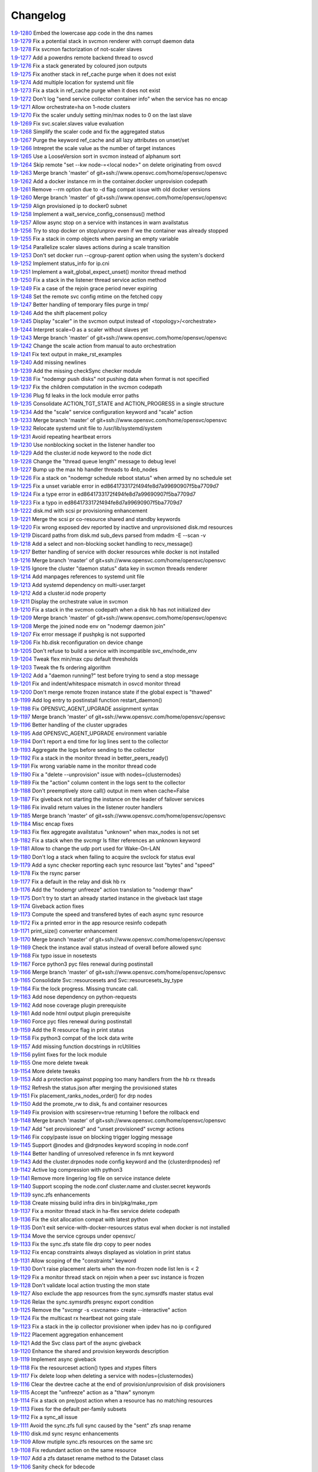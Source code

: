Changelog
=========


| `1.9-1280 <https://git.opensvc.com/?p=opensvc/.git;a=commitdiff;h=6ab9dd3ca768a3a7b81226996932aba83de0dd54>`_ Embed the lowercase app code in the dns names
| `1.9-1279 <https://git.opensvc.com/?p=opensvc/.git;a=commitdiff;h=09cd71ef5c44f47e05a877a9707f920364945962>`_ Fix a potential stack in svcmon renderer with corrupt daemon data
| `1.9-1278 <https://git.opensvc.com/?p=opensvc/.git;a=commitdiff;h=8c633880979040ec353f0d78c3f69d983272fb27>`_ Fix svcmon factorization of not-scaler slaves
| `1.9-1277 <https://git.opensvc.com/?p=opensvc/.git;a=commitdiff;h=75386b3903a823c3a8896f1a2923d1b7bbd69c0a>`_ Add a powerdns remote backend thread to osvcd
| `1.9-1276 <https://git.opensvc.com/?p=opensvc/.git;a=commitdiff;h=d22594e7735da18889f3c11ca0c51e8934471e4f>`_ Fix a stack generated by coloured json outputs
| `1.9-1275 <https://git.opensvc.com/?p=opensvc/.git;a=commitdiff;h=9ff1d402719fddf8c7a9ae2223a025f9e22fde68>`_ Fix another stack in ref_cache purge when it does not exist
| `1.9-1274 <https://git.opensvc.com/?p=opensvc/.git;a=commitdiff;h=f486d51b66f151545a3b28a17208ad7d877820b1>`_ Add multiple location for systemd unit file
| `1.9-1273 <https://git.opensvc.com/?p=opensvc/.git;a=commitdiff;h=e0da3a129ef17af27d325fa3ea33a666b11e3e7e>`_ Fix a stack in ref_cache purge when it does not exist
| `1.9-1272 <https://git.opensvc.com/?p=opensvc/.git;a=commitdiff;h=ee36ee1cfb337db5bc3510841f0d7ee8d07f5684>`_ Don't log "send service collector container info" when the service has no encap
| `1.9-1271 <https://git.opensvc.com/?p=opensvc/.git;a=commitdiff;h=87bf7c6e1b94c025a586c8f55451380386336a98>`_ Allow orchestrate=ha on 1-node clusters
| `1.9-1270 <https://git.opensvc.com/?p=opensvc/.git;a=commitdiff;h=68eb7a4096f590b4db369ae88759ad779c8a99e1>`_ Fix the scaler unduly setting min/max nodes to 0 on the last slave
| `1.9-1269 <https://git.opensvc.com/?p=opensvc/.git;a=commitdiff;h=95444f403f6ba4825c29150e1b668be394a80d7f>`_ Fix svc.scaler.slaves value evaluation
| `1.9-1268 <https://git.opensvc.com/?p=opensvc/.git;a=commitdiff;h=429c23fca0cabc74c3d2a93283af3c5acab5c2b5>`_ Simplify the scaler code and fix the aggregated status
| `1.9-1267 <https://git.opensvc.com/?p=opensvc/.git;a=commitdiff;h=cf6f693dfe675aea5931740858b6b196173d34f7>`_ Purge the keyword ref_cache and all lazy attributes on unset/set
| `1.9-1266 <https://git.opensvc.com/?p=opensvc/.git;a=commitdiff;h=7b47bda8ca8c25362f70804536e0ae35511130ce>`_ Intrepret the scale value as the number of target instances
| `1.9-1265 <https://git.opensvc.com/?p=opensvc/.git;a=commitdiff;h=2d5bc3162a280f12cc28badeab7b62ddb85988fe>`_ Use a LooseVersion sort in svcmon instead of alphanum sort
| `1.9-1264 <https://git.opensvc.com/?p=opensvc/.git;a=commitdiff;h=49516ff5e728d035efcec7679ae69f3c1be32a65>`_ Skip remote "set --kw node-=<local node>" on delete originating from osvcd
| `1.9-1263 <https://git.opensvc.com/?p=opensvc/.git;a=commitdiff;h=a55181bc94b92be6a264885ddb0d8def22fbeddd>`_ Merge branch 'master' of git+ssh://www.opensvc.com/home/opensvc/opensvc
| `1.9-1262 <https://git.opensvc.com/?p=opensvc/.git;a=commitdiff;h=5ee2ebdc14214fea6207b576c126fdd09536beb5>`_ Add a docker instance rm in the container.docker unprovision codepath
| `1.9-1261 <https://git.opensvc.com/?p=opensvc/.git;a=commitdiff;h=f39b2fb10ebbd4cca417dc5e1ba7c80dc1ba8570>`_ Remove --rm option due to -d flag compat issue with old docker versions
| `1.9-1260 <https://git.opensvc.com/?p=opensvc/.git;a=commitdiff;h=216b683334e423d501f4b0fe207ca6420a02bba0>`_ Merge branch 'master' of git+ssh://www.opensvc.com/home/opensvc/opensvc
| `1.9-1259 <https://git.opensvc.com/?p=opensvc/.git;a=commitdiff;h=62431faf3abfac370358934c5ed2bb25c63d7ec1>`_ Align provisioned ip to docker0 subnet
| `1.9-1258 <https://git.opensvc.com/?p=opensvc/.git;a=commitdiff;h=671f32fc333982cefbdf05d1a6fd539fa8210f3e>`_ Implement a wait_service_config_consensus() method
| `1.9-1257 <https://git.opensvc.com/?p=opensvc/.git;a=commitdiff;h=bb5b52b5cc92cd6ba75d87b3d2494ee6eb18b582>`_ Allow async stop on a service with instances in warn availstatus
| `1.9-1256 <https://git.opensvc.com/?p=opensvc/.git;a=commitdiff;h=e97f96d25ae06a6bf202e79e312f380632857e01>`_ Try to stop docker on stop/unprov even if we the container was already stopped
| `1.9-1255 <https://git.opensvc.com/?p=opensvc/.git;a=commitdiff;h=4fcf14d4c85ffc475be00231f887f0801ae60d7f>`_ Fix a stack in comp objects when parsing an empty variable
| `1.9-1254 <https://git.opensvc.com/?p=opensvc/.git;a=commitdiff;h=7492d9e4034d1db434b4ab6a9d2184b1748525ac>`_ Parallelize scaler slaves actions during a scale transition
| `1.9-1253 <https://git.opensvc.com/?p=opensvc/.git;a=commitdiff;h=3efd3325459eac8ac168bb8d1052efa4cd0bc5c7>`_ Don't set docker run --cgroup-parent option when using the system's dockerd
| `1.9-1252 <https://git.opensvc.com/?p=opensvc/.git;a=commitdiff;h=4f6eab3d8f59c987dc2c40cfd0f0c7be66dc7dd3>`_ Implement status_info for ip.cni
| `1.9-1251 <https://git.opensvc.com/?p=opensvc/.git;a=commitdiff;h=8af75c68734fc16feae7958c714fdb120e5b0d11>`_ Implement a wait_global_expect_unset() monitor thread method
| `1.9-1250 <https://git.opensvc.com/?p=opensvc/.git;a=commitdiff;h=be752cc36fae6b2bb8861174f42c70633c1c1572>`_ Fix a stack in the listener thread service action method
| `1.9-1249 <https://git.opensvc.com/?p=opensvc/.git;a=commitdiff;h=c87f16c95fa1046285602e805a6ecc3762d9cfee>`_ Fix a case of the rejoin grace period never expiring
| `1.9-1248 <https://git.opensvc.com/?p=opensvc/.git;a=commitdiff;h=ddea3f22890be4f5952533d68726b63958376e2d>`_ Set the remote svc config mtime on the fetched copy
| `1.9-1247 <https://git.opensvc.com/?p=opensvc/.git;a=commitdiff;h=c40242c4514506de81ccf09a136981a8080b455a>`_ Better handling of temporary files purge in tmp/
| `1.9-1246 <https://git.opensvc.com/?p=opensvc/.git;a=commitdiff;h=17bb3429bfba93b9be3781bab08d5a00c74c79d9>`_ Add the shift placement policy
| `1.9-1245 <https://git.opensvc.com/?p=opensvc/.git;a=commitdiff;h=502aaabeea5d50499a9bb793cf83df5d2924bde3>`_ Display "scaler" in the svcmon output instead of <topology>/<orchestrate>
| `1.9-1244 <https://git.opensvc.com/?p=opensvc/.git;a=commitdiff;h=2508d0aef49b658b25a6ddbc57f27e4f2aa1aa61>`_ Interpret scale=0 as a scaler without slaves yet
| `1.9-1243 <https://git.opensvc.com/?p=opensvc/.git;a=commitdiff;h=89d1182536435b9c08c647cc0cb610e1191e1c53>`_ Merge branch 'master' of git+ssh://www.opensvc.com/home/opensvc/opensvc
| `1.9-1242 <https://git.opensvc.com/?p=opensvc/.git;a=commitdiff;h=4124e498be3f6a738504198db013372e352052a3>`_ Change the scale action from manual to auto orchestration
| `1.9-1241 <https://git.opensvc.com/?p=opensvc/.git;a=commitdiff;h=2dd828a0f9dabae8ede899975761fb330c645dfc>`_ Fix text output in make_rst_examples
| `1.9-1240 <https://git.opensvc.com/?p=opensvc/.git;a=commitdiff;h=c70d3936b3405b6616979438f85ae093ebbd2a91>`_ Add missing newlines
| `1.9-1239 <https://git.opensvc.com/?p=opensvc/.git;a=commitdiff;h=8e4a12ce98acac235d5d5681d214febb970c5489>`_ Add the missing checkSync checker module
| `1.9-1238 <https://git.opensvc.com/?p=opensvc/.git;a=commitdiff;h=f7ac8fafad082236b5dd8b85c8c72380589e7816>`_ Fix "nodemgr push disks" not pushing data when format is not specified
| `1.9-1237 <https://git.opensvc.com/?p=opensvc/.git;a=commitdiff;h=8eab8eff202d68f70dee58c5a57096aec5bacb47>`_ Fix the children computation in the svcmon codepath
| `1.9-1236 <https://git.opensvc.com/?p=opensvc/.git;a=commitdiff;h=d17c59fc675d1bfe811d5470c0c638c443406b92>`_ Plug fd leaks in the lock module error paths
| `1.9-1235 <https://git.opensvc.com/?p=opensvc/.git;a=commitdiff;h=0f889a179d1bc05f677cdf46390c81a874e31976>`_ Consolidate ACTION_TGT_STATE and ACTION_PROGRESS in a single structure
| `1.9-1234 <https://git.opensvc.com/?p=opensvc/.git;a=commitdiff;h=5d5f7b5e837d26c875247ba184b11868fc8715eb>`_ Add the "scale" service configuration keyword and "scale" action
| `1.9-1233 <https://git.opensvc.com/?p=opensvc/.git;a=commitdiff;h=7841b58b20463bef9d488928ad98f1f09d3ce133>`_ Merge branch 'master' of git+ssh://www.opensvc.com/home/opensvc/opensvc
| `1.9-1232 <https://git.opensvc.com/?p=opensvc/.git;a=commitdiff;h=a5719a23d00ce33110b963c6db7df1bf8cedde23>`_ Relocate systemd unit file to /usr/lib/systemd/system
| `1.9-1231 <https://git.opensvc.com/?p=opensvc/.git;a=commitdiff;h=5dd4a0a857fd2abc3ad135b97eb64e145fc1d8ed>`_ Avoid repeating heartbeat errors
| `1.9-1230 <https://git.opensvc.com/?p=opensvc/.git;a=commitdiff;h=ec1a325d3824e7771ec3e4d316b32c93b0e9bcfe>`_ Use nonblocking socket in the listener handler too
| `1.9-1229 <https://git.opensvc.com/?p=opensvc/.git;a=commitdiff;h=f4284ca8ebda5f2d5ce485810f047613baff981f>`_ Add the cluster.id node keyword to the node dict
| `1.9-1228 <https://git.opensvc.com/?p=opensvc/.git;a=commitdiff;h=805c77cd5edd0bbc92f596e0de344ea19a45dfd3>`_ Change the "thread queue length" message to debug level
| `1.9-1227 <https://git.opensvc.com/?p=opensvc/.git;a=commitdiff;h=d2edbad023dcca80fdda520ffb134e26f03bfe38>`_ Bump up the max hb handler threads to 4nb_nodes
| `1.9-1226 <https://git.opensvc.com/?p=opensvc/.git;a=commitdiff;h=13b179d0a9c2b56253b1a5cd0279be888cc4cfdf>`_ Fix a stack on "nodemgr schedule reboot status" when armed by no schedule set
| `1.9-1225 <https://git.opensvc.com/?p=opensvc/.git;a=commitdiff;h=b9481cfdf20cd0b10e6671edc48aa06015fc70f4>`_ Fix a unset variable error in ed8641733172f494fe8d7a99690907f5ba7709d7
| `1.9-1224 <https://git.opensvc.com/?p=opensvc/.git;a=commitdiff;h=726a52b737dd0719699e51ea06fc90637b3cb37d>`_ Fix a type error in ed8641733172f494fe8d7a99690907f5ba7709d7
| `1.9-1223 <https://git.opensvc.com/?p=opensvc/.git;a=commitdiff;h=2ee7d240e42c2356c68abd3e5dcb5392c29d6dc0>`_ Fix a typo in ed8641733172f494fe8d7a99690907f5ba7709d7
| `1.9-1222 <https://git.opensvc.com/?p=opensvc/.git;a=commitdiff;h=8eac5f192f8a60e85609bcea834f33a7fdd67d58>`_ disk.md with scsi pr provisioning enhancement
| `1.9-1221 <https://git.opensvc.com/?p=opensvc/.git;a=commitdiff;h=386ef1500d8951ba2ec9251afe0e30008ceea2d5>`_ Merge the scsi pr co-resource shared and standby keywords
| `1.9-1220 <https://git.opensvc.com/?p=opensvc/.git;a=commitdiff;h=3d9cf144095cb796cf9f15234fe0f1e022495daa>`_ Fix wrong exposed dev reported by inactive and unprovisioned disk.md resources
| `1.9-1219 <https://git.opensvc.com/?p=opensvc/.git;a=commitdiff;h=ed8641733172f494fe8d7a99690907f5ba7709d7>`_ Discard paths from disk.md sub_devs parsed from mdadm -E --scan -v
| `1.9-1218 <https://git.opensvc.com/?p=opensvc/.git;a=commitdiff;h=b444c8280d3f2ed7417885796c9cde791a997b83>`_ Add a select and non-blocking socket handling to recv_message()
| `1.9-1217 <https://git.opensvc.com/?p=opensvc/.git;a=commitdiff;h=4bb8dc5065224d99f2d7b9276d5f81fdd30eab5d>`_ Better handling of service with docker resources while docker is not installed
| `1.9-1216 <https://git.opensvc.com/?p=opensvc/.git;a=commitdiff;h=e88915426c61ca47d9674449c8c66d44e089e769>`_ Merge branch 'master' of git+ssh://www.opensvc.com/home/opensvc/opensvc
| `1.9-1215 <https://git.opensvc.com/?p=opensvc/.git;a=commitdiff;h=83ecf6c54417d571fb146bd47ba74be054e1bac5>`_ Ignore the cluster "daemon status" data key in svcmon threads renderer
| `1.9-1214 <https://git.opensvc.com/?p=opensvc/.git;a=commitdiff;h=a85dfbd943f145069eda28dac9b4c690ed3ba3f6>`_ Add manpages references to systemd unit file
| `1.9-1213 <https://git.opensvc.com/?p=opensvc/.git;a=commitdiff;h=f7844e2cf4626df921ebd568aa41d4489f3c1e1d>`_ Add systemd dependency on multi-user.target
| `1.9-1212 <https://git.opensvc.com/?p=opensvc/.git;a=commitdiff;h=dd7ea67ce260555334deb5ad3269f78664bfbcc5>`_ Add a cluster.id node property
| `1.9-1211 <https://git.opensvc.com/?p=opensvc/.git;a=commitdiff;h=8647d1edcc10686c5bdb414547dab27ba67a50a1>`_ Display the orchestrate value in svcmon
| `1.9-1210 <https://git.opensvc.com/?p=opensvc/.git;a=commitdiff;h=90d56e55ea7b53e2b919842304bc59efd1088d30>`_ Fix a stack in the svcmon codepath when a disk hb has not initialized dev
| `1.9-1209 <https://git.opensvc.com/?p=opensvc/.git;a=commitdiff;h=62f08bdc3d1c49fae5a12178cf816b736e76f112>`_ Merge branch 'master' of git+ssh://www.opensvc.com/home/opensvc/opensvc
| `1.9-1208 <https://git.opensvc.com/?p=opensvc/.git;a=commitdiff;h=6265e9000033e08b80a3bcca74ef0ee672e12f5c>`_ Merge the joined node env on "nodemgr daemon join"
| `1.9-1207 <https://git.opensvc.com/?p=opensvc/.git;a=commitdiff;h=2267a95f15dd4937d7cb660414444f30cccbb0f3>`_ Fix error message if pushpkg is not supported
| `1.9-1206 <https://git.opensvc.com/?p=opensvc/.git;a=commitdiff;h=8afb770f0a4697336fa641717bf72379afef5f18>`_ Fix hb.disk reconfiguration on device change
| `1.9-1205 <https://git.opensvc.com/?p=opensvc/.git;a=commitdiff;h=19e268b33dc80a2dee699666d40344428b2da88e>`_ Don't refuse to build a service with incompatible svc_env/node_env
| `1.9-1204 <https://git.opensvc.com/?p=opensvc/.git;a=commitdiff;h=f0106968d5285d38dcf8f9f66cc6944c18f100e1>`_ Tweak flex min/max cpu default thresholds
| `1.9-1203 <https://git.opensvc.com/?p=opensvc/.git;a=commitdiff;h=ab5fadf1a9ae17ebe49400feb2341dc7d12ea9cf>`_ Tweak the fs ordering algorithm
| `1.9-1202 <https://git.opensvc.com/?p=opensvc/.git;a=commitdiff;h=8b4e3e0e862066f47077e7aa845edfe3d52ceeb7>`_ Add a "daemon running?" test before trying to send a stop message
| `1.9-1201 <https://git.opensvc.com/?p=opensvc/.git;a=commitdiff;h=cb2d8ddf03805ca70184e104c9d456553ec9791f>`_ Fix and indent/whitespace mismatch in osvcd monitor thread
| `1.9-1200 <https://git.opensvc.com/?p=opensvc/.git;a=commitdiff;h=b6f4447cc6e9e86d047fd48046c880187af77466>`_ Don't merge remote frozen instance state if the global expect is "thawed"
| `1.9-1199 <https://git.opensvc.com/?p=opensvc/.git;a=commitdiff;h=73f7bfa51f00c24fc137e4e8fd05f1cf62bd600a>`_ Add log entry to postinstall function restart_daemon()
| `1.9-1198 <https://git.opensvc.com/?p=opensvc/.git;a=commitdiff;h=3a8673d137a5f3665c81df2f19e0be905d992085>`_ Fix OPENSVC_AGENT_UPGRADE assignment syntax
| `1.9-1197 <https://git.opensvc.com/?p=opensvc/.git;a=commitdiff;h=98b2aa6b26e7e4ee07231eec40dc8f43185839f4>`_ Merge branch 'master' of git+ssh://www.opensvc.com/home/opensvc/opensvc
| `1.9-1196 <https://git.opensvc.com/?p=opensvc/.git;a=commitdiff;h=0213ac8e097cadb11da9483fcfbf73c6a9c8d272>`_ Better handling of the cluster upgrades
| `1.9-1195 <https://git.opensvc.com/?p=opensvc/.git;a=commitdiff;h=94fd0401eec4fabb1469081c794e6791cad7e812>`_ Add OPENSVC_AGENT_UPGRADE environment variable
| `1.9-1194 <https://git.opensvc.com/?p=opensvc/.git;a=commitdiff;h=6a6c43e01f2a94e71518e32847f5d3bfcbe9fc04>`_ Don't report a end time for log lines sent to the collector
| `1.9-1193 <https://git.opensvc.com/?p=opensvc/.git;a=commitdiff;h=60676ede03aea37238f559d09442e11aea6c2801>`_ Aggregate the logs before sending to the collector
| `1.9-1192 <https://git.opensvc.com/?p=opensvc/.git;a=commitdiff;h=26c702e0c7b978f80e7ee1e33133b3b9645f19a9>`_ Fix a stack in the monitor thread in better_peers_ready()
| `1.9-1191 <https://git.opensvc.com/?p=opensvc/.git;a=commitdiff;h=7f475742c6f92dd5b67ba298ee18e39cb4ba8031>`_ Fix wrong variable name in the monitor thread code
| `1.9-1190 <https://git.opensvc.com/?p=opensvc/.git;a=commitdiff;h=2bf00a1c7a6c6f36c9496a439fc6de547e9e03b1>`_ Fix a "delete --unprovision" issue with nodes={clusternodes}
| `1.9-1189 <https://git.opensvc.com/?p=opensvc/.git;a=commitdiff;h=10279c2104ee315ee6c0d67245a893214a51d398>`_ Fix the "action" column content in the logs sent to the collector
| `1.9-1188 <https://git.opensvc.com/?p=opensvc/.git;a=commitdiff;h=e009514ac8155440c4e83c8f45a95ce6e6e06feb>`_ Don't preemptively store call() output in mem when cache=False
| `1.9-1187 <https://git.opensvc.com/?p=opensvc/.git;a=commitdiff;h=ad6af5e3d0aee8f337b675cb56104ac43183bc63>`_ Fix giveback not starting the instance on the leader of failover services
| `1.9-1186 <https://git.opensvc.com/?p=opensvc/.git;a=commitdiff;h=3bff7568b592a9d5cb338d56c7bf0a0a612f43f8>`_ Fix invalid return values in the listener router handlers
| `1.9-1185 <https://git.opensvc.com/?p=opensvc/.git;a=commitdiff;h=91a99895a1d4cc4fa3e030e9e66b7eb8c3277c37>`_ Merge branch 'master' of git+ssh://www.opensvc.com/home/opensvc/opensvc
| `1.9-1184 <https://git.opensvc.com/?p=opensvc/.git;a=commitdiff;h=6773a167137ecd9cac310b93e5433b1337e7ab93>`_ Misc encap fixes
| `1.9-1183 <https://git.opensvc.com/?p=opensvc/.git;a=commitdiff;h=2586558d8cb430254ac3ce62c9b44315d95d2003>`_ Fix flex aggregate availstatus "unknown" when max_nodes is not set
| `1.9-1182 <https://git.opensvc.com/?p=opensvc/.git;a=commitdiff;h=a300f79d78e86eb4db58e1c431b48b653cc280fb>`_ Fix a stack when the svcmgr ls filter references an unknown keyword
| `1.9-1181 <https://git.opensvc.com/?p=opensvc/.git;a=commitdiff;h=05a0e8885c521af503df4d85998cdf45a4367116>`_ Allow to change the udp port used for Wake-On-LAN
| `1.9-1180 <https://git.opensvc.com/?p=opensvc/.git;a=commitdiff;h=dcf0a047831fe32da356cdfa7dbf4be2fa7ffd1b>`_ Don't log a stack when failing to acquire the svclock for status eval
| `1.9-1179 <https://git.opensvc.com/?p=opensvc/.git;a=commitdiff;h=7ac7aff0b82a33b9a67c2824f82d57836e7eaac8>`_ Add a sync checker reporting each sync resource last "bytes" and "speed"
| `1.9-1178 <https://git.opensvc.com/?p=opensvc/.git;a=commitdiff;h=4aaef7e3f21b419efc21d5178e15ec20decb6b2c>`_ Fix the rsync parser
| `1.9-1177 <https://git.opensvc.com/?p=opensvc/.git;a=commitdiff;h=c712f00f6c2386a2c4ec9c24f5475bfb90541cea>`_ Fix a default in the relay and disk hb rx
| `1.9-1176 <https://git.opensvc.com/?p=opensvc/.git;a=commitdiff;h=a78d419bc8a0206d71780b4185d2c3cc2dce297d>`_ Add the "nodemgr unfreeze" action translation to "nodemgr thaw"
| `1.9-1175 <https://git.opensvc.com/?p=opensvc/.git;a=commitdiff;h=ca81ac892ea55c123365ef11c2ed4d03dbd1f7e4>`_ Don't try to start an already started instance in the giveback last stage
| `1.9-1174 <https://git.opensvc.com/?p=opensvc/.git;a=commitdiff;h=639d5f8c2917cc5085548eb1e41366c50dc9bdf1>`_ Giveback action fixes
| `1.9-1173 <https://git.opensvc.com/?p=opensvc/.git;a=commitdiff;h=6c31a8e2754a462ef46072b58ba76ad3acd1bd4e>`_ Compute the speed and transfered bytes of each async sync resource
| `1.9-1172 <https://git.opensvc.com/?p=opensvc/.git;a=commitdiff;h=cb9e45fefc091545b132b9ce018437523704c3ab>`_ Fix a printed error in the app resource resinfo codepath
| `1.9-1171 <https://git.opensvc.com/?p=opensvc/.git;a=commitdiff;h=f5ed233bbb455abc0fbd3973cc13dbe25e49b6a0>`_ print_size() converter enhancement
| `1.9-1170 <https://git.opensvc.com/?p=opensvc/.git;a=commitdiff;h=3db7017e1954c7d33b5f7c52818ca039b3e72d1d>`_ Merge branch 'master' of git+ssh://www.opensvc.com/home/opensvc/opensvc
| `1.9-1169 <https://git.opensvc.com/?p=opensvc/.git;a=commitdiff;h=3d52d637f5c42ec13de9981f381eaf28d404d688>`_ Check the instance avail status instead of overall before allowed sync
| `1.9-1168 <https://git.opensvc.com/?p=opensvc/.git;a=commitdiff;h=168abf669cbb885c1df9418f0b9d4aedccca1257>`_ Fix typo issue in nosetests
| `1.9-1167 <https://git.opensvc.com/?p=opensvc/.git;a=commitdiff;h=2ebdc630d23c758f0bba6f36bfd55bb702af5a6f>`_ Force python3 pyc files renewal during postinstall
| `1.9-1166 <https://git.opensvc.com/?p=opensvc/.git;a=commitdiff;h=f7ccb9ece2e50b430919f92ccb43718fad87ae02>`_ Merge branch 'master' of git+ssh://www.opensvc.com/home/opensvc/opensvc
| `1.9-1165 <https://git.opensvc.com/?p=opensvc/.git;a=commitdiff;h=fad4878a5fcf57553dc41f5cfa612970696989e0>`_ Consolidate Svc::resourcesets and Svc::resourcesets_by_type
| `1.9-1164 <https://git.opensvc.com/?p=opensvc/.git;a=commitdiff;h=4bff1aa669cd38adaf3c6e820254f11bd2f8cba7>`_ Fix the lock progress. Missing truncate call.
| `1.9-1163 <https://git.opensvc.com/?p=opensvc/.git;a=commitdiff;h=ef28d7529fca9a0903e9654875b1735b2337c2f8>`_ Add nose dependency on python-requests
| `1.9-1162 <https://git.opensvc.com/?p=opensvc/.git;a=commitdiff;h=bc3bf9067afbba6f4c2ee176dfb7556ddd2b92da>`_ Add nose coverage plugin prerequisite
| `1.9-1161 <https://git.opensvc.com/?p=opensvc/.git;a=commitdiff;h=86d8479b2e4a7bf82499d445c4c3a68478cd0e28>`_ Add node html output plugin prerequisite
| `1.9-1160 <https://git.opensvc.com/?p=opensvc/.git;a=commitdiff;h=dea84b413affef85a7b91eaa302aca8904cfd936>`_ Force pyc files renewal during postinstall
| `1.9-1159 <https://git.opensvc.com/?p=opensvc/.git;a=commitdiff;h=4f8f2a3f62c3a865ab774801c43d9958db31fb78>`_ Add the R resource flag in print status
| `1.9-1158 <https://git.opensvc.com/?p=opensvc/.git;a=commitdiff;h=daea8c6c07f414a221d0b54da89ddb09cee2c98e>`_ Fix python3 compat of the lock data write
| `1.9-1157 <https://git.opensvc.com/?p=opensvc/.git;a=commitdiff;h=c87ff0e5a2a5c4ca486c47b137c8d2e9de436f4f>`_ Add missing function docstrings in rcUtilities
| `1.9-1156 <https://git.opensvc.com/?p=opensvc/.git;a=commitdiff;h=04d08d3065dba029f6b590dde74c9e1cbc63b3bb>`_ pylint fixes for the lock module
| `1.9-1155 <https://git.opensvc.com/?p=opensvc/.git;a=commitdiff;h=7952d52be9b88d3df9451f0957fc17a1ed525341>`_ One more delete tweak
| `1.9-1154 <https://git.opensvc.com/?p=opensvc/.git;a=commitdiff;h=dcc80301bffd2838007327514546df40d2ed5ee7>`_ More delete tweaks
| `1.9-1153 <https://git.opensvc.com/?p=opensvc/.git;a=commitdiff;h=ad93d495b51997aa9c2c6e5764885bd573bdbc4a>`_ Add a protection against popping too many handlers from the hb rx threads
| `1.9-1152 <https://git.opensvc.com/?p=opensvc/.git;a=commitdiff;h=1bde8f235f7a82e497cfcc23026027d955114283>`_ Refresh the status.json after merging the provisioned states
| `1.9-1151 <https://git.opensvc.com/?p=opensvc/.git;a=commitdiff;h=785aba602c37505992d746e75e9e0a1c4a28dc28>`_ Fix placement_ranks_nodes_order() for drp nodes
| `1.9-1150 <https://git.opensvc.com/?p=opensvc/.git;a=commitdiff;h=f7add5eaad41fad746aafd42e304d5909ff9b0eb>`_ Add the promote_rw to disk, fs and container resources
| `1.9-1149 <https://git.opensvc.com/?p=opensvc/.git;a=commitdiff;h=78f7e64084cf78b315f22d35a9a0a53559f1cef4>`_ Fix provision with scsireserv=true returning 1 before the rollback end
| `1.9-1148 <https://git.opensvc.com/?p=opensvc/.git;a=commitdiff;h=5a8bf405c2b8b2807231cdb205dd19470e1af4a6>`_ Merge branch 'master' of git+ssh://www.opensvc.com/home/opensvc/opensvc
| `1.9-1147 <https://git.opensvc.com/?p=opensvc/.git;a=commitdiff;h=6985b7b354bb2d4c738644fa95c9e13ffdbd29a8>`_ Add "set provisioned" and "unset provisioned" svcmgr actions
| `1.9-1146 <https://git.opensvc.com/?p=opensvc/.git;a=commitdiff;h=73c25bb3605e0c3f8576dfd2e6547497a56a5730>`_ Fix copy/paste issue on blocking trigger logging message
| `1.9-1145 <https://git.opensvc.com/?p=opensvc/.git;a=commitdiff;h=6811f51709dac88c46ce0a41178442a8d3d7de30>`_ Support @nodes and @drpnodes keyword scoping in node.conf
| `1.9-1144 <https://git.opensvc.com/?p=opensvc/.git;a=commitdiff;h=17a413007d33490c21725b37468b0bf73c528547>`_ Better handling of unresolved reference in fs mnt keyword
| `1.9-1143 <https://git.opensvc.com/?p=opensvc/.git;a=commitdiff;h=d2e1992fb2a14a64b9e63f1b0a01d1afb8a3f776>`_ Add the cluster.drpnodes node config keyword and the {clusterdrpnodes} ref
| `1.9-1142 <https://git.opensvc.com/?p=opensvc/.git;a=commitdiff;h=7f03f319eca6d43f77815a57dec5bcbdbcf39593>`_ Active log compression with python3
| `1.9-1141 <https://git.opensvc.com/?p=opensvc/.git;a=commitdiff;h=acc4ebff3b9d1ce6cb7ed37f820f5c97fc0633c5>`_ Remove more lingering log file on service instance delete
| `1.9-1140 <https://git.opensvc.com/?p=opensvc/.git;a=commitdiff;h=b43db41830eb7a00663c80e5570539bab5625080>`_ Support scoping the node.conf cluster.name and cluster.secret keywords
| `1.9-1139 <https://git.opensvc.com/?p=opensvc/.git;a=commitdiff;h=d5fd54b167ee0f0a1af82ba09188b7aa9e785eab>`_ sync.zfs enhancements
| `1.9-1138 <https://git.opensvc.com/?p=opensvc/.git;a=commitdiff;h=8796c4d57fc070dcdecedd91ad7d25f40fcc995d>`_ Create missing build infra dirs in bin/pkg/make_rpm
| `1.9-1137 <https://git.opensvc.com/?p=opensvc/.git;a=commitdiff;h=eb600617916481b3659b3c1fa6616f5fac93de46>`_ Fix a monitor thread stack in ha-flex service delete codepath
| `1.9-1136 <https://git.opensvc.com/?p=opensvc/.git;a=commitdiff;h=cfab62c52d782eb380dad47ab8f3e0e7c5645d04>`_ Fix the slot allocation compat with latest python
| `1.9-1135 <https://git.opensvc.com/?p=opensvc/.git;a=commitdiff;h=e6320c192c52c3eccc1af78ad38ebef41b108470>`_ Don't exit service-with-docker-resources status eval when docker is not installed
| `1.9-1134 <https://git.opensvc.com/?p=opensvc/.git;a=commitdiff;h=be87fc2f5df8f012eb198a842e7de3eb0e23aea1>`_ Move the service cgroups under opensvc/
| `1.9-1133 <https://git.opensvc.com/?p=opensvc/.git;a=commitdiff;h=eb2f928e6d5bd87aa4e948c5c748f45ef43d0ad5>`_ Fix the sync.zfs state file drp copy to peer nodes
| `1.9-1132 <https://git.opensvc.com/?p=opensvc/.git;a=commitdiff;h=9e159c70b2b733ef7b4b4d5dfe22d0b56e3cd899>`_ Fix encap constraints always displayed as violation in print status
| `1.9-1131 <https://git.opensvc.com/?p=opensvc/.git;a=commitdiff;h=31a5216d48057ba4b6593072666824dbd7640562>`_ Allow scoping of the "constraints" keyword
| `1.9-1130 <https://git.opensvc.com/?p=opensvc/.git;a=commitdiff;h=deeed07fdc628c6e44bd775ef09646ea39c7ebe7>`_ Don't raise placement alerts when the non-frozen node list len is < 2
| `1.9-1129 <https://git.opensvc.com/?p=opensvc/.git;a=commitdiff;h=473113115ab0dd7a11f72abc7da779d9492dc7a8>`_ Fix a monitor thread stack on rejoin when a peer svc instance is frozen
| `1.9-1128 <https://git.opensvc.com/?p=opensvc/.git;a=commitdiff;h=7823318a11b2c49c0f453defaf337d03fc938410>`_ Don't validate local action trusting the mon state
| `1.9-1127 <https://git.opensvc.com/?p=opensvc/.git;a=commitdiff;h=22bd9eba021f64e252ae6bf2f610c55299d0e64b>`_ Also exclude the app resources from the sync.symsrdfs master status eval
| `1.9-1126 <https://git.opensvc.com/?p=opensvc/.git;a=commitdiff;h=c10f561466a38fc80ef9d8faddba943f9be78b73>`_ Relax the sync.symsrdfs presync export condition
| `1.9-1125 <https://git.opensvc.com/?p=opensvc/.git;a=commitdiff;h=547554d95ae1854c2ab9ebf16812214c672f95df>`_ Remove the "svcmgr -s <svcname> create --interactive" action
| `1.9-1124 <https://git.opensvc.com/?p=opensvc/.git;a=commitdiff;h=75fe9dc8c25107a5d541d153574e607015d2dd22>`_ Fix the multicast rx heartbeat not going stale
| `1.9-1123 <https://git.opensvc.com/?p=opensvc/.git;a=commitdiff;h=5e45bdfee412c38b834d65b8cadae8a54cdc02dd>`_ Fix a stack in the ip collector provisioner when ipdev has no ip configured
| `1.9-1122 <https://git.opensvc.com/?p=opensvc/.git;a=commitdiff;h=2b6d57fadb1b1c853bbab748263c48e5b906f708>`_ Placement aggregation enhancement
| `1.9-1121 <https://git.opensvc.com/?p=opensvc/.git;a=commitdiff;h=689a59d85b5b733d8a2ba2c17ad41b49290a4b5f>`_ Add the Svc class part of the async giveback
| `1.9-1120 <https://git.opensvc.com/?p=opensvc/.git;a=commitdiff;h=79a4be1b522e60156ff3a81d3d6b06d09e2e4462>`_ Enhance the shared and provision keywords description
| `1.9-1119 <https://git.opensvc.com/?p=opensvc/.git;a=commitdiff;h=b87ef10a6ee740d60a50b94a8cd809d9805c4bd9>`_ Implement async giveback
| `1.9-1118 <https://git.opensvc.com/?p=opensvc/.git;a=commitdiff;h=c67a516a0654e1c0b6a3a35a89cd7637006f6fa4>`_ Fix the resourceset action() types and xtypes filters
| `1.9-1117 <https://git.opensvc.com/?p=opensvc/.git;a=commitdiff;h=e9baf64911d48ef204ccdb288f3b68f471ee4849>`_ Fix delete loop when deleting a service with nodes={clusternodes}
| `1.9-1116 <https://git.opensvc.com/?p=opensvc/.git;a=commitdiff;h=1255a57e565f7426bc5856472772fd5404e5d688>`_ Clear the devtree cache at the end of provision/unprovision of disk provisioners
| `1.9-1115 <https://git.opensvc.com/?p=opensvc/.git;a=commitdiff;h=9b9e3f729de1358493812fab868f14a8d5906f61>`_ Accept the "unfreeze" action as a "thaw" synonym
| `1.9-1114 <https://git.opensvc.com/?p=opensvc/.git;a=commitdiff;h=d34864a8d211a39f37522fd3a3364239767b1975>`_ Fix a stack on pre/post action when a resource has no matching resources
| `1.9-1113 <https://git.opensvc.com/?p=opensvc/.git;a=commitdiff;h=0b13ace7093c6b8db4896adaa5a62411a589d5bc>`_ Fixes for the default per-family subsets
| `1.9-1112 <https://git.opensvc.com/?p=opensvc/.git;a=commitdiff;h=e5a6892e1f92477aa4fd4d6b1049c7cb039371f8>`_ Fix a sync_all issue
| `1.9-1111 <https://git.opensvc.com/?p=opensvc/.git;a=commitdiff;h=913850c9cecf7d7ce4fae34e45d911709ebb897b>`_ Avoid the sync.zfs full sync caused by the "sent" zfs snap rename
| `1.9-1110 <https://git.opensvc.com/?p=opensvc/.git;a=commitdiff;h=7545747c667cf6690aa25aaeac40cf7fb96feaa0>`_ disk.md sync resync enhancements
| `1.9-1109 <https://git.opensvc.com/?p=opensvc/.git;a=commitdiff;h=20080d41b0fd9a2890563ae2c9c297a29d7f20ba>`_ Allow mutiple sync.zfs resources on the same src
| `1.9-1108 <https://git.opensvc.com/?p=opensvc/.git;a=commitdiff;h=af04d14e2ef0bc7e75b48cf466df577019a47164>`_ Fix redundant action on the same resource
| `1.9-1107 <https://git.opensvc.com/?p=opensvc/.git;a=commitdiff;h=7444a044269bb3228f0c91d77d87840cf6149feb>`_ Add a zfs dataset rename method to the Dataset class
| `1.9-1106 <https://git.opensvc.com/?p=opensvc/.git;a=commitdiff;h=e3accaa48ae280b582e6c2be945cf311a1d1af32>`_ Sanity check for bdecode
| `1.9-1105 <https://git.opensvc.com/?p=opensvc/.git;a=commitdiff;h=db7820151c7971ab8b42d3f5f0698d6e447315b6>`_ Fix the enable/disable actions
| `1.9-1104 <https://git.opensvc.com/?p=opensvc/.git;a=commitdiff;h=94ea90fa28677dbd6631f2bb213f59229cbca0f2>`_ Don't start the docker private daemon on stop
| `1.9-1103 <https://git.opensvc.com/?p=opensvc/.git;a=commitdiff;h=ad4f3b1b6d8e5a5b10ddc828abbd5dcc7dec8ef5>`_ disk.lv provisioner log beautify
| `1.9-1102 <https://git.opensvc.com/?p=opensvc/.git;a=commitdiff;h=752100f443951a277c080445424224d2120a25d3>`_ Rename the syncswap action to "sync swap"
| `1.9-1101 <https://git.opensvc.com/?p=opensvc/.git;a=commitdiff;h=2334705c2884a8da6b6d9a13ad8cf09bea68afde>`_ Optimization in the sync.zfssnap driver
| `1.9-1100 <https://git.opensvc.com/?p=opensvc/.git;a=commitdiff;h=cfff4b19eabc134496ca79b0eda0946eb1f26d1a>`_ Add the "sync resync" action support in the disk.md driver
| `1.9-1099 <https://git.opensvc.com/?p=opensvc/.git;a=commitdiff;h=6214bbff299383f8103b2fa2ce401500fbe38bcb>`_ Add a table of the svcmon state flags in the help description
| `1.9-1098 <https://git.opensvc.com/?p=opensvc/.git;a=commitdiff;h=60e1e9025d3bdc687a87a9e3559cac4dc3fa906a>`_ Fix a relay bug stacking the daemon if the "relay" kw is not set
| `1.9-1097 <https://git.opensvc.com/?p=opensvc/.git;a=commitdiff;h=611a34efa801654cf9d5a196428a753f6263ccd5>`_ Remove undue status logs from the disk.md checker
| `1.9-1096 <https://git.opensvc.com/?p=opensvc/.git;a=commitdiff;h=6ce87296e47d6262058b23658682a8ec4fbe632f>`_ Fix the svcmgr toc action
| `1.9-1095 <https://git.opensvc.com/?p=opensvc/.git;a=commitdiff;h=99363afb3fdb9e62f71085b84263f77ae5861fa5>`_ Consider a standby disk.drbd is stdby up if in secondary state
| `1.9-1094 <https://git.opensvc.com/?p=opensvc/.git;a=commitdiff;h=d0fb4336fcb88eae374ac089473ab0cc211c2e30>`_ Move the sort resourcesets up to Svc::sub_set_action()
| `1.9-1093 <https://git.opensvc.com/?p=opensvc/.git;a=commitdiff;h=02683c50fd7efc3583da20833953860a732bc873>`_ Fix the scsireserv resources ordering
| `1.9-1092 <https://git.opensvc.com/?p=opensvc/.git;a=commitdiff;h=de93f773c3d8abb25916ff8195ed275d47bf0749>`_ Add a subset sort in the Svc::set_action()
| `1.9-1091 <https://git.opensvc.com/?p=opensvc/.git;a=commitdiff;h=3eb9ad929839871447f8b47d0bdd018214b4904a>`_ Fix the fs.dir driver label lazy attr definition
| `1.9-1090 <https://git.opensvc.com/?p=opensvc/.git;a=commitdiff;h=a5e1daaf237109c729f4aa5e020c6563bf16337d>`_ Get rid of the per-type resourceset
| `1.9-1089 <https://git.opensvc.com/?p=opensvc/.git;a=commitdiff;h=dc7f29069fc14f911b0104f353bc6c6b73eb3818>`_ Report more warnings in the md resource status checker
| `1.9-1088 <https://git.opensvc.com/?p=opensvc/.git;a=commitdiff;h=17038ea2202da224e39bef2d99fb4d5c80e3ab7f>`_ Better status log reporting when a scsi reserv resource is in "undef" state
| `1.9-1087 <https://git.opensvc.com/?p=opensvc/.git;a=commitdiff;h=89ce318feacc11620c91063066e92813581c4b65>`_ Fix raw_input() callers with python3
| `1.9-1086 <https://git.opensvc.com/?p=opensvc/.git;a=commitdiff;h=4e70b588b2c1adb04d26edc8c21e68a02e0d1857>`_ Fix the giveback action
| `1.9-1085 <https://git.opensvc.com/?p=opensvc/.git;a=commitdiff;h=530cb289da9f4f66b181b374e92819a4c3b546c5>`_ Support "--rid <driver>" in svcmgr actions and restore prstart/prstop actions
| `1.9-1084 <https://git.opensvc.com/?p=opensvc/.git;a=commitdiff;h=8bfd1515d8df8f9a196229d7df74b2c4ee71be30>`_ Fix the dev_to_paths() on Linux systems with a non-standard dm major
| `1.9-1083 <https://git.opensvc.com/?p=opensvc/.git;a=commitdiff;h=ba91c68d4d6ba1cfda7e2350a4c914269ce4eb63>`_ Do a first communication with daemon in postinstall
| `1.9-1082 <https://git.opensvc.com/?p=opensvc/.git;a=commitdiff;h=8ec879d4b3a0321c10f20f097f5a0c6b5b0c733c>`_ Create the daemon restart flag from the preinstall if it does not exist yet
| `1.9-1081 <https://git.opensvc.com/?p=opensvc/.git;a=commitdiff;h=4251fbc164f8e0b04a65bf11e9326dafc00ee0bd>`_ Don't display an error on rpm upgrade from 1.8 to 1.9 if no service is present
| `1.9-1080 <https://git.opensvc.com/?p=opensvc/.git;a=commitdiff;h=baf1b3f6dd233317c2c251394520e6fd3a81d455>`_ Merge branch 'master' of git+ssh://www.opensvc.com/home/opensvc/opensvc
| `1.9-1079 <https://git.opensvc.com/?p=opensvc/.git;a=commitdiff;h=e3d68b06c754d2a937c28b3a095cde50001b0633>`_ Add missing bin/preuninstall file in the rpm spec file
| `1.9-1078 <https://git.opensvc.com/?p=opensvc/.git;a=commitdiff;h=edcf61b79e5291203d674a57f4994ffe25b059d6>`_ preinstall fix
| `1.9-1077 <https://git.opensvc.com/?p=opensvc/.git;a=commitdiff;h=860288aa11f429c705fd7cc5fff8d26e91545884>`_ Don't stack on _read_cf when no configuration file exists
| `1.9-1076 <https://git.opensvc.com/?p=opensvc/.git;a=commitdiff;h=c65350ec8183bfecf9694e40313aef731947dc96>`_ Stop the daemon on package remove
| `1.9-1075 <https://git.opensvc.com/?p=opensvc/.git;a=commitdiff;h=263bdc2a2ec563281a432eff564f988dce633f28>`_ Merge branch 'master' of git+ssh://www.opensvc.com/home/opensvc/opensvc
| `1.9-1074 <https://git.opensvc.com/?p=opensvc/.git;a=commitdiff;h=86ad5f1e2f28555f6f7a35f2ad2e98c20a310608>`_ Support multiparagraph action descriptions in the --help output
| `1.9-1073 <https://git.opensvc.com/?p=opensvc/.git;a=commitdiff;h=ff2a4fe7708a7137fd5542fb67e03871abd5474d>`_ Generate a simple config examples for each resource
| `1.9-1072 <https://git.opensvc.com/?p=opensvc/.git;a=commitdiff;h=f187a3f8ba33413c495c2bfe65c484a5951546e2>`_ Refresh the man and bash completion
| `1.9-1071 <https://git.opensvc.com/?p=opensvc/.git;a=commitdiff;h=e29a2b31d7616661088445935bf39f42b5619662>`_ Remove upper-case letters from the action name in the nodemgr parser
| `1.9-1070 <https://git.opensvc.com/?p=opensvc/.git;a=commitdiff;h=cbeaf89c4f36f1955788763b53b6ce237ba4c2e5>`_ Fix a stack in a log message formatting
| `1.9-1069 <https://git.opensvc.com/?p=opensvc/.git;a=commitdiff;h=df6e957fb30a78f95399047114bf865d4ff1378a>`_ Move the "already targetting that" message to debug
| `1.9-1068 <https://git.opensvc.com/?p=opensvc/.git;a=commitdiff;h=8011301ca127acd38e1e1b0904889b3a23d57cea>`_ Abort a flex instance ready state if enough better peers are ready
| `1.9-1067 <https://git.opensvc.com/?p=opensvc/.git;a=commitdiff;h=f960b5eaa0078939fd7238818ffd20b8448bf593>`_ Support multi-level enslaving and represent slave rels in svcmon
| `1.9-1066 <https://git.opensvc.com/?p=opensvc/.git;a=commitdiff;h=564e78c275a8786e73bafc9e8e36fad6a7f12741>`_ Faster monitor proc janitoring loop and ready stealing fix
| `1.9-1065 <https://git.opensvc.com/?p=opensvc/.git;a=commitdiff;h=a541f55b2b037a5d2d247bb0583008d5c79213dd>`_ Fix the enslave children embedding in the service json status
| `1.9-1064 <https://git.opensvc.com/?p=opensvc/.git;a=commitdiff;h=43cd7a1f3644eaec01d7c9fec2bf11c7d8a6beaa>`_ Fix the docker daemon shutdown happening too late
| `1.9-1063 <https://git.opensvc.com/?p=opensvc/.git;a=commitdiff;h=71da0f8b6615eb3956c9b20538c4f15e38e9f151>`_ Fix the multi-subvol on loopdevice btrfs provisioner
| `1.9-1062 <https://git.opensvc.com/?p=opensvc/.git;a=commitdiff;h=4990abf9b92a06c177ceae253cc9c0c18de9b2ae>`_ Give the fs loopdevice attr setting its own method
| `1.9-1061 <https://git.opensvc.com/?p=opensvc/.git;a=commitdiff;h=602d4ef11a88808107d3007de283dbe386850ef8>`_ Fix the btrfs on loop provisioner on Linux
| `1.9-1060 <https://git.opensvc.com/?p=opensvc/.git;a=commitdiff;h=65f7b576073e11893691d44685f90751a5cede6b>`_ Fix the fs on loop status evaluation on Linux
| `1.9-1059 <https://git.opensvc.com/?p=opensvc/.git;a=commitdiff;h=6973b3d0f0ab919fd298282276ce8ccdc5549183>`_ Fix the btrfs provisioner
| `1.9-1058 <https://git.opensvc.com/?p=opensvc/.git;a=commitdiff;h=8643c3a2cd87df38c1ca2688e5c2b43ec90397bb>`_ Fix the disk.md presync()
| `1.9-1057 <https://git.opensvc.com/?p=opensvc/.git;a=commitdiff;h=3a21eb64be41a8595d1284f7957846d2794c25f4>`_ Support --kw multi-option in nodemgr and svcmgr get and unset
| `1.9-1056 <https://git.opensvc.com/?p=opensvc/.git;a=commitdiff;h=778fd855589b835e7baeeae0e3e1b0dc1985c99a>`_ Allow -r as the svcmgr --refresh short option
| `1.9-1055 <https://git.opensvc.com/?p=opensvc/.git;a=commitdiff;h=dbb3dd52be81741357808adb6e1cb77d287c7a1e>`_ Catch possible KeyErrors in the resource provisioned state merging
| `1.9-1054 <https://git.opensvc.com/?p=opensvc/.git;a=commitdiff;h=ba12b23bc6604c16145cfdde7554413ff1da23dc>`_ Shortcut dev_to_paths() for /dev/vd
| `1.9-1053 <https://git.opensvc.com/?p=opensvc/.git;a=commitdiff;h=87c60139662b22620171fc18aff7dcddc6c74195>`_ Support lazy references in the linux fs resources dev keyword
| `1.9-1052 <https://git.opensvc.com/?p=opensvc/.git;a=commitdiff;h=461db821036c1d30af9fb3baf8c47639aa13bee0>`_ Don't cache None derefence results
| `1.9-1051 <https://git.opensvc.com/?p=opensvc/.git;a=commitdiff;h=90555e7a7964b52f2efad59620acb3afacd35be3>`_ Skip the resource provision on not-leader only if the request originates from osvcd
| `1.9-1050 <https://git.opensvc.com/?p=opensvc/.git;a=commitdiff;h=3fdedad5eea3f92ce9cfcceb8be8d410ab95ac9c>`_ Allow --disable-rollback on pull/create/update actions
| `1.9-1049 <https://git.opensvc.com/?p=opensvc/.git;a=commitdiff;h=324531d82d14bbac0290cf1af815f68af0df7c0f>`_ Setup the service monitor data with an initial "idle" status
| `1.9-1048 <https://git.opensvc.com/?p=opensvc/.git;a=commitdiff;h=35cdca383046ae1a06d9c8feae493c866d250d89>`_ Fix a potential stack in the "print status" codepath
| `1.9-1047 <https://git.opensvc.com/?p=opensvc/.git;a=commitdiff;h=4184e9d454312e48442b44700f450723f45d38f7>`_ Fix a potential stack in the svcmon rendering codepath
| `1.9-1046 <https://git.opensvc.com/?p=opensvc/.git;a=commitdiff;h=0046433578426b8437617cd5a850c9f8af2f3827>`_ Update the doc templates
| `1.9-1045 <https://git.opensvc.com/?p=opensvc/.git;a=commitdiff;h=7b2080c26d2c02618c30dbfb81fb047e9fad9fd2>`_ Don't noop the ip start method in the provisioner
| `1.9-1044 <https://git.opensvc.com/?p=opensvc/.git;a=commitdiff;h=6db8751f92b3aab6f93e0c490fc6f6428195b9fd>`_ Fix a rare daemon monitor stack on service delete --unprovision
| `1.9-1043 <https://git.opensvc.com/?p=opensvc/.git;a=commitdiff;h=886cd2ae1e4a5e7e609142e13c57937012988ba7>`_ Don't use node auth on "collector cli" if the --user option is specified
| `1.9-1042 <https://git.opensvc.com/?p=opensvc/.git;a=commitdiff;h=2a43ff9fd557cf6ef6ab500400546273433f418c>`_ An missing ipname must cause a down ip resource status
| `1.9-1041 <https://git.opensvc.com/?p=opensvc/.git;a=commitdiff;h=2ab29bed58a827de7af8c472d470a5e9e7299c50>`_ Fix a daemon-handled provisioning loop
| `1.9-1040 <https://git.opensvc.com/?p=opensvc/.git;a=commitdiff;h=9b427c9d04f953caef575c4c443833f9eda64da9>`_ provisioning fixes
| `1.9-1039 <https://git.opensvc.com/?p=opensvc/.git;a=commitdiff;h=a7ac647a0f2152a4494c2881845905dd65b650d9>`_ Fix a stack in the update code path
| `1.9-1038 <https://git.opensvc.com/?p=opensvc/.git;a=commitdiff;h=b037dc5cffd805b54a8084a5fe270cc607117240>`_ Fix the parameters handling of collector cli
| `1.9-1037 <https://git.opensvc.com/?p=opensvc/.git;a=commitdiff;h=ae470fc59216f5c40d5aa96826c2bf07d9f352d7>`_ Python3.6+ fix for the inventory HDS
| `1.9-1036 <https://git.opensvc.com/?p=opensvc/.git;a=commitdiff;h=52ff305ca2eeec5b46675e070c2d9e7e7da34dc7>`_ Allow start/stop request on services in warn agg avail but no instance in warn
| `1.9-1035 <https://git.opensvc.com/?p=opensvc/.git;a=commitdiff;h=cb453da5eec99e77e1c9513de550b9c358322c21>`_ Allow local action on services in failed mon states
| `1.9-1034 <https://git.opensvc.com/?p=opensvc/.git;a=commitdiff;h=5dcd279220abd9d6c831be3753d9f16902ef19c6>`_ Allow the daemon monitor to freeze/thaw/abort/delete disabled services
| `1.9-1033 <https://git.opensvc.com/?p=opensvc/.git;a=commitdiff;h=c4df8771d845e23eb9c49ee6e6d64c3e2dadd058>`_ Factorize hb.mcast rx/tx common socket preparation in a parent class method
| `1.9-1032 <https://git.opensvc.com/?p=opensvc/.git;a=commitdiff;h=ea8f63d794ca4b9a66910d94ed7f89ade41f8544>`_ Fix the sync.rsync timestamp file hosting dir creation
| `1.9-1031 <https://git.opensvc.com/?p=opensvc/.git;a=commitdiff;h=feba93056f5d589fa3ed1cfe7874dbb30fb88558>`_ Fix two daemon monitor stack
| `1.9-1030 <https://git.opensvc.com/?p=opensvc/.git;a=commitdiff;h=2a1e3d05eaf4a00df408920b15176505bbe8a6cd>`_ Python3.6+ fix for the ip.cni driver
| `1.9-1029 <https://git.opensvc.com/?p=opensvc/.git;a=commitdiff;h=ff7f5a84d3f39781cd92d64e76998a66ff375711>`_ Fix the interface binding in the mcast heartbeat driver
| `1.9-1028 <https://git.opensvc.com/?p=opensvc/.git;a=commitdiff;h=b5e533ec4c5e942e685189717f4e3e0c5e53819c>`_ Fix a python3.6+ bug in the mcast heartbeat
| `1.9-1027 <https://git.opensvc.com/?p=opensvc/.git;a=commitdiff;h=a59a4cb6f6009181c9ff7c2ff8afdb5772e9acc3>`_ Bootstrap a collector cli test suite
| `1.9-1026 <https://git.opensvc.com/?p=opensvc/.git;a=commitdiff;h=68c96432e0201d4f6758e2a0a3df80dc43e3b535>`_ Don't always setup node auth for root execution of "nodemgr collector cli"
| `1.9-1025 <https://git.opensvc.com/?p=opensvc/.git;a=commitdiff;h=bf89ab69e463bc8ee0771876cc5e168696bbc526>`_ Fix collector cli commands using CmdLs() and CmdShow() internally
| `1.9-1024 <https://git.opensvc.com/?p=opensvc/.git;a=commitdiff;h=29606a2b72a1eb7ef6546192c404bea8e64aa620>`_ nodemgr collector cli enhancements
| `1.9-1023 <https://git.opensvc.com/?p=opensvc/.git;a=commitdiff;h=f15d3fd9c9ed342c447321698bcd86475cf80f65>`_ Fix fs.btrfs sub_devs()
| `1.9-1022 <https://git.opensvc.com/?p=opensvc/.git;a=commitdiff;h=4aca80a6b744db8719027caabb24b9362b874f87>`_ Add ip.docker and fs.btrfs tests to the provision test suite
| `1.9-1021 <https://git.opensvc.com/?p=opensvc/.git;a=commitdiff;h=5d480ab4cc8785b61ffe32ab78145cab5931c0e0>`_ Add a ip provision test to the provision test suite
| `1.9-1020 <https://git.opensvc.com/?p=opensvc/.git;a=commitdiff;h=3a73112a42b29e7935edf90d6fb8ae7d0c096434>`_ Add disk.lv and container.docker tests to the provisioning test suite
| `1.9-1019 <https://git.opensvc.com/?p=opensvc/.git;a=commitdiff;h=bc555cfe7437e7b8dfd22afe8a2f98fe286478c9>`_ Remove in-mem resources and references in the delete resources codepath
| `1.9-1018 <https://git.opensvc.com/?p=opensvc/.git;a=commitdiff;h=e835ef9fbf7d15d4425850044ccf50b0fcd73df8>`_ Add a Resource() method to remove the provisioned state cache file
| `1.9-1017 <https://git.opensvc.com/?p=opensvc/.git;a=commitdiff;h=0313c1882a5d0401c943bd7523c9c30b16eb5d8b>`_ disk.md uuid not set should not err on stop
| `1.9-1016 <https://git.opensvc.com/?p=opensvc/.git;a=commitdiff;h=93f9b8e00165784a2aaedf74221a135320dc38d1>`_ Don't trust cache in disk.vg is_provisioned() code path
| `1.9-1015 <https://git.opensvc.com/?p=opensvc/.git;a=commitdiff;h=3f1a5e30dda787eacddb3571081b6408a311abf7>`_ Add compliance commands to the svcmgr and nodemgr test suites
| `1.9-1014 <https://git.opensvc.com/?p=opensvc/.git;a=commitdiff;h=2f5302a7d65378b8c48ce822031c773c2ddbb276>`_ Fix a syntax error in osvcd monitor thread code
| `1.9-1013 <https://git.opensvc.com/?p=opensvc/.git;a=commitdiff;h=b35b961adf66e909b059cc0769b8cc856a32dbfe>`_ Fix the returncode of nodemgr.main() direct use
| `1.9-1012 <https://git.opensvc.com/?p=opensvc/.git;a=commitdiff;h=73a4aea0af0d1fcf2a1f3882049ba32470c831e7>`_ Add more exclusions to .coveragerc
| `1.9-1011 <https://git.opensvc.com/?p=opensvc/.git;a=commitdiff;h=02ab66235698f3a59f3ffccdace59e5a221e35c3>`_ Fix a utf8 + python3 stack in the nodeconf compliance object
| `1.9-1010 <https://git.opensvc.com/?p=opensvc/.git;a=commitdiff;h=e20537fe9de96cbf7dafc973138bc9da438952b4>`_ Really fix the bug 563378a9c40141c7a89ba65bb38b1bc0caea66df should have fixed
| `1.9-1009 <https://git.opensvc.com/?p=opensvc/.git;a=commitdiff;h=bf43c005e54179aa1239a138a22c8b96cd15b0fc>`_ Remove a debug statement from svcmon
| `1.9-1008 <https://git.opensvc.com/?p=opensvc/.git;a=commitdiff;h=79ddfc82ce7708298ba1791c05476d664ded0c12>`_ Add a svcmon test suite
| `1.9-1007 <https://git.opensvc.com/?p=opensvc/.git;a=commitdiff;h=b1b7fb455573b0a5592a01fed6e95be2fcf481f0>`_ Fix svcmon return code and argv passing to the main() function
| `1.9-1006 <https://git.opensvc.com/?p=opensvc/.git;a=commitdiff;h=563378a9c40141c7a89ba65bb38b1bc0caea66df>`_ Fix a "dict changed size during iteration" error in the daemon monitor thread
| `1.9-1005 <https://git.opensvc.com/?p=opensvc/.git;a=commitdiff;h=e3a65c547862ec56bafdbdfc9a7c40721d7f0d78>`_ Remove undue test
| `1.9-1004 <https://git.opensvc.com/?p=opensvc/.git;a=commitdiff;h=c184df54d1fccc6044be182c77e446e1f06c3e33>`_ Add more tests
| `1.9-1003 <https://git.opensvc.com/?p=opensvc/.git;a=commitdiff;h=08727c7de7053106945f6af01eda6660ed1aedfb>`_ Fix the --parallel return code aggregation of each worker subprocess
| `1.9-1002 <https://git.opensvc.com/?p=opensvc/.git;a=commitdiff;h=4a0dccc9ba78f1e6508787cca0825a6207ed69c8>`_ Add docstrings to the svc_fs test suite
| `1.9-1001 <https://git.opensvc.com/?p=opensvc/.git;a=commitdiff;h=38977fe9ad20123bda24b1490eb446007b6c8449>`_ Add 'nodemgr print devs' the the nodemgr test suite
| `1.9-1000 <https://git.opensvc.com/?p=opensvc/.git;a=commitdiff;h=e420b53a2b3c7591ddc415d1d60057ec08012064>`_ Limit the pure-python md5 module fallback to ImportError if hashlib has no md5
| `1.9-999 <https://git.opensvc.com/?p=opensvc/.git;a=commitdiff;h=dc0a3905fcd8f15d4bd9727cabc3a76c2a7539df>`_ Add md provision test to the provision test suite
| `1.9-998 <https://git.opensvc.com/?p=opensvc/.git;a=commitdiff;h=9ba325e13988f8a1f3c6afc02d819bcdff0ffb90>`_ Add a provision test suite
| `1.9-997 <https://git.opensvc.com/?p=opensvc/.git;a=commitdiff;h=f48a02c08d6af555be7f420317f77c6d5528efc9>`_ Don't remove the service if the delete command is scoped
| `1.9-996 <https://git.opensvc.com/?p=opensvc/.git;a=commitdiff;h=300b1c3e05ba3dfa2f66c72ffab5b1d96b9c9b3a>`_ Add a realpath kwarg to the is_exe() utility function
| `1.9-995 <https://git.opensvc.com/?p=opensvc/.git;a=commitdiff;h=ae607a57135e6ee85e4041a1f94d1c73bd280c61>`_ Remove a useless include from collector.py
| `1.9-994 <https://git.opensvc.com/?p=opensvc/.git;a=commitdiff;h=8bbdee9c31f83f3e0e9650ea6508da2223f0976d>`_ Don't err if node.conf or auth.conf are empty on "print config"
| `1.9-993 <https://git.opensvc.com/?p=opensvc/.git;a=commitdiff;h=1fe91f8ae45a5c8df3251f30f249a4ca86ca7d89>`_ Fix an assert on Solaris
| `1.9-992 <https://git.opensvc.com/?p=opensvc/.git;a=commitdiff;h=569773a66e869694a23b014526b67c4bada9d32e>`_ Fix is_exe() utility function wrt symlinks
| `1.9-991 <https://git.opensvc.com/?p=opensvc/.git;a=commitdiff;h=a29d081a2efc2d56498059fa1834f104590ee2c1>`_ Don't try to eval the next reboot slot date if not scheduled
| `1.9-990 <https://git.opensvc.com/?p=opensvc/.git;a=commitdiff;h=9e3f08cf02dcb36fb92e4e2e7bd210f129fb5971>`_ Fix the daemon listener router
| `1.9-989 <https://git.opensvc.com/?p=opensvc/.git;a=commitdiff;h=bd01f278669ded7fc4d55963ac469e1053f5cadd>`_ Fix issues when the daemon is not returning valid status data
| `1.9-988 <https://git.opensvc.com/?p=opensvc/.git;a=commitdiff;h=b1b5efeadca9e6980ecbc4f9e1988042740a66c0>`_ Switch the expr, forest, freeze, import and lock test suites to class
| `1.9-987 <https://git.opensvc.com/?p=opensvc/.git;a=commitdiff;h=86641b74ecfad7ff09231840bd628703e2fa527a>`_ Switch status and scheduler test suites to classes
| `1.9-986 <https://git.opensvc.com/?p=opensvc/.git;a=commitdiff;h=c9a2bc1f790dab720b6935b59c6d611fe07d33be>`_ Switch converters test suite to a class
| `1.9-985 <https://git.opensvc.com/?p=opensvc/.git;a=commitdiff;h=de91c2ada0b98c40204bb59c22a7bc94f173e2e2>`_ Switch asset test suite to a class
| `1.9-984 <https://git.opensvc.com/?p=opensvc/.git;a=commitdiff;h=0045773449c90109d645ce2bb996f741c929a1ed>`_ Switch node test suite to a class
| `1.9-983 <https://git.opensvc.com/?p=opensvc/.git;a=commitdiff;h=ca72d6375921d808c0e68343ae499d5f0e0d3a14>`_ Switch nodemgr test suite to a class
| `1.9-982 <https://git.opensvc.com/?p=opensvc/.git;a=commitdiff;h=7e5d0acba880846c7f15c11de4e39167a92b5d33>`_ Add docstrings to rcUtilities tests
| `1.9-981 <https://git.opensvc.com/?p=opensvc/.git;a=commitdiff;h=798faf52117b19cbc5d2714e6ca1b2fac8ec5e8c>`_ Configure coverage omit and add html and json xunit renderings
| `1.9-980 <https://git.opensvc.com/?p=opensvc/.git;a=commitdiff;h=79fd945723fb3ac463776c364fc8427138555744>`_ Add a Node class test suite to reach a better coverage
| `1.9-979 <https://git.opensvc.com/?p=opensvc/.git;a=commitdiff;h=749683efdc95d4204c8ef5ad05fadf56060a265c>`_ Add docstrings to all nodemgr tests
| `1.9-978 <https://git.opensvc.com/?p=opensvc/.git;a=commitdiff;h=1e0362e6b408a975bd3fad04ac2a0b59bb9741f4>`_ Add docstrings to all svcmgr nose tests
| `1.9-977 <https://git.opensvc.com/?p=opensvc/.git;a=commitdiff;h=36544baaf81146f5e986a7bfdc45397e8bec6dc4>`_ Test more "svcmgr ls" cases in the nose test suite
| `1.9-976 <https://git.opensvc.com/?p=opensvc/.git;a=commitdiff;h=9b1472471a52b827bfe28abd83f9ac57a17f52e7>`_ Fix a "svcmgr ls" regression due to new "not found" keyword new expections class
| `1.9-975 <https://git.opensvc.com/?p=opensvc/.git;a=commitdiff;h=470a41cb1946a21c0ff13402af2646ead8acd890>`_ Add a test suite for the rcStatus module
| `1.9-974 <https://git.opensvc.com/?p=opensvc/.git;a=commitdiff;h=0eb69910300c9e1d8a788c215ee9a34e3f25340a>`_ Add a test for the gce connect_to parser in the pushasset codepath
| `1.9-973 <https://git.opensvc.com/?p=opensvc/.git;a=commitdiff;h=27892906990c6d819360c72ef113aa1f6a256b10>`_ Add a bin/pkg/make_tests to set the nose tests run parameters
| `1.9-972 <https://git.opensvc.com/?p=opensvc/.git;a=commitdiff;h=9ebc6db09d43e429ce9eb4062233bb99a640bd5f>`_ Commit the node section template for the now included loc_addr keyword
| `1.9-971 <https://git.opensvc.com/?p=opensvc/.git;a=commitdiff;h=cfe9e9b1ebadb8957481a318cbb5e535fc64dcf9>`_ Add a .coveragerc file
| `1.9-970 <https://git.opensvc.com/?p=opensvc/.git;a=commitdiff;h=1391f7f9d257c117bf217a8d2bcc3a464691160e>`_ Fix missing node keyword
| `1.9-969 <https://git.opensvc.com/?p=opensvc/.git;a=commitdiff;h=47a112925bb5d68cc73c7fcd4cf16c959e4092fe>`_ Add a test_freezer to the nose tests
| `1.9-968 <https://git.opensvc.com/?p=opensvc/.git;a=commitdiff;h=54f5f2e7707b7f643568aa495e4e9c1335b925d4>`_ One more nosetest fix
| `1.9-967 <https://git.opensvc.com/?p=opensvc/.git;a=commitdiff;h=2f7157b5eb46f5bc7dfe04b5bcad32536f6fb16e>`_ Fix the test_svcmgr nosetest
| `1.9-966 <https://git.opensvc.com/?p=opensvc/.git;a=commitdiff;h=7566fb9aea6fab98b4ebdc0fa90d5a50671e4191>`_ Fix a possible stack in the "svcmgr pull" codepath
| `1.9-965 <https://git.opensvc.com/?p=opensvc/.git;a=commitdiff;h=0ad61b7f9ea8751acfe49db27a601a3e4ee7f5b3>`_ Allow "svcmgr unset --param foo"
| `1.9-964 <https://git.opensvc.com/?p=opensvc/.git;a=commitdiff;h=ce3b73b45b742fb7cfaa0c29e7a413748994e2d2>`_ Fix an unset regression with the keywords module patch
| `1.9-963 <https://git.opensvc.com/?p=opensvc/.git;a=commitdiff;h=23ee9b74f1d18e12e853e3a1cad90156e662750c>`_ Fix "svcmgr create"
| `1.9-962 <https://git.opensvc.com/?p=opensvc/.git;a=commitdiff;h=0a2fdfc3781bcd2823314e74be685c286e61f602>`_ Fix a python2 bug in the size converter
| `1.9-961 <https://git.opensvc.com/?p=opensvc/.git;a=commitdiff;h=c7bb646a9c9d195c2887678f1b64380a1aa6ee31>`_ Factorize the matching resourcesets in sub_set_action()
| `1.9-960 <https://git.opensvc.com/?p=opensvc/.git;a=commitdiff;h=2f5c39e34ad7f49ed679d055e4981e298baf52eb>`_ Add a ip.provisioner provisioning keyword
| `1.9-959 <https://git.opensvc.com/?p=opensvc/.git;a=commitdiff;h=705a8a595bfc8f7febb2665b58f36e5f45da6a2e>`_ Fix unprovision bug on bind mount fs resources
| `1.9-958 <https://git.opensvc.com/?p=opensvc/.git;a=commitdiff;h=ae12b29603043fdfcbac76650ce0773832da2f72>`_ Fix a size converter bug
| `1.9-957 <https://git.opensvc.com/?p=opensvc/.git;a=commitdiff;h=e1256f76d4e7129649aa1b76e9159f21ec5df2a7>`_ No need to stop resoure from the disk.loop provisioner
| `1.9-956 <https://git.opensvc.com/?p=opensvc/.git;a=commitdiff;h=70d7e8c7a4bee1339fb8646df1b2eea480c40960>`_ Allow freeze and stop local action when mon status is not idle
| `1.9-955 <https://git.opensvc.com/?p=opensvc/.git;a=commitdiff;h=63763f6a9c940cf20e53f093236b484c6123f931>`_ Factorize print_config_data() between Node and Svc, in extconfig
| `1.9-954 <https://git.opensvc.com/?p=opensvc/.git;a=commitdiff;h=85e7c1fad4e7a10cf2f3a4073703bece1f90e748>`_ Remove the windows listener implementation, prepare for a full-featured osvcd svc
| `1.9-953 <https://git.opensvc.com/?p=opensvc/.git;a=commitdiff;h=06897de9e59adcafe3c5ee0a2938593ee79b4ff2>`_ Stricter use of the svcdict accessors for DEFAULT.docker keywords
| `1.9-952 <https://git.opensvc.com/?p=opensvc/.git;a=commitdiff;h=cf4f849a668ae4753487b6b30bf9594303fdc433>`_ Avoid "can not stat LABEL=pridns.fs.1" errors in final action stage
| `1.9-951 <https://git.opensvc.com/?p=opensvc/.git;a=commitdiff;h=d27c1ee24d84746740ea60d610773d280832f29a>`_ Fix the ready_period default value
| `1.9-950 <https://git.opensvc.com/?p=opensvc/.git;a=commitdiff;h=a89403b7ff8fb0e10db0fdf70699bcc8e4d4c272>`_ Track missing node doc template
| `1.9-949 <https://git.opensvc.com/?p=opensvc/.git;a=commitdiff;h=9e4928a9f6b7cab33a93942f2b425f3cef20f19a>`_ Don't display the provisioning keyword property for node keywords
| `1.9-948 <https://git.opensvc.com/?p=opensvc/.git;a=commitdiff;h=72766b541b869c64a29a8b82f38debe6a5af7947>`_ Factorize the config methods in the new extconfig module
| `1.9-947 <https://git.opensvc.com/?p=opensvc/.git;a=commitdiff;h=2e69b54695653814a66ada1c319065b3dd7c8097>`_ Fix the default node cni. value fallback in the ip.cni driver
| `1.9-946 <https://git.opensvc.com/?p=opensvc/.git;a=commitdiff;h=a6f8fcbb899d2a2b95c04d44ad7a2539ccf200ac>`_ Add cni.plugins and cni.config node.conf options
| `1.9-945 <https://git.opensvc.com/?p=opensvc/.git;a=commitdiff;h=05d3ad5a233d2e84a3c96818641ea44cc6b4261d>`_ Return 1%FREE and friends unchanged in the size converter
| `1.9-944 <https://git.opensvc.com/?p=opensvc/.git;a=commitdiff;h=8d309743b22e92e154246e53ebf28c24ee0257d6>`_ python3 fixes for the hb.disk driver
| `1.9-943 <https://git.opensvc.com/?p=opensvc/.git;a=commitdiff;h=554f96e8187ee0376743548840c967e4e9ed1105>`_ Create missing <OSVCVAR>/services/<svcname>/scheduler/ dir from rsync driver
| `1.9-942 <https://git.opensvc.com/?p=opensvc/.git;a=commitdiff;h=bc64e863e595b4f67c7b17e4df0c84af7dbe926e>`_ Fix keyword candidates printing in the validate_config error codepath
| `1.9-941 <https://git.opensvc.com/?p=opensvc/.git;a=commitdiff;h=d6e24740828b9f3979800bc8f6fa5f79624b02f0>`_ Fix devtree region hash function on python3
| `1.9-940 <https://git.opensvc.com/?p=opensvc/.git;a=commitdiff;h=821de618899434bbfb013545dc14abdd3dd0f2eb>`_ Fix a wrong variable name
| `1.9-939 <https://git.opensvc.com/?p=opensvc/.git;a=commitdiff;h=9c7fe7ab80f2d812dee94bd3ca9e42b608ce9710>`_ Align node and svc capabilities wrt config file
| `1.9-938 <https://git.opensvc.com/?p=opensvc/.git;a=commitdiff;h=226bb06bb582360888ea19f967f7413324436e60>`_ Fix the reboot pre and blocking_pre triggers
| `1.9-937 <https://git.opensvc.com/?p=opensvc/.git;a=commitdiff;h=77220a66a8c780147824291de1426eee1726b49f>`_ Use "template.service." as the service templates prefix
| `1.9-936 <https://git.opensvc.com/?p=opensvc/.git;a=commitdiff;h=a4a0b5c5e0f759f1ef990dcb00ef5bfe8001dbfa>`_ Add a node keywords dictionnary and split the node.conf annotated template
| `1.9-935 <https://git.opensvc.com/?p=opensvc/.git;a=commitdiff;h=2b2f496387f64ed8aecf0022cafcef725868ba1a>`_ Merge branch 'master' of git+ssh://www.opensvc.com/home/opensvc/opensvc
| `1.9-934 <https://git.opensvc.com/?p=opensvc/.git;a=commitdiff;h=0f5e578d2a618388a49afe20141bc541abd888ce>`_ docker fixes
| `1.9-933 <https://git.opensvc.com/?p=opensvc/.git;a=commitdiff;h=c8511578fc89475a649c8c5f785ae96c9bfcf8cf>`_ Fix a forest structure glitch after load
| `1.9-932 <https://git.opensvc.com/?p=opensvc/.git;a=commitdiff;h=31b8139a098e4f5ec0c23d954276c8888b605052>`_ Add the "nodemgr network show --id <cni net id>" command
| `1.9-931 <https://git.opensvc.com/?p=opensvc/.git;a=commitdiff;h=20563c467a79ccf34691d40aa35600c80de5929f>`_ Add a forest and forest node .load(data) method
| `1.9-930 <https://git.opensvc.com/?p=opensvc/.git;a=commitdiff;h=4bba04d542a548309f0756f0705bcaf1fe7580e5>`_ Add a reboot.once boolean keyword to node.conf
| `1.9-929 <https://git.opensvc.com/?p=opensvc/.git;a=commitdiff;h=bf5a653ad63fadb3d0e8af8ef378174e11d1b2ac>`_ Avoid pushing garbage in the resinfo table
| `1.9-928 <https://git.opensvc.com/?p=opensvc/.git;a=commitdiff;h=4e1fdb26e504e77d70595b94b9584d8cce4e77ff>`_ Service json status format changes
| `1.9-927 <https://git.opensvc.com/?p=opensvc/.git;a=commitdiff;h=0999dbb050b4b8d126ee9f5e613fd8f688b19555>`_ service json status enhancements
| `1.9-926 <https://git.opensvc.com/?p=opensvc/.git;a=commitdiff;h=8f52f37d716b0d51ef3af31f11e4a3e47fa94277>`_ Keep the scheduler thread from running the same command twice
| `1.9-925 <https://git.opensvc.com/?p=opensvc/.git;a=commitdiff;h=85569506a6ee6ec24acab819e416fb3a6560c6eb>`_ Add the {etc} and {var} references
| `1.9-924 <https://git.opensvc.com/?p=opensvc/.git;a=commitdiff;h=8ef4ee820bf17708dc43a40c7a15e1b26c4c45c4>`_ Add "nodemgr network ls [--format=<fmt>]
| `1.9-923 <https://git.opensvc.com/?p=opensvc/.git;a=commitdiff;h=ac1f20bd8f1d0d0db003723290def31cb9b096ed>`_ Do not require the portmap cni plugin to be declared in the network config
| `1.9-922 <https://git.opensvc.com/?p=opensvc/.git;a=commitdiff;h=408faaaa2e9a27dc4b49f64cc37de877811034d2>`_ Fix the auto scaling down of ha flex services
| `1.9-921 <https://git.opensvc.com/?p=opensvc/.git;a=commitdiff;h=6f69633bab0a5f33f427816f1491d54ee457c65e>`_ Allow to set node.ready_period instead of hardcoding 16s
| `1.9-920 <https://git.opensvc.com/?p=opensvc/.git;a=commitdiff;h=e7ef88abf1272da163c6683f53da302465ef4d2b>`_ Auto stop ha flex instances when n_up > flex_max_nodes
| `1.9-919 <https://git.opensvc.com/?p=opensvc/.git;a=commitdiff;h=7d1d0490904721f3cf0979f7e4d07972aee326cd>`_ ip.cni fixes
| `1.9-918 <https://git.opensvc.com/?p=opensvc/.git;a=commitdiff;h=f1aa1d058d3d8f770592945cb503fe818927c7f4>`_ Allow setting the min log level for the syslog logger
| `1.9-917 <https://git.opensvc.com/?p=opensvc/.git;a=commitdiff;h=44ba49e2b3d9141047fcedf1a9b40f382ee700e0>`_ Test the existence of a zfs dataset before destroy
| `1.9-916 <https://git.opensvc.com/?p=opensvc/.git;a=commitdiff;h=07220fb183bfcdbb3bf4e7b25e752c8f7db2a4a5>`_ Fix a python 2.5 compat bug in postinstall
| `1.9-915 <https://git.opensvc.com/?p=opensvc/.git;a=commitdiff;h=8b234a65e3ad94bf5663bd35d31ecd3b6eb4e3d7>`_ Fix mixed ws/tab indentation in the xtremio array driver
| `1.9-914 <https://git.opensvc.com/?p=opensvc/.git;a=commitdiff;h=1f86271753e0cd22ed31241e40cdec5f352c4a8d>`_ Add support for multiple clusters handled by a xms in the xtremio array driver
| `1.9-913 <https://git.opensvc.com/?p=opensvc/.git;a=commitdiff;h=05fa93c1237c13588b4bf9b822d65cfddc6e12d8>`_ Fix a syntax error in the example section (ansible_playbook.py info)
| `1.9-912 <https://git.opensvc.com/?p=opensvc/.git;a=commitdiff;h=40c3f7303c569020e28ef5dc3396fead0aee07ae>`_ Don't report the encap daemon down for containers
| `1.9-911 <https://git.opensvc.com/?p=opensvc/.git;a=commitdiff;h=752bac54cd136716047c424a5f8c1bc274850848>`_ python3 compat fix for he scsireserv sg driver
| `1.9-910 <https://git.opensvc.com/?p=opensvc/.git;a=commitdiff;h=af5ee823f3172469185d707d184fef9316e03bb6>`_ Support the portmap plugin runtimeConfig injection
| `1.9-909 <https://git.opensvc.com/?p=opensvc/.git;a=commitdiff;h=b78886ff09f146a0d23b75269b2c64dde34c74e3>`_ Fixes bad variable assignment during modules parsing
| `1.9-908 <https://git.opensvc.com/?p=opensvc/.git;a=commitdiff;h=6cbac600385ec9e4c15a72ee01682bead69196d6>`_ Support plugins chaining in the ip.cni driver
| `1.9-907 <https://git.opensvc.com/?p=opensvc/.git;a=commitdiff;h=df28d284dc78fcf47fe26e21112da6fb3a558b4c>`_ No need to detach a subprocess when the action is run by the daemon
| `1.9-906 <https://git.opensvc.com/?p=opensvc/.git;a=commitdiff;h=7e07b3e0b605794c1001fce8366a682413b51db5>`_ Merge branch 'master' of git+ssh://www.opensvc.com/home/opensvc/opensvc
| `1.9-905 <https://git.opensvc.com/?p=opensvc/.git;a=commitdiff;h=96a3335ce1670e67f1b66db588d0f878949274d2>`_ Fix python2.5 to 3+ modes in the postinstall script
| `1.9-904 <https://git.opensvc.com/?p=opensvc/.git;a=commitdiff;h=ab9f9642d6ef55d819a6ca10998f643be73dcc9d>`_ Disable sanity check in scsi reserv when run by the daemon
| `1.9-903 <https://git.opensvc.com/?p=opensvc/.git;a=commitdiff;h=0989c8f81174aaf666c3ea3c93841f3ae3bdeaea>`_ Remove the joiner quorum keyword if quorum=false or unset on the joined node
| `1.9-902 <https://git.opensvc.com/?p=opensvc/.git;a=commitdiff;h=ab5138ca3c9c6cae29d403ae3e9ba16d9d06b7e6>`_ Fix the quorum value merging in the joiner code path
| `1.9-901 <https://git.opensvc.com/?p=opensvc/.git;a=commitdiff;h=98ecefb4146e45a4b688ab90dc0c2a50922a89a9>`_ Fix the quorum key name in the daemon join response from the listener
| `1.9-900 <https://git.opensvc.com/?p=opensvc/.git;a=commitdiff;h=bc1d35522f6f75fac8a6083b55176d68adadc478>`_ freeze on stop --local only if orchestrate == "ha"
| `1.9-899 <https://git.opensvc.com/?p=opensvc/.git;a=commitdiff;h=e4cdf056fb3b61b1c0aaee73bb9cf48f44502a50>`_ Add the quorum info to the cluster data returned by the listener on join
| `1.9-898 <https://git.opensvc.com/?p=opensvc/.git;a=commitdiff;h=3fda622961b65e703e4fc1f788b6fb42d16031e4>`_ Change the 'crash' linux toc method to echo 'c' in sysrq-triggger
| `1.9-897 <https://git.opensvc.com/?p=opensvc/.git;a=commitdiff;h=f7117457d74e208504ce3f19b914720955e9042d>`_ Add client-side part of the arbitrator and quorum config merge on join
| `1.9-896 <https://git.opensvc.com/?p=opensvc/.git;a=commitdiff;h=bf1fd4ece7faac75e8b666f3318a567f1962072f>`_ Fix a stack in the quorum suicide logging
| `1.9-895 <https://git.opensvc.com/?p=opensvc/.git;a=commitdiff;h=b3a7af8de60c149978c379ced8dfc18f5e74c79d>`_ Expose "push encap config" as a service instance action
| `1.9-894 <https://git.opensvc.com/?p=opensvc/.git;a=commitdiff;h=684763895acbef134f00d75175172b7434f01b98>`_ Reinstate the "push config" service action
| `1.9-893 <https://git.opensvc.com/?p=opensvc/.git;a=commitdiff;h=b56bcb15ee6c650c4522be707d85050eecd41329>`_ Fix a dev_to_paths() bug on Linux
| `1.9-892 <https://git.opensvc.com/?p=opensvc/.git;a=commitdiff;h=5121ff25b0781b11321141815e7a0635a651f1b8>`_ Merge branch 'master' of git+ssh://git.opensvc.com/home/opensvc/opensvc
| `1.9-891 <https://git.opensvc.com/?p=opensvc/.git;a=commitdiff;h=5a2e5eadd8f3acb5ca6ba4ac17eb5bd0dccf9c94>`_ Fix "set --kw drpnodes-=node10" when drpnodes is not set
| `1.9-890 <https://git.opensvc.com/?p=opensvc/.git;a=commitdiff;h=30a118474dded0066a98de9724dda25fc9aa27e0>`_ Fix disk.md disklist on sles11 when md members are multipaths
| `1.9-889 <https://git.opensvc.com/?p=opensvc/.git;a=commitdiff;h=f967002f1fa33b46eb0ab603ab0a8d951bc53161>`_ Fix a stack in the provision action codepath
| `1.9-888 <https://git.opensvc.com/?p=opensvc/.git;a=commitdiff;h=345877e1f5eb267187314a54249de808422eb02e>`_ Add --node autocompletion to bash completion
| `1.9-887 <https://git.opensvc.com/?p=opensvc/.git;a=commitdiff;h=664817aabf0c665888a75bf01360721aa97394e6>`_ Merge branch 'master' of git+ssh://git.opensvc.com/home/opensvc/opensvc
| `1.9-886 <https://git.opensvc.com/?p=opensvc/.git;a=commitdiff;h=031ca2b921425246f034f468e6c38fce6c92d3e0>`_ Fix a provision stack in the lv driver
| `1.9-885 <https://git.opensvc.com/?p=opensvc/.git;a=commitdiff;h=39d0e536ed9760b49e39a926a7ab377a93d65f8b>`_ Don't include netmask in ip resources resinfo if not configured
| `1.9-884 <https://git.opensvc.com/?p=opensvc/.git;a=commitdiff;h=240432b169dd1e1d91cc659b8a4e75ea8b02a822>`_ Fix the "down idle,started" instance state after a stop --local
| `1.9-883 <https://git.opensvc.com/?p=opensvc/.git;a=commitdiff;h=8dcdba835289767e155b7804ff758acf43c43380>`_ Behave better when the node.conf configuration file is corrupted
| `1.9-882 <https://git.opensvc.com/?p=opensvc/.git;a=commitdiff;h=2066ef4aba73fd46e5b5754369d31c51d2b3a7f7>`_ Exit from the split handler on frozen nodes
| `1.9-881 <https://git.opensvc.com/?p=opensvc/.git;a=commitdiff;h=f1694229b7fb54ccb698761a70572356573fd51e>`_ python[23] compat fix for the relay heartbeat driver
| `1.9-880 <https://git.opensvc.com/?p=opensvc/.git;a=commitdiff;h=100ee1a42cf545b39e58268823fcf85714463501>`_ Fix mixed indent in osvcd_mon
| `1.9-879 <https://git.opensvc.com/?p=opensvc/.git;a=commitdiff;h=339c03ad462d82c4b63ad5bcc402301d567626ac>`_ Care for arbitrator sections in "daemon join/leave" actions
| `1.9-878 <https://git.opensvc.com/?p=opensvc/.git;a=commitdiff;h=de090e8df2198c19880597103e33b330687d8621>`_ Add the relay hb driver
| `1.9-877 <https://git.opensvc.com/?p=opensvc/.git;a=commitdiff;h=18b284e95e97e2acdd97295a833427d0653f48b0>`_ Freeze the node at the end of the rejoin_grace_period if the cluster is incomplete
| `1.9-876 <https://git.opensvc.com/?p=opensvc/.git;a=commitdiff;h=019f837f08fc83c46b76332022ab2ef09858219c>`_ Fix svcmon without --watch
| `1.9-875 <https://git.opensvc.com/?p=opensvc/.git;a=commitdiff;h=4915c25fe432a21b9bf8d1eac647b1eeb4f05d11>`_ Add --watch and --interval to svcmon
| `1.9-874 <https://git.opensvc.com/?p=opensvc/.git;a=commitdiff;h=bfe048b7c6849563390eaa2df5e4283f0271ba17>`_ Add the ip.cni doc
| `1.9-873 <https://git.opensvc.com/?p=opensvc/.git;a=commitdiff;h=845cf238fb8fd37bbbcc3f3bf84abd0c38c3c549>`_ Add docker container support to the ip.cni driver
| `1.9-872 <https://git.opensvc.com/?p=opensvc/.git;a=commitdiff;h=b2fb615c6007242ffb8d347283e5d65d29af1b48>`_ Implement an arbitrators-based quorum
| `1.9-871 <https://git.opensvc.com/?p=opensvc/.git;a=commitdiff;h=75747e22dd6a7fdc4e9dc23a04f50ecf46ff7fa5>`_ Stop recursing at multipath level in devtree get_top_devs_chain()
| `1.9-870 <https://git.opensvc.com/?p=opensvc/.git;a=commitdiff;h=d276ff0cd51ebfbf60977b3c8768745e73e468f2>`_ Refresh the zpool sub_dev cache on disklist if the instance is up
| `1.9-869 <https://git.opensvc.com/?p=opensvc/.git;a=commitdiff;h=70e4a25e1bba9476f95918d9efc3686f37032909>`_ Switch the ip.docker from using 'ip netns exec' to using 'nsenter'
| `1.9-868 <https://git.opensvc.com/?p=opensvc/.git;a=commitdiff;h=8e4b2e424ce4461220505a63d5fa15aca21661fe>`_ Execute the resourcesets pre/post action at their expected step
| `1.9-867 <https://git.opensvc.com/?p=opensvc/.git;a=commitdiff;h=27f715fafccbbd293a6b0d92f3805d25fb4619b9>`_ Stop dockerd after the last container is stopped on rollback too
| `1.9-866 <https://git.opensvc.com/?p=opensvc/.git;a=commitdiff;h=c8554a55065fbb66396dc9c1b3bdbc0532ac8d5a>`_ Fix a rare lxc start issue
| `1.9-865 <https://git.opensvc.com/?p=opensvc/.git;a=commitdiff;h=dd8f9286e94dd916c142ab70e0fde7ed0df68265>`_ Make the dockerd start lock file service-private
| `1.9-864 <https://git.opensvc.com/?p=opensvc/.git;a=commitdiff;h=1a1262783124262b058d9e6f4f8bf4c110facd3d>`_ Do the 'nodemgr pushasset' after starting the deamon
| `1.9-863 <https://git.opensvc.com/?p=opensvc/.git;a=commitdiff;h=f5cb134869382c3540c7f4e86e5496af66615a85>`_ Fix the hole in linux stats at midnight
| `1.9-862 <https://git.opensvc.com/?p=opensvc/.git;a=commitdiff;h=f86d3c37ad808d1906ebe114a3dbf2926be26057>`_ Restore the probabilistic schedule feature in collaboration with osvcd
| `1.9-861 <https://git.opensvc.com/?p=opensvc/.git;a=commitdiff;h=71978c0a815a39676593a4701a5b98f6f16d36bc>`_ Fix a KeyError regression in the scheduler
| `1.9-860 <https://git.opensvc.com/?p=opensvc/.git;a=commitdiff;h=20d39d591fc2dc62b505ac99bfe1bd73938aa18c>`_ Remove a debug trace left-over in rcScheduler
| `1.9-859 <https://git.opensvc.com/?p=opensvc/.git;a=commitdiff;h=f480dc200887307e0fcd0bbb55fc407888225653>`_ Create a last_<action>.success in var/ to track last sched task succesful run
| `1.9-858 <https://git.opensvc.com/?p=opensvc/.git;a=commitdiff;h=172b25d16d3fc385c732cf792edeb20cfcf29814>`_ Also bar [/var]/run/user/<uid> from the fs_u stats collection
| `1.9-857 <https://git.opensvc.com/?p=opensvc/.git;a=commitdiff;h=4725c57858cba2de5bef2cf405d7e53db6685259>`_ Add a fs_u collect blacklist on Linux
| `1.9-856 <https://git.opensvc.com/?p=opensvc/.git;a=commitdiff;h=8ee0f6f560c1701a299113ea6baee9feea59128a>`_ Compliance comp lib fixes
| `1.9-855 <https://git.opensvc.com/?p=opensvc/.git;a=commitdiff;h=a4ee591c54fb4889c78affbb3d713f6053696cf1>`_ Enhance rule merging error message
| `1.9-854 <https://git.opensvc.com/?p=opensvc/.git;a=commitdiff;h=4926d9bc22cdcf1e91b94fc87518b622361e5a06>`_ Fix a potential xmlrpc stack if key or val is None in push resinfo
| `1.9-853 <https://git.opensvc.com/?p=opensvc/.git;a=commitdiff;h=5e7d19bae41f5f17dc8673f27a5cb681f13cf3b2>`_ Fix the pushasset xmlrpc, not treating hardware data as expected
| `1.9-852 <https://git.opensvc.com/?p=opensvc/.git;a=commitdiff;h=43180ec57c9bf53e7453e45369937e4125dcb4ed>`_ Add pci and mem inventories to pushasset
| `1.9-851 <https://git.opensvc.com/?p=opensvc/.git;a=commitdiff;h=abebbc2dfe63e66304dcb75d8a43a39b895733aa>`_ Fix the sudo auto-prefixing for commands passed through the service link
| `1.9-850 <https://git.opensvc.com/?p=opensvc/.git;a=commitdiff;h=373bf4c7dfa64c684853cc256be982ac1e7fc7b3>`_ Add the manufacturer field to pushasset
| `1.9-849 <https://git.opensvc.com/?p=opensvc/.git;a=commitdiff;h=cdcf7e15c4fed5bda5ac9d299bcd6aed8e73f740>`_ Fix the model parsing on pushasset, on Linux
| `1.9-848 <https://git.opensvc.com/?p=opensvc/.git;a=commitdiff;h=7b58332a26c73f1eaf60365a3bf0b169bac4d911>`_ Add a ip.cni driver
| `1.9-847 <https://git.opensvc.com/?p=opensvc/.git;a=commitdiff;h=56dbf82f9fa86d7c5d815f4b4bc3f70551cba9c2>`_ Fix python3 compat of the os.umask call in lxc cmds preexec_fn
| `1.9-846 <https://git.opensvc.com/?p=opensvc/.git;a=commitdiff;h=1ed90640bd7bc8cb335b094a5c51005a5ecde398>`_ Fix tasks run
| `1.9-845 <https://git.opensvc.com/?p=opensvc/.git;a=commitdiff;h=b87794a633aea7c9a6e1399484626b8adfe5605d>`_ Fix 'collector cli' stack when no TERM is set
| `1.9-844 <https://git.opensvc.com/?p=opensvc/.git;a=commitdiff;h=9ac1aa8be953aedfd93eb7286ca3b4b583bd578d>`_ Auto-replace the process using execvpe() if euid!=0 and sudo or pfexec is found
| `1.9-843 <https://git.opensvc.com/?p=opensvc/.git;a=commitdiff;h=104d34b93121fd8c800218a3097f8a92b6742e4e>`_ Align 'print resinfo' tree columns
| `1.9-842 <https://git.opensvc.com/?p=opensvc/.git;a=commitdiff;h=6d9c3fb5901cc9563b7af8a68e45bd288a1810f2>`_ Add env section keys to the resinfo keys
| `1.9-841 <https://git.opensvc.com/?p=opensvc/.git;a=commitdiff;h=4fe71ea807961029859592744568335037ca9ac0>`_ Streamline the 'push resinfo' action
| `1.9-840 <https://git.opensvc.com/?p=opensvc/.git;a=commitdiff;h=e85299f742da62277fe488f63afb59a04a92a78c>`_ Workaround for python issue19884
| `1.9-839 <https://git.opensvc.com/?p=opensvc/.git;a=commitdiff;h=353c673d252bc6dd6f45aba71c755416261ac22e>`_ Fix sync.rsync option parsing when type is not specified
| `1.9-838 <https://git.opensvc.com/?p=opensvc/.git;a=commitdiff;h=139a64e04657c4c6be8557bb6207626d1c9b09da>`_ Fix "<svcname> <action>" syntax
| `1.9-837 <https://git.opensvc.com/?p=opensvc/.git;a=commitdiff;h=c28d1bf97d9f61f2241840348223a505852138a6>`_ Fix a potential stack on fs unprovision
| `1.9-836 <https://git.opensvc.com/?p=opensvc/.git;a=commitdiff;h=5cf1bb6c92ef1a7cddd9ab08f96ed6c0f5121b79>`_ Workaround the /dev wrong perms in container with some lxc versions
| `1.9-835 <https://git.opensvc.com/?p=opensvc/.git;a=commitdiff;h=60712f0285881960bedcab0b417d45b2d524d719>`_ Disallow implicit selection of all services through svcmgr
| `1.9-834 <https://git.opensvc.com/?p=opensvc/.git;a=commitdiff;h=79524fa4870e2518a3c95614c46a9546567a9fdf>`_ Fix env leak between services in "svcmgr compliance <act>" actions
| `1.9-833 <https://git.opensvc.com/?p=opensvc/.git;a=commitdiff;h=bfd9bfbabb04d0e672fdeaacc404fd6100e2624c>`_ Add a info method to the container drivers parent class
| `1.9-832 <https://git.opensvc.com/?p=opensvc/.git;a=commitdiff;h=41f3bc340e988720bb724ced4f8437d2795277d0>`_ Allow automodule to use rules in contextual ruleset at 1st depth level
| `1.9-831 <https://git.opensvc.com/?p=opensvc/.git;a=commitdiff;h=f5d5a241812e4494094228860d18bdb3d82b456d>`_ Add GET/POST/DELETE/PUT handler support for api paths reported by nodemgr cli
| `1.9-830 <https://git.opensvc.com/?p=opensvc/.git;a=commitdiff;h=bb4efffb15ca9ca5b8fe6a02844ee7c1acf9a14e>`_ Merge branch 'master' of git+ssh://www.opensvc.com/home/opensvc/opensvc
| `1.9-829 <https://git.opensvc.com/?p=opensvc/.git;a=commitdiff;h=f71a124e6d6f9f13fa95e68dac42ce00e41d0d78>`_ Add disk.md check and fix for disabling auto-assembling
| `1.9-828 <https://git.opensvc.com/?p=opensvc/.git;a=commitdiff;h=3b9a10a93cb2daecfa0b9368f5a73baf980d7213>`_ Fix incomplete line reported by "svcmgr logs"
| `1.9-827 <https://git.opensvc.com/?p=opensvc/.git;a=commitdiff;h=cbae22768202dd3226909582875b730c43c6a0b0>`_ Allow the switch action without --to on 2-nodes clusters
| `1.9-826 <https://git.opensvc.com/?p=opensvc/.git;a=commitdiff;h=85171b6ccff37a7b12011f5ddba32a55fd749382>`_ Reinstate the smon status handling in the daemon
| `1.9-825 <https://git.opensvc.com/?p=opensvc/.git;a=commitdiff;h=3e716e7574e9afd6d356a99c49153c0499a85e72>`_ Move the instance monitor status handling to the CRM
| `1.9-824 <https://git.opensvc.com/?p=opensvc/.git;a=commitdiff;h=45bcf70a815c6649075a9d2f91fce12f2ef33cc7>`_ Notify the daemon of the sync actions begin and end
| `1.9-823 <https://git.opensvc.com/?p=opensvc/.git;a=commitdiff;h=a817d643161e7ee76e1787334c1c78815facbf11>`_ Notify the daemon of local actions begin and end
| `1.9-822 <https://git.opensvc.com/?p=opensvc/.git;a=commitdiff;h=58ac71c4bb5cfe6bd852123fd44704578f548a2b>`_ Enhance the "svcmgr get" response when the --param is not set
| `1.9-821 <https://git.opensvc.com/?p=opensvc/.git;a=commitdiff;h=15907216f55d3c4ae2da66c68b759ee604c662a4>`_ Fix a wrong indentation in the keyval_parser comp obj lib
| `1.9-820 <https://git.opensvc.com/?p=opensvc/.git;a=commitdiff;h=87da6be58e8a5dde14d03dcaaf4e298df5d17238>`_ Don't try to unprovision lv from the fs unprovisioner when not opportune
| `1.9-819 <https://git.opensvc.com/?p=opensvc/.git;a=commitdiff;h=29606c241292151bdb66b9c1030bf9889ce299cc>`_ Refresh the doc, man and completions
| `1.9-818 <https://git.opensvc.com/?p=opensvc/.git;a=commitdiff;h=fee5a7f2e8a1ea1e3eb0d2de1f7a4456e3a304b4>`_ Set a shlex converter to the mkfs_opt keyword
| `1.9-817 <https://git.opensvc.com/?p=opensvc/.git;a=commitdiff;h=b4402ee9370723acdf16f6852b4e75e1ab92d982>`_ pylint fixes for the zfs provisioner
| `1.9-816 <https://git.opensvc.com/?p=opensvc/.git;a=commitdiff;h=4f23995ecd70f610f75e82adb7786b5921c3b1d1>`_ Honor the mkfs_opt in the fs.zfs provisioner
| `1.9-815 <https://git.opensvc.com/?p=opensvc/.git;a=commitdiff;h=64eb06a02bea48e9ee3073f3bbaf5ca45e9c8776>`_ Move the sync.zfssnap purge from postsync to status eval
| `1.9-814 <https://git.opensvc.com/?p=opensvc/.git;a=commitdiff;h=73a86fd4648b5b9c55eac4ee0b5f2b0aeb27aa28>`_ Fix a rare monitor thread stack in the delete situation
| `1.9-813 <https://git.opensvc.com/?p=opensvc/.git;a=commitdiff;h=0bf062d6721f7e7d91312cb83b1d1cbe0f4d4324>`_ Remove all UNDEF from the resource drivers
| `1.9-812 <https://git.opensvc.com/?p=opensvc/.git;a=commitdiff;h=11c53a80ee86e017e8005e2ad5cfbc1767762340>`_ Merge the encap service avail status with its parent
| `1.9-811 <https://git.opensvc.com/?p=opensvc/.git;a=commitdiff;h=d156a6b0ca42eaab8a62d209d113fef0742979f6>`_ Fix rare deleted service instances lingering in the daemon status
| `1.9-810 <https://git.opensvc.com/?p=opensvc/.git;a=commitdiff;h=16b3afa7c26ec30df50e5a255737fe0ccdd9b3c0>`_ Fix the undef resource status after cache purge
| `1.9-809 <https://git.opensvc.com/?p=opensvc/.git;a=commitdiff;h=18394c751566bd992cdc0ef5de07050babea470c>`_ Service instance delete fixes
| `1.9-808 <https://git.opensvc.com/?p=opensvc/.git;a=commitdiff;h=9ceea1aa9b29996c140408ed462a3b10f6c2f0ab>`_ Fix the table formatter on python3
| `1.9-807 <https://git.opensvc.com/?p=opensvc/.git;a=commitdiff;h=f2d1823d89e4877abf7288b47a53a84024d0c6e9>`_ python 2.6- fix for the osvcd monitor thread
| `1.9-806 <https://git.opensvc.com/?p=opensvc/.git;a=commitdiff;h=af59fd652309d567913cbf44e88599b9224644f7>`_ Fallback to a full zfs send/recv when the remote pivot snap is not present
| `1.9-805 <https://git.opensvc.com/?p=opensvc/.git;a=commitdiff;h=0aba12994df9bb105c57d41a258907f3c3363c69>`_ Fix the resource transition logging
| `1.9-804 <https://git.opensvc.com/?p=opensvc/.git;a=commitdiff;h=af0ce74f0693423a675cd9fa035f059ca61efaf7>`_ Remove empty keys in the deb manifest
| `1.9-803 <https://git.opensvc.com/?p=opensvc/.git;a=commitdiff;h=5a70717fa9800535bc0452062a572dbec7ab5142>`_ Don't eval sync.zfssnap on not up services
| `1.9-802 <https://git.opensvc.com/?p=opensvc/.git;a=commitdiff;h=b8bd26a78c86a859f0e49faba96c48470b1296df>`_ Fix sync.zfssnap/sync.zfs coexistance issues
| `1.9-801 <https://git.opensvc.com/?p=opensvc/.git;a=commitdiff;h=9e065c2a160807674f4cac0050437cfb0eac6602>`_ Preserve lines not in <key><sep><val> format in the keyval_parser
| `1.9-800 <https://git.opensvc.com/?p=opensvc/.git;a=commitdiff;h=fc0037e849f707385f862761ddc189c550c1aacc>`_ Don't skip zfs snapshot purge on passive nodes
| `1.9-799 <https://git.opensvc.com/?p=opensvc/.git;a=commitdiff;h=7fc303dff3da505b12c59141b6588d5937e305b2>`_ Make sync.zfs and sync.zfssnap coexist peacefully
| `1.9-798 <https://git.opensvc.com/?p=opensvc/.git;a=commitdiff;h=302e3f7eeeede45a1ed8dcdff5dcace852f48b10>`_ Fix sync.docker driver
| `1.9-797 <https://git.opensvc.com/?p=opensvc/.git;a=commitdiff;h=4b3bff6e93f36e07c151e212f28c4429488b9245>`_ Fix the print status not displaying the encap resource
| `1.9-796 <https://git.opensvc.com/?p=opensvc/.git;a=commitdiff;h=f9212e81ba656e0bd727319e9fae329c61b4cab4>`_ Forge a better version string on agents installed through git
| `1.9-795 <https://git.opensvc.com/?p=opensvc/.git;a=commitdiff;h=4bf20998b62a977664405b83fddbda4a11eff982>`_ Add duration convertion of --time in daemon_service_action()
| `1.9-794 <https://git.opensvc.com/?p=opensvc/.git;a=commitdiff;h=6b0440a95f867259e1448cc9e94fa19e017315a9>`_ Refresh the daemon status before deciding to abort an async action
| `1.9-793 <https://git.opensvc.com/?p=opensvc/.git;a=commitdiff;h=bebffc692dbfce2a11de445d82c57842f2eb1ad7>`_ Fix "lxc exec" hangs when executed by the daemon
| `1.9-792 <https://git.opensvc.com/?p=opensvc/.git;a=commitdiff;h=44b394d8fcfc6c3c0f72015166f286a8dac06447>`_ Support "svcmon -s <selector>"
| `1.9-791 <https://git.opensvc.com/?p=opensvc/.git;a=commitdiff;h=5ff0abecc6b217ca6799f1261e6fc824e02ee297>`_ Honor timeout=0 as a no timeout condition in daemon_send()
| `1.9-790 <https://git.opensvc.com/?p=opensvc/.git;a=commitdiff;h=457398c5c8e717c1d709b2ed3c90e962cfe17b40>`_ Add missing janitor_procs() in the listener thread loop
| `1.9-789 <https://git.opensvc.com/?p=opensvc/.git;a=commitdiff;h=5ac46784e98961615dd6db2612325d3a20885b97>`_ Fix another case of PIPE in Popen() pushed to the janitored queue
| `1.9-788 <https://git.opensvc.com/?p=opensvc/.git;a=commitdiff;h=cc73d210f2c348927e1169c9703d915e8ad6c36e>`_ Don't pipe stdout/stderr in Popen() from the svc actions via lsnr
| `1.9-787 <https://git.opensvc.com/?p=opensvc/.git;a=commitdiff;h=486f230cdfea026fdad22945992e816a87b8a25e>`_ Fix container.lxd container_info() stack
| `1.9-786 <https://git.opensvc.com/?p=opensvc/.git;a=commitdiff;h=e9e6a19e42ad2a2341f0e7527fc91651e138dc08>`_ Fix the duration computation in the end_action xmlrpc
| `1.9-785 <https://git.opensvc.com/?p=opensvc/.git;a=commitdiff;h=86b63af5598fa6873db07567a7633d139b913ff1>`_ Do async xmlrpc via the collector thread
| `1.9-784 <https://git.opensvc.com/?p=opensvc/.git;a=commitdiff;h=e31ab52829389a53043174c723194901639b69a0>`_ Fix a time variable conflicting with the time module in comm.py
| `1.9-783 <https://git.opensvc.com/?p=opensvc/.git;a=commitdiff;h=d858fbb7506ad73829917410d9bef5c641d292cb>`_ Add a refresh kwarg to Node::_daemon_status()
| `1.9-782 <https://git.opensvc.com/?p=opensvc/.git;a=commitdiff;h=0c684fdb9ff90234d1bbb9dd3979e36ac5940539>`_ Force synchronous end action log shipping if --cron is set
| `1.9-781 <https://git.opensvc.com/?p=opensvc/.git;a=commitdiff;h=0e18a5c3042fe240b3a426f3de9bef8da2f89713>`_ Reinitialize the Node::collector::proxy if its uri is 127.0.0.1
| `1.9-780 <https://git.opensvc.com/?p=opensvc/.git;a=commitdiff;h=76c67be11e8fa94d87f14ac82558c18f5eda1872>`_ python 3.2- fix
| `1.9-779 <https://git.opensvc.com/?p=opensvc/.git;a=commitdiff;h=4e1fedbeff4b26fca54e1b26f9ed3dd51cccb8cf>`_ Initialize Monitor::compat
| `1.9-778 <https://git.opensvc.com/?p=opensvc/.git;a=commitdiff;h=f813d6c2f504f91ffc9c5521f33c5377a00fdf10>`_ Fix "nodemgr pushasset" hba section data preparation
| `1.9-777 <https://git.opensvc.com/?p=opensvc/.git;a=commitdiff;h=ae743e9e11a86309bfaea5d242dea6f198f086d0>`_ Fix the schedule examples in node.conf
| `1.9-776 <https://git.opensvc.com/?p=opensvc/.git;a=commitdiff;h=69a5c5899292b48acc704f8d9423d27ec87ed864>`_ Add missing sync.zfssnap resources in the print status output
| `1.9-775 <https://git.opensvc.com/?p=opensvc/.git;a=commitdiff;h=7e29b793a30161d7bf5a6bc3d03054dc58fd12af>`_ Fix the deb preinst not running
| `1.9-774 <https://git.opensvc.com/?p=opensvc/.git;a=commitdiff;h=b68745015415f743b4659572c6c8614124ededf9>`_ More verbose preinstall and micro-optimization
| `1.9-773 <https://git.opensvc.com/?p=opensvc/.git;a=commitdiff;h=fcb48c148ca2683144f056a45a3c105443d5ca2e>`_ Merge branch 'master' of git+ssh://www.opensvc.com/home/opensvc/opensvc
| `1.9-772 <https://git.opensvc.com/?p=opensvc/.git;a=commitdiff;h=6149515b7b50231b1bee715c2b1af24b16a082fe>`_ Update bash completions
| `1.9-771 <https://git.opensvc.com/?p=opensvc/.git;a=commitdiff;h=2e7fdb4ea28a08aba72341d907a350c3fa6a5cc5>`_ Add a per-task run lock to avoid double runs
| `1.9-770 <https://git.opensvc.com/?p=opensvc/.git;a=commitdiff;h=6ff8508e6546e2000d2c879e37fd33035c6fba6b>`_ Python3 daemon fix
| `1.9-769 <https://git.opensvc.com/?p=opensvc/.git;a=commitdiff;h=8dfbfda08c41553dedeff4eb12c4e4b11fb4fba5>`_ Verify the monitor thread is alive in the collector thread loop
| `1.9-768 <https://git.opensvc.com/?p=opensvc/.git;a=commitdiff;h=2dd3a1323ecee67e6cd3cf96af451f9aa35e5ba5>`_ osvcd optimizations
| `1.9-767 <https://git.opensvc.com/?p=opensvc/.git;a=commitdiff;h=8d260ad9672cfd9f997b08191ddb57e126a08450>`_ Fix "nodemgr daemon stop --thread-id <thread-id>"
| `1.9-766 <https://git.opensvc.com/?p=opensvc/.git;a=commitdiff;h=a9c2f07048988962a781a76ebc20bfcf44ba5c29>`_ Fix the delete/stop/shutdown not being treated asynchronously
| `1.9-765 <https://git.opensvc.com/?p=opensvc/.git;a=commitdiff;h=ac0c8917d1df6bc9131f18e6eb42375bb237e35a>`_ Fix a daemon deadlock
| `1.9-764 <https://git.opensvc.com/?p=opensvc/.git;a=commitdiff;h=c8fbc5fc60d50a6effc8bd18327450028828c5d4>`_ Fix a stack in the collector daemon thread
| `1.9-763 <https://git.opensvc.com/?p=opensvc/.git;a=commitdiff;h=f3a7b76c36e6405e9b1267bd9614598f9a976ad3>`_ Missing part of the previous commit
| `1.9-762 <https://git.opensvc.com/?p=opensvc/.git;a=commitdiff;h=dbea108943dc24ddc3d8abddabfcde57ece6577e>`_ Fix the sync status codepath
| `1.9-761 <https://git.opensvc.com/?p=opensvc/.git;a=commitdiff;h=64efcd7beb740bff7974a0e401d45c967da50e24>`_ Evaluate a sync status to n/a if the service is not avail-up cluster-wide
| `1.9-760 <https://git.opensvc.com/?p=opensvc/.git;a=commitdiff;h=d10935bb90eb65b219ee97aead27070b96a24e7a>`_ Remove the nodemgr schedulers cron job in postinstall
| `1.9-759 <https://git.opensvc.com/?p=opensvc/.git;a=commitdiff;h=2aab45d476b6551be6736b3576a5ae6b16a7c5fb>`_ Don't display encap instance notices if the container is down
| `1.9-758 <https://git.opensvc.com/?p=opensvc/.git;a=commitdiff;h=2a5698e9a88cf3a7b3ae79334d1773739f45715f>`_ Remove the svcmgr push nose test
| `1.9-757 <https://git.opensvc.com/?p=opensvc/.git;a=commitdiff;h=5c9f6a177b997c662a6efdc2bf08725a0bfda5c1>`_ Create the directory hosting the 'last' status cache file upon update
| `1.9-756 <https://git.opensvc.com/?p=opensvc/.git;a=commitdiff;h=251490409d6af3896ca41af320626766ae1c397a>`_ Remove the nosetest scheduler fork test
| `1.9-755 <https://git.opensvc.com/?p=opensvc/.git;a=commitdiff;h=e562bcfed2edc0714bc1b624e1584a50cc276066>`_ Task run scheduler tasks fixes
| `1.9-754 <https://git.opensvc.com/?p=opensvc/.git;a=commitdiff;h=93c35a8389d29b99005f42c6935a4c71c43e17bd>`_ Fix collector speaker election
| `1.9-753 <https://git.opensvc.com/?p=opensvc/.git;a=commitdiff;h=b41232edf85d281e24d6a63b5d82af16f74ed8e3>`_ Fix print status keyerror with containers
| `1.9-752 <https://git.opensvc.com/?p=opensvc/.git;a=commitdiff;h=e6314fbfab215b68e795a46fc1843541525707bd>`_ don't print encap service notices in print status if the container is down
| `1.9-751 <https://git.opensvc.com/?p=opensvc/.git;a=commitdiff;h=3cba42f629ea2e5de17c0e67b010925d534cd7de>`_ Allow the --slave --slaves and --master with freeze and thaw actions
| `1.9-750 <https://git.opensvc.com/?p=opensvc/.git;a=commitdiff;h=42fc9782674c0eb3c94fe591d17d0ef4e44da1ac>`_ Encap enhancements
| `1.9-749 <https://git.opensvc.com/?p=opensvc/.git;a=commitdiff;h=ab94d7ae8c22fdb9e9b2e37f28cb84e7bf06cbb5>`_ Merge branch 'master' of git+ssh://www.opensvc.com/home/opensvc/opensvc
| `1.9-748 <https://git.opensvc.com/?p=opensvc/.git;a=commitdiff;h=4c3e40e9f05f3a81c01d25114d2ada6bfa7f5ee6>`_ Fix the cgroup capability test
| `1.9-747 <https://git.opensvc.com/?p=opensvc/.git;a=commitdiff;h=a8044589b88f8b1ff32f9524a27628fc9f0979a6>`_ Restore the frozen per-container notice in print status output
| `1.9-746 <https://git.opensvc.com/?p=opensvc/.git;a=commitdiff;h=067ed695790a588aee6abe7999faf92bc94b3963>`_ Fix encap resource group status merging with its master's
| `1.9-745 <https://git.opensvc.com/?p=opensvc/.git;a=commitdiff;h=255b9da14e504bc43f5a4a5182b276bf539002f4>`_ Fix encap service refresh through the status task on master
| `1.9-744 <https://git.opensvc.com/?p=opensvc/.git;a=commitdiff;h=4404bb9add2338ab07fd44fb33c7cb42ed1e1842>`_ Fix the encap services purge in the collector thread
| `1.9-743 <https://git.opensvc.com/?p=opensvc/.git;a=commitdiff;h=9ca294d728122d1f74dba05563e868cc21d03f68>`_ Don't include encap services in the data send to the collector
| `1.9-742 <https://git.opensvc.com/?p=opensvc/.git;a=commitdiff;h=f7dd61cac34443c9a3c37b820f64cf970ab3d70e>`_ Don't add resource monitor and status tasks for encap services
| `1.9-741 <https://git.opensvc.com/?p=opensvc/.git;a=commitdiff;h=faf83c895b23f87c618e4f3677d092c8941e34f3>`_ Fix encap status refresh through the status task
| `1.9-740 <https://git.opensvc.com/?p=opensvc/.git;a=commitdiff;h=7eab34406733d448a78add0422ce96c2a1931c44>`_ Fix "svcmgr set --kw <rid>.<key>=<val>"
| `1.9-739 <https://git.opensvc.com/?p=opensvc/.git;a=commitdiff;h=bea48e82732d7d718b6df0c0be8ab418921fab18>`_ Fix encap=True resource keyword
| `1.9-738 <https://git.opensvc.com/?p=opensvc/.git;a=commitdiff;h=eaad1666b4f22719cb53763b7174bd7c4628bfd9>`_ svcmgr abort fixes
| `1.9-737 <https://git.opensvc.com/?p=opensvc/.git;a=commitdiff;h=15d13673ac35636755cae3eefdc4bebae6dfd349>`_ Fix the branch support
| `1.9-736 <https://git.opensvc.com/?p=opensvc/.git;a=commitdiff;h=96bc1cccd5905189735bd16febf55928578426bf>`_ Add node.conf node.branch keyword
| `1.9-735 <https://git.opensvc.com/?p=opensvc/.git;a=commitdiff;h=fc2bada0f426a3b341fd353699d304135a5c7362>`_ Avoid submitting async actions that the daemons can not honor
| `1.9-734 <https://git.opensvc.com/?p=opensvc/.git;a=commitdiff;h=2dc8430b5057a060da151a007d20948a050875a1>`_ Add the "svcmgr abort" action
| `1.9-733 <https://git.opensvc.com/?p=opensvc/.git;a=commitdiff;h=dfacb53871d41918999b91fdb87679ed94321137>`_ Fix a monitor thread stack on delete service
| `1.9-732 <https://git.opensvc.com/?p=opensvc/.git;a=commitdiff;h=766f1f58b6e56687f89c77c5ca73c7853a54c8c9>`_ Set a low wait lock timeout to svcmgr commands executed by the scheduler
| `1.9-731 <https://git.opensvc.com/?p=opensvc/.git;a=commitdiff;h=a1518cb581a4db7014e057e4c922120f6c90bd99>`_ More pg fixes
| `1.9-730 <https://git.opensvc.com/?p=opensvc/.git;a=commitdiff;h=6b4e7352a9d358f91056ae0926ea6b72ecf38497>`_ Declare the pg_ keywords valid in all resources
| `1.9-729 <https://git.opensvc.com/?p=opensvc/.git;a=commitdiff;h=8a48660791273183eb16bc91a4637a97c25481e3>`_ Fix typo in debug messages
| `1.9-728 <https://git.opensvc.com/?p=opensvc/.git;a=commitdiff;h=2c4d7b7c1ef127da0c0cbb7f50966293a00e7f01>`_ Deprecate the DEFAULT.cluster_type keyword in favor of DEFAULT.topology
| `1.9-727 <https://git.opensvc.com/?p=opensvc/.git;a=commitdiff;h=517dc9f315414233286e61664cc999910e783a47>`_ Add the "encap" global keyword
| `1.9-726 <https://git.opensvc.com/?p=opensvc/.git;a=commitdiff;h=6af8afbdedc57f80ab7f6ba85c4b2250fbfe9d36>`_ Restore the push encap config streamlog suppression
| `1.9-725 <https://git.opensvc.com/?p=opensvc/.git;a=commitdiff;h=5cb6c0101eb4baaaf6b86b5f05b3d4f659402e61>`_ Add the collector daemon thread code
| `1.9-724 <https://git.opensvc.com/?p=opensvc/.git;a=commitdiff;h=338f035e3a4ef76a64deec16eaf4ad412405d4e8>`_ Move status and config push to collector into a new daemon thread
| `1.9-723 <https://git.opensvc.com/?p=opensvc/.git;a=commitdiff;h=f5d7d13134f7304f4f563721c969e4b2cd8a5dc6>`_ Catch a stack in fs.zfs unprovisioner
| `1.9-722 <https://git.opensvc.com/?p=opensvc/.git;a=commitdiff;h=7bf93aee88f1dbfa7a2b6c5901ab4beb3fea221e>`_ Fix a log message in the scheduler
| `1.9-721 <https://git.opensvc.com/?p=opensvc/.git;a=commitdiff;h=db7fdc581335212fe41ce9f3292a3ee898cb4e6b>`_ Support the osvc_root_path kw in lxd
| `1.9-720 <https://git.opensvc.com/?p=opensvc/.git;a=commitdiff;h=58222546c24472a86065ea1f8b51593ec6f7bad9>`_ Fix the lxc files push/pull commands
| `1.9-719 <https://git.opensvc.com/?p=opensvc/.git;a=commitdiff;h=bd3c5b461bd7a8ce0d3a32bffc18c3820a253267>`_ Fix status evaluation caching
| `1.9-718 <https://git.opensvc.com/?p=opensvc/.git;a=commitdiff;h=e83b6b4f4fbdfc40e5e47ab6b04a2a898604e2fb>`_ Use daemon listeners for --cluster instead of ssh
| `1.9-717 <https://git.opensvc.com/?p=opensvc/.git;a=commitdiff;h=b6af7eaa0afbd63bab8cdfeadec4f0d12dac4b2a>`_ Fix service print actions
| `1.9-716 <https://git.opensvc.com/?p=opensvc/.git;a=commitdiff;h=33ec7e26fb7c9b2cb8ab9872d707ddff45059f4e>`_ Avoid unwanted takeover on long-dead node rejoin
| `1.9-715 <https://git.opensvc.com/?p=opensvc/.git;a=commitdiff;h=c1579afeb771af340537160eacbc9ba5eb44cd0a>`_ Fix the deprecated action translation algo
| `1.9-714 <https://git.opensvc.com/?p=opensvc/.git;a=commitdiff;h=a37b65280d9ce2367add155bc020cf7774b5c6e2>`_ Fix a reversed logic status check in sync.symclone
| `1.9-713 <https://git.opensvc.com/?p=opensvc/.git;a=commitdiff;h=ac07d3e470f83f44a873d8f7ffc0cde2da619ed2>`_ Fix the Resource::status() refresh through self.svc.options.refresh
| `1.9-712 <https://git.opensvc.com/?p=opensvc/.git;a=commitdiff;h=536938df27e78da7846ca5fa32152856535d28de>`_ Merge branch 'master' of git+ssh://www.opensvc.com/home/opensvc/opensvc
| `1.9-711 <https://git.opensvc.com/?p=opensvc/.git;a=commitdiff;h=a63805dc70a23ed59655bd35dc94c7aa69a91af0>`_ Normalize the quote/double quote usage in the nodemgr parser
| `1.9-710 <https://git.opensvc.com/?p=opensvc/.git;a=commitdiff;h=98ccfeb387bd1c6575709691616e606bbc038aaf>`_ Honor --node <nodename> and support --local in the "svcmgr logs" action
| `1.9-709 <https://git.opensvc.com/?p=opensvc/.git;a=commitdiff;h=91f77cd6494b2d79564fa2aaa398375c896bd3d2>`_ Display parents too in the "print status" output
| `1.9-708 <https://git.opensvc.com/?p=opensvc/.git;a=commitdiff;h=4e5fa724a2479894a78356fb3f6836b36d4c1843>`_ Fix the "print status" not displaying anything when a peer is not joignable
| `1.9-707 <https://git.opensvc.com/?p=opensvc/.git;a=commitdiff;h=bbc1666962caefe7a17d054c67e1bfa0197124db>`_ Aggregate enslaved children avail status with their master's
| `1.9-706 <https://git.opensvc.com/?p=opensvc/.git;a=commitdiff;h=bd7e9194ae4bea924a3fff342735e4e66571c1fd>`_ Allow the giveback action on orchestrate=no services
| `1.9-705 <https://git.opensvc.com/?p=opensvc/.git;a=commitdiff;h=5775b41cc7ab049eed175d3fde7cb4d76b06c643>`_ Fix and simplify the shared resource prov/unprov
| `1.9-704 <https://git.opensvc.com/?p=opensvc/.git;a=commitdiff;h=55d56af85ad90ea8dbd3a725298a5b1034240ae3>`_ Fix typo in docs
| `1.9-703 <https://git.opensvc.com/?p=opensvc/.git;a=commitdiff;h=0de2f7c638e2e29e3004df28a2aa7bbbe6a19611>`_ Move the peer instances up the leafs in the print status output
| `1.9-702 <https://git.opensvc.com/?p=opensvc/.git;a=commitdiff;h=d07c379a5b7d6ce7b531fe6827c7d414a4c28a9b>`_ Enhancements to svcmgr print status
| `1.9-701 <https://git.opensvc.com/?p=opensvc/.git;a=commitdiff;h=30caad478487e9fcb1c09ecea78d7bf1ee68aa43>`_ Add the DEFAULT.enslave_children keyword
| `1.9-700 <https://git.opensvc.com/?p=opensvc/.git;a=commitdiff;h=3c4b3938651033055ec44678b6e3411a7563a957>`_ Shared container.lxd unprovision fix
| `1.9-699 <https://git.opensvc.com/?p=opensvc/.git;a=commitdiff;h=98a3277d4c801149847024e3d6088cb55b37d3f5>`_ Cluster-wide provisioning fix
| `1.9-698 <https://git.opensvc.com/?p=opensvc/.git;a=commitdiff;h=4f0fa84c1431e44ac8584b462b2b9a8af03b3230>`_ Cluster-wide provisioning fix
| `1.9-697 <https://git.opensvc.com/?p=opensvc/.git;a=commitdiff;h=52b8340b7740250d27beb346b771845eb2944e30>`_ Don't merge resource provisioned flag from ourselves
| `1.9-696 <https://git.opensvc.com/?p=opensvc/.git;a=commitdiff;h=7bc3f010129e3886ba51be7df5e53d1adf9e0c3a>`_ Honor --disable-rollback in the "provision" codepath
| `1.9-695 <https://git.opensvc.com/?p=opensvc/.git;a=commitdiff;h=40d74c185c537dcddb188b0b1825f06581b37e17>`_ Don't run "lxc import" in the provision codepath
| `1.9-694 <https://git.opensvc.com/?p=opensvc/.git;a=commitdiff;h=9168bd018c1f82f6c4f2e59bd0fa18a42874ccd1>`_ Don't rollback on provision for placement leaders
| `1.9-693 <https://git.opensvc.com/?p=opensvc/.git;a=commitdiff;h=0e254ed4a40b72061ee655bf41e4fd2b39e5ad61>`_ sync.zfs fixes
| `1.9-692 <https://git.opensvc.com/?p=opensvc/.git;a=commitdiff;h=46bf1524e254e6be0be95fe211f9cec02e4209a8>`_ Fix "push config" being called on every command
| `1.9-691 <https://git.opensvc.com/?p=opensvc/.git;a=commitdiff;h=d41288830d6d0c9246b89691a0d38329d98bd1bf>`_ Avoid looping over remote resource provisioned flag merge
| `1.9-690 <https://git.opensvc.com/?p=opensvc/.git;a=commitdiff;h=a8dc628518ddae7dab8698664649709cc573c96c>`_ Merge branch 'master' of git+ssh://www.opensvc.com/home/opensvc/opensvc
| `1.9-689 <https://git.opensvc.com/?p=opensvc/.git;a=commitdiff;h=5160e7929417ab222b8caef3735403186ca8ab61>`_ Add flush and fsync after writes
| `1.9-688 <https://git.opensvc.com/?p=opensvc/.git;a=commitdiff;h=44110802db17c30617d1e3a0007a0a018ab2a497>`_ Aggregate placement computation enhancement
| `1.9-687 <https://git.opensvc.com/?p=opensvc/.git;a=commitdiff;h=feb961ceb54e563447cb670989349ee15f896663>`_ Import the container in container.lxd postsync
| `1.9-686 <https://git.opensvc.com/?p=opensvc/.git;a=commitdiff;h=c2a93908e7879fd2cd412def95adb78d6883c033>`_ Fix a stack in the monitor thread
| `1.9-685 <https://git.opensvc.com/?p=opensvc/.git;a=commitdiff;h=6d02cde7004c6e2fa35b650c45a8499cbd8f8755>`_ Rename the auto_rotate_root_pw scheduler task to rotate_root_pw
| `1.9-684 <https://git.opensvc.com/?p=opensvc/.git;a=commitdiff;h=4d389946cbfaaa33312b015416c575501be810b4>`_ Fix the sysreport scheduler task
| `1.9-683 <https://git.opensvc.com/?p=opensvc/.git;a=commitdiff;h=1713152a53043f233739f1cf57b865e829982e58>`_ Rewire the schedulers
| `1.9-682 <https://git.opensvc.com/?p=opensvc/.git;a=commitdiff;h=b3f851dd1ab7ddfcb0d1322f6bd0bd524b032aa8>`_ Remove undue existing remote snap on initial zfs send/recv
| `1.9-681 <https://git.opensvc.com/?p=opensvc/.git;a=commitdiff;h=64d67ec1b3d24a658869820217d7fa68edb9ec50>`_ Copy the attributes with sync.zfs "sync full" action
| `1.9-680 <https://git.opensvc.com/?p=opensvc/.git;a=commitdiff;h=25b2742c48077d1e9338454b35db7aec7ebcb480>`_ Fix to methods flags as static, though they now use "self"
| `1.9-679 <https://git.opensvc.com/?p=opensvc/.git;a=commitdiff;h=5fa04751546fa91774d355c66145252f68cb2382>`_ Stop playing tricks with the lxd handled zpool
| `1.9-678 <https://git.opensvc.com/?p=opensvc/.git;a=commitdiff;h=eda8947cc5fae72ce76af20326622266a77c2ec8>`_ Add preemptive remove of the remote @tosend snap in the sync.zfs drv
| `1.9-677 <https://git.opensvc.com/?p=opensvc/.git;a=commitdiff;h=3ec73667f64d1930b2ff2d664909d447793f0cea>`_ Fix a possible daemon monitor stack
| `1.9-676 <https://git.opensvc.com/?p=opensvc/.git;a=commitdiff;h=d3e630840b142b19f4b5367601352cd96ef4ea81>`_ Merge branch 'master' of git+ssh://www.opensvc.com/home/opensvc/opensvc
| `1.9-675 <https://git.opensvc.com/?p=opensvc/.git;a=commitdiff;h=34b5d4b50c2b1b383713b6855f08db62fd0baa25>`_ container.lxd enhancements
| `1.9-674 <https://git.opensvc.com/?p=opensvc/.git;a=commitdiff;h=b86e396a1a7520a1740120f97ed869e7611bf068>`_ Don't trust the provisioned flag if --force is set
| `1.9-673 <https://git.opensvc.com/?p=opensvc/.git;a=commitdiff;h=fd857336fb941185c94a02036d97fdfa5710d9b3>`_ Allow custom stdin kwarg in call() utility functions
| `1.9-672 <https://git.opensvc.com/?p=opensvc/.git;a=commitdiff;h=bc1d56ff3e733c49239e120a71c7cec0c6f2ba9e>`_ Remove the "a stack has been saved to the rpc log" message print
| `1.9-671 <https://git.opensvc.com/?p=opensvc/.git;a=commitdiff;h=2dcf1d306e38079cd37913ec6cf620367fc16e87>`_ Add a 'lxd import' on start if the container has never been imported
| `1.9-670 <https://git.opensvc.com/?p=opensvc/.git;a=commitdiff;h=dc02d5bd60b791192fb534ecd5f2c64754807696>`_ container.lxc enhancements
| `1.9-669 <https://git.opensvc.com/?p=opensvc/.git;a=commitdiff;h=45f516018fdb05eea51578951bcff68d0cc12f44>`_ Fix rcMounts::get_src_dir_dev() on Linux
| `1.9-668 <https://git.opensvc.com/?p=opensvc/.git;a=commitdiff;h=a041b67aef202d5019903e22ef63951f604645dc>`_ Support all document bv os types in sync.necismsnap
| `1.9-667 <https://git.opensvc.com/?p=opensvc/.git;a=commitdiff;h=80dc3eece11c5a16fc36c5527315292f061b63c9>`_ Accept SV information entries with no type in the sync.necism driver
| `1.9-666 <https://git.opensvc.com/?p=opensvc/.git;a=commitdiff;h=3c6967a90ce89782bc959d1bee7e0c482eafa195>`_ Fix the sync.necismsnap check on the data returned by sc_query_ld
| `1.9-665 <https://git.opensvc.com/?p=opensvc/.git;a=commitdiff;h=d35229f8ee3a4a3703f85b08f9dde5849d75f930>`_ Track the new disk.lv resource template
| `1.9-664 <https://git.opensvc.com/?p=opensvc/.git;a=commitdiff;h=3af24d2b1c18b660c029ac48fb4f79db9419cd00>`_ Add the lxd provisioner and unprovisioner
| `1.9-663 <https://git.opensvc.com/?p=opensvc/.git;a=commitdiff;h=5f89642acdea79f1bc6750ec8441ed7a090f8723>`_ Plug the container.lxd driver in the service builder
| `1.9-662 <https://git.opensvc.com/?p=opensvc/.git;a=commitdiff;h=e4bdbde21e2e01fa0bfb93e3d3b99ce3885cad78>`_ Add the container.lxd driver module
| `1.9-661 <https://git.opensvc.com/?p=opensvc/.git;a=commitdiff;h=7fd6b2703ab4c612e954abac407c884887698e07>`_ Add the container.lxd driver
| `1.9-660 <https://git.opensvc.com/?p=opensvc/.git;a=commitdiff;h=d3a00d45fd555536c1ff449bd46d2d2b387e3591>`_ Fix a typo in container parent class
| `1.9-659 <https://git.opensvc.com/?p=opensvc/.git;a=commitdiff;h=9289bb00bf53c0ee71c92ce5f7fa8dc7b2cde6b1>`_ Catch a stack in sync.necismsnap when a sv in devs does not exist
| `1.9-658 <https://git.opensvc.com/?p=opensvc/.git;a=commitdiff;h=74247500b392d07bda06c266d23f9bed17ea3287>`_ Start the daemon on first package installation
| `1.9-657 <https://git.opensvc.com/?p=opensvc/.git;a=commitdiff;h=86f16e0f265e1aa53001a06a0ee67b03520c17cc>`_ systemd integration fixes
| `1.9-656 <https://git.opensvc.com/?p=opensvc/.git;a=commitdiff;h=6b44fa6990cbb0acca5a003480fd7381373ad962>`_ python3 compatibility fix for the 'spread' placement policy
| `1.9-655 <https://git.opensvc.com/?p=opensvc/.git;a=commitdiff;h=86c854c4a6d6c7c32d3b38023cf758de97be6e6f>`_ Fix the provision action resource ordering
| `1.9-654 <https://git.opensvc.com/?p=opensvc/.git;a=commitdiff;h=413f00da0b6d48492555a78565ae41c0a231e307>`_ Add 'svcmgr start --upto <drvgrp>' and 'svcmgr stop --downto <drvgrp>' action
| `1.9-653 <https://git.opensvc.com/?p=opensvc/.git;a=commitdiff;h=1cee6dae46189a30dad03747becbdc18c0f6a829>`_ Fix stack on svcmon when the daemon is down
| `1.9-652 <https://git.opensvc.com/?p=opensvc/.git;a=commitdiff;h=7c93b910eeb32f48c0cf056ba11e6f260b2d29ad>`_ Propagate the --time option to daemon_send() in the remote service action helper
| `1.9-651 <https://git.opensvc.com/?p=opensvc/.git;a=commitdiff;h=0c3484ad5c3a314feabb13877a9be72d80123e14>`_ Update the nodemgr commands and options help text
| `1.9-650 <https://git.opensvc.com/?p=opensvc/.git;a=commitdiff;h=81d53fa404f878a874c6e0249f53a5bc2f08461f>`_ Fix tab/ws mix in rcAssetLinux
| `1.9-649 <https://git.opensvc.com/?p=opensvc/.git;a=commitdiff;h=8a0b48eedb8a8a32246da7ae82c4da115f6a3987>`_ Fix an svcmgr action help text
| `1.9-648 <https://git.opensvc.com/?p=opensvc/.git;a=commitdiff;h=40fe4f94be0ecf883e2a98daf3c4b61a4ea941ff>`_ Update svcmgr actions help text
| `1.9-647 <https://git.opensvc.com/?p=opensvc/.git;a=commitdiff;h=45c17c974d15d538f783d3ad56ae7fd5ccc3b78d>`_ Some more tweaks to svcmgr options help text
| `1.9-646 <https://git.opensvc.com/?p=opensvc/.git;a=commitdiff;h=74f0d808b10784353ce141bcb8150e0a7692a39e>`_ Complete update of svcmgr options help text
| `1.9-645 <https://git.opensvc.com/?p=opensvc/.git;a=commitdiff;h=dabb7dbd0bbb22245d6742572eccf5dc49d7e445>`_ Remove redundant actions
| `1.9-644 <https://git.opensvc.com/?p=opensvc/.git;a=commitdiff;h=b15bf53cdf28cb387e900487ac90f334a9fd487e>`_ Fix the svcmgr create action unduly freezing the node
| `1.9-643 <https://git.opensvc.com/?p=opensvc/.git;a=commitdiff;h=85d83d211bb028786cc0fc18685f6a927892b265>`_ Update some svcmgr options help texts
| `1.9-642 <https://git.opensvc.com/?p=opensvc/.git;a=commitdiff;h=b74292f2f9ae927f44acf69ddc9fbce9f945661a>`_ Support set/unset on all resources of a group
| `1.9-641 <https://git.opensvc.com/?p=opensvc/.git;a=commitdiff;h=5f80babe88384ab2f386c28c02b9bad490ffdf26>`_ Sort options and action alphabetically in make_man_rst
| `1.9-640 <https://git.opensvc.com/?p=opensvc/.git;a=commitdiff;h=2356ba7d7ef4ec6ff99421db178cf9507916c585>`_ Propage the --force option to encap commands
| `1.9-639 <https://git.opensvc.com/?p=opensvc/.git;a=commitdiff;h=650fb80070925be5f0052660bbda5c92a16ce78d>`_ Edit config and daemon monitor instance status reload enhancements
| `1.9-638 <https://git.opensvc.com/?p=opensvc/.git;a=commitdiff;h=0f54541b8af6aec83c5509b666313a221f477c5e>`_ Change maxdepth of the rst section docs to 1
| `1.9-637 <https://git.opensvc.com/?p=opensvc/.git;a=commitdiff;h=3a772de1d70f4695ad63abc4678356efe024bf68>`_ Fix the spread placement policy algo
| `1.9-636 <https://git.opensvc.com/?p=opensvc/.git;a=commitdiff;h=c16024d78cee947c86bc60f8af960edc76ce9848>`_ Add the "spread" placement policy
| `1.9-635 <https://git.opensvc.com/?p=opensvc/.git;a=commitdiff;h=d71282fa34019e631be35fc07e29a8805957454a>`_ Fix the method used to determine a service is globally shutdown
| `1.9-634 <https://git.opensvc.com/?p=opensvc/.git;a=commitdiff;h=09542ef51736743f91166b485324002614d7ff73>`_ Ensure the monitor method get_last_svc_status_mtime() can not return None
| `1.9-633 <https://git.opensvc.com/?p=opensvc/.git;a=commitdiff;h=ad9803c4b11f5d70efe95ef6d0e3e51f20ebb634>`_ Allow --wait and --node with svcmgr shutdown
| `1.9-632 <https://git.opensvc.com/?p=opensvc/.git;a=commitdiff;h=d1663855a453c96b6a223f2b39ef811510cbe7b7>`_ Make svcmgr shutdown async
| `1.9-631 <https://git.opensvc.com/?p=opensvc/.git;a=commitdiff;h=e54d885a15a6d74c0ce0d04926e9c74e285618a0>`_ Refactor the rst commands docs generator
| `1.9-630 <https://git.opensvc.com/?p=opensvc/.git;a=commitdiff;h=cb5327e1122c0789172b7843edf712c33c31f672>`_ Fix a monitor stack on provision
| `1.9-629 <https://git.opensvc.com/?p=opensvc/.git;a=commitdiff;h=e98fe64c3b29a2e9239f4076fbbbe74f52e04e57>`_ Add the fs.create_options keyword
| `1.9-628 <https://git.opensvc.com/?p=opensvc/.git;a=commitdiff;h=83874237f11eab899dcfecedfabc4f3c2f6716fd>`_ Fix a syntax error introduced by the last patch
| `1.9-627 <https://git.opensvc.com/?p=opensvc/.git;a=commitdiff;h=2d204aeee407397d9928b15161a515ab6d845463>`_ Fix instance json status being loaded from file too often
| `1.9-626 <https://git.opensvc.com/?p=opensvc/.git;a=commitdiff;h=d58a339b8009f37481b5cc10abb3fb385b950d7e>`_ Fix reversed logic in 099c94c1270322916d8457dce1bd607f67e9a72f
| `1.9-625 <https://git.opensvc.com/?p=opensvc/.git;a=commitdiff;h=98dacb50ee6f68d0e7f69f6366aeeb0f0770decc>`_ Disable osvcd.py oom killer through systemd unit file
| `1.9-624 <https://git.opensvc.com/?p=opensvc/.git;a=commitdiff;h=9d2063ab7c951d91229ced76e5a752a7adb18302>`_ Add dependency on systemd time-sync target
| `1.9-623 <https://git.opensvc.com/?p=opensvc/.git;a=commitdiff;h=8ba361027805fdce73b98980195dcb87ea1b2355>`_ Merge branch 'master' of git+ssh://www.opensvc.com/home/opensvc/opensvc
| `1.9-622 <https://git.opensvc.com/?p=opensvc/.git;a=commitdiff;h=128e7d7c5e2fba4e20943102d804cd1ab0179501>`_ Enable systemd restart on failure
| `1.9-621 <https://git.opensvc.com/?p=opensvc/.git;a=commitdiff;h=099c94c1270322916d8457dce1bd607f67e9a72f>`_ Don't orchestrate start if the instance is local_expect=="started"
| `1.9-620 <https://git.opensvc.com/?p=opensvc/.git;a=commitdiff;h=9a76dcadb4daa72fc370327f0e91ea059c40b7b2>`_ Merge branch 'master' of git+ssh://www.opensvc.com/home/opensvc/opensvc
| `1.9-619 <https://git.opensvc.com/?p=opensvc/.git;a=commitdiff;h=ee3d1c9961bfc1493b5644dc1d01e5e1a9a575ee>`_ Discard "start failed" instances from the placement ranking
| `1.9-618 <https://git.opensvc.com/?p=opensvc/.git;a=commitdiff;h=1e7822b6837296594803e9a638efff6e88f77b54>`_ Fix make.lib to ensure git commands are executed inside the git repository
| `1.9-617 <https://git.opensvc.com/?p=opensvc/.git;a=commitdiff;h=50783a93fe2e0a636ac6207e35f4e0384d28d4b5>`_ Add app.<action>_timeout keywords
| `1.9-616 <https://git.opensvc.com/?p=opensvc/.git;a=commitdiff;h=1c2e7a01e35b7af3c0b4028d679c346bafc273e4>`_ Remove the boot action
| `1.9-615 <https://git.opensvc.com/?p=opensvc/.git;a=commitdiff;h=02be57abc9deed8bfaa766c76aeed6bf8b54d951>`_ Remove the command rst help references on sections
| `1.9-614 <https://git.opensvc.com/?p=opensvc/.git;a=commitdiff;h=b62ab05f6bdc7b2d563f7934f01207699ba796f8>`_ Add a rst commands help formatter
| `1.9-613 <https://git.opensvc.com/?p=opensvc/.git;a=commitdiff;h=71b56cb85da6b25df73e82be8a0ce957604c63c9>`_ Update the svcmon manpage description
| `1.9-612 <https://git.opensvc.com/?p=opensvc/.git;a=commitdiff;h=f37586ca96eb0448faf9a19cd082836be1bfb2e1>`_ Remove the DEFAULT.cluster svc cfg kw and node.clusters node cfg kw
| `1.9-611 <https://git.opensvc.com/?p=opensvc/.git;a=commitdiff;h=63acc39c54a2f2c14539bb5c8be305fcbd68e2c3>`_ Fetch the stonith configuration on nodemgr daemon join
| `1.9-610 <https://git.opensvc.com/?p=opensvc/.git;a=commitdiff;h=6d4edb6a712706bb1bded0cf97c43cec890fc699>`_ node compat check fixes
| `1.9-609 <https://git.opensvc.com/?p=opensvc/.git;a=commitdiff;h=b70d6a956360b745a855b6771d1a1e2e8afab478>`_ Add daemon compat check
| `1.9-608 <https://git.opensvc.com/?p=opensvc/.git;a=commitdiff;h=05174eab04cae411f77d8f3c17fb1cc0b3aae107>`_ Fix disk.md.shared keyword appearing twice
| `1.9-607 <https://git.opensvc.com/?p=opensvc/.git;a=commitdiff;h=8f54b8dd96adade4403c1e8e9efc1a6ce053ef77>`_ Fix the disable kw being included twice in DEFAULT
| `1.9-606 <https://git.opensvc.com/?p=opensvc/.git;a=commitdiff;h=11e90d01fd90b358e3f63da9ac3ee57b9edbc1e5>`_ Fix the "wait parents" state not being reset when parents comes up
| `1.9-605 <https://git.opensvc.com/?p=opensvc/.git;a=commitdiff;h=e1c011ca3bce16c155df68ddc25993810d150458>`_ Fix app resource timeout with python3, and use the duration converter
| `1.9-604 <https://git.opensvc.com/?p=opensvc/.git;a=commitdiff;h=e411fe16edd72a9b72ef4680502477fb178de4a5>`_ Deprecate the always_on keyword, add the standby keyword
| `1.9-603 <https://git.opensvc.com/?p=opensvc/.git;a=commitdiff;h=dfe4c8f435cca96e0885e154dcf22cdf94cef88a>`_ Add warn to the resources status causing a restart and TOC
| `1.9-602 <https://git.opensvc.com/?p=opensvc/.git;a=commitdiff;h=ace6215800a396999ebb9b77a134d0c43a42f141>`_ Fix run_requires keyword unduly autorized in sync resources
| `1.9-601 <https://git.opensvc.com/?p=opensvc/.git;a=commitdiff;h=38607df86a0d9c41557950c33f74053d87032cfa>`_ Add a detailled, multiline constraint keyword desc
| `1.9-600 <https://git.opensvc.com/?p=opensvc/.git;a=commitdiff;h=03a889be93f468e717f22d5f63de513c8bd1bc9a>`_ Replace set([]) with set()
| `1.9-599 <https://git.opensvc.com/?p=opensvc/.git;a=commitdiff;h=614b5d0a68d02000ce31f69cf12f4cbd5c2b3c51>`_ Deprecate DEFAULT.mode
| `1.9-598 <https://git.opensvc.com/?p=opensvc/.git;a=commitdiff;h=136ab2653964a57a7b536f0f0a6c3463d0b68762>`_ Remove the sudo execution of svcdict in make_rst
| `1.9-597 <https://git.opensvc.com/?p=opensvc/.git;a=commitdiff;h=f3e0f6384bdfbf078f67603d72ae98738b9a131f>`_ Add bin/pkg/make_rst
| `1.9-596 <https://git.opensvc.com/?p=opensvc/.git;a=commitdiff;h=af7c533616f6ad757aac321c5881ef4f27bfe550>`_ Implement the TOC decision in the daemon monitor thread
| `1.9-595 <https://git.opensvc.com/?p=opensvc/.git;a=commitdiff;h=429249b8e5ada0175f7015831a323f03ee4fa2c1>`_ Fix another syntax error in the print status codepath
| `1.9-594 <https://git.opensvc.com/?p=opensvc/.git;a=commitdiff;h=e76390b4d79d711e5d9bb18ed7dd05ae236cf249>`_ Fix syntax error in the print status code path
| `1.9-593 <https://git.opensvc.com/?p=opensvc/.git;a=commitdiff;h=eba5ccf14e960d97d84ddb56b871d1096a04a4e7>`_ Merge branch 'master' of git+ssh://www.opensvc.com/home/opensvc/opensvc
| `1.9-592 <https://git.opensvc.com/?p=opensvc/.git;a=commitdiff;h=f49fc9ea23a98a0ca6e65cbcae6c9d2f646663d0>`_ Add "nodemgr stonith --node <nodename>"
| `1.9-591 <https://git.opensvc.com/?p=opensvc/.git;a=commitdiff;h=db6d98ccd8743aab8d43d46fc022a3b593a4051b>`_ Improve build environment cleanup
| `1.9-590 <https://git.opensvc.com/?p=opensvc/.git;a=commitdiff;h=5d85313840e3070a0321c0571bfc55c419d2e998>`_ Do not try to freeze/stop the node when daemon is stopped
| `1.9-589 <https://git.opensvc.com/?p=opensvc/.git;a=commitdiff;h=858af39bf11d2f5147d661b2bac0af66cf6dcc6b>`_ Restore monitored ip resource TOC on unresolvable ip name
| `1.9-588 <https://git.opensvc.com/?p=opensvc/.git;a=commitdiff;h=55f7f8f3ce98288c42441b19027e0fa46f8ddaf3>`_ Drop the stonith drivers and "svcmgr stonith" action
| `1.9-587 <https://git.opensvc.com/?p=opensvc/.git;a=commitdiff;h=d157a3802021d143d10476dcdf3aacbd6ae71830>`_ Create the var/stats/ dir if it does not exist yet in the postinstall
| `1.9-586 <https://git.opensvc.com/?p=opensvc/.git;a=commitdiff;h=c8ee739187d4aea747094375ee144437565619b9>`_ Add the Linux disk.lv resource driver
| `1.9-585 <https://git.opensvc.com/?p=opensvc/.git;a=commitdiff;h=22c7787afc24ad3ba5e69c4c10ef2bac9acccd07>`_ Fix tab/whitespace mix issue reported by python -tt
| `1.9-584 <https://git.opensvc.com/?p=opensvc/.git;a=commitdiff;h=e1b7412825c2c8ed797ce59e8b44fc5492171964>`_ Add .pyo the gitignore
| `1.9-583 <https://git.opensvc.com/?p=opensvc/.git;a=commitdiff;h=cae62d95c7dceca1a8dee2053a84e7811372ab0a>`_ Fix raw resource using devlist references non starting
| `1.9-582 <https://git.opensvc.com/?p=opensvc/.git;a=commitdiff;h=7863fc15aa2c4d87c19a8c883dfdae88dae5bad6>`_ Fix warnings reported by python -3
| `1.9-581 <https://git.opensvc.com/?p=opensvc/.git;a=commitdiff;h=b4cfb53d25fc7121d4affcd4eb6d39a0fb7aa00e>`_ Fix the stop request monitor code path
| `1.9-580 <https://git.opensvc.com/?p=opensvc/.git;a=commitdiff;h=afaf35b4e3fa6e2141bd0aa607ff21ca4ce9d5b3>`_ Use all duplog msg kwargs to produce a signature
| `1.9-579 <https://git.opensvc.com/?p=opensvc/.git;a=commitdiff;h=fea2b38ef31cc0e1c99a617f7feb15646b8743b6>`_ Set the "wait parents" and "wait children" smon status
| `1.9-578 <https://git.opensvc.com/?p=opensvc/.git;a=commitdiff;h=5f988bf77b20359392f58d2f929b60fa67e7ffeb>`_ Fix stack when attaching/detaching modset/rset if no collector uri is set
| `1.9-577 <https://git.opensvc.com/?p=opensvc/.git;a=commitdiff;h=f00566e538cfa7419d37496c331a0f5d46aee62c>`_ fix regressions noticed by nosetests
| `1.9-576 <https://git.opensvc.com/?p=opensvc/.git;a=commitdiff;h=9689203f1044af5bde4906ae46c5e41c5c8e1fa3>`_ Add stats and frozen flags migration in postinstall
| `1.9-575 <https://git.opensvc.com/?p=opensvc/.git;a=commitdiff;h=4da2e03b806a5da52082af258f10bd950133ff9d>`_ Finish the var/ unclutering
| `1.9-574 <https://git.opensvc.com/?p=opensvc/.git;a=commitdiff;h=5f4a910b550c447a90effcff5f0ce1eb7f1dc57d>`_ Add DEFAULT.children
| `1.9-573 <https://git.opensvc.com/?p=opensvc/.git;a=commitdiff;h=792e8d8ee284cc481244120669950ff5b4be062a>`_ stdby+monitor resource fixes
| `1.9-572 <https://git.opensvc.com/?p=opensvc/.git;a=commitdiff;h=a93e24b69df6dba596d82ed7870860273dda41e7>`_ More var/ uncluterring
| `1.9-571 <https://git.opensvc.com/?p=opensvc/.git;a=commitdiff;h=55a6b3aebe93ee53edb5d7057e4116dd4cf18e06>`_ Fix the root to app resource script owner demotion
| `1.9-570 <https://git.opensvc.com/?p=opensvc/.git;a=commitdiff;h=76c58b583afe9225165b0466a96f73126abe475c>`_ Update keyval doc to fix the 'reset' key usage
| `1.9-569 <https://git.opensvc.com/?p=opensvc/.git;a=commitdiff;h=4d2eaf245b5d4f5260e33e3aaece37ccec2e6c06>`_ Don't raise on linux.lvm vgs pvs and lvs commands error
| `1.9-568 <https://git.opensvc.com/?p=opensvc/.git;a=commitdiff;h=d472ec7d689e644088252bfc0ef7f171874638a7>`_ Move the fs_u stats under var/stats/
| `1.9-567 <https://git.opensvc.com/?p=opensvc/.git;a=commitdiff;h=9b96a2d17d81da16a40432ab3cb80bb0159cc7ca>`_ linux.vg provisioner fixes
| `1.9-566 <https://git.opensvc.com/?p=opensvc/.git;a=commitdiff;h=a25e3dc85f9be8cd43c02527adfe1e9f11cbbb14>`_ Fix a stack in the linux.vg provisioner
| `1.9-565 <https://git.opensvc.com/?p=opensvc/.git;a=commitdiff;h=bacb7f91ac9845077ff79314808c4df9cea52aa0>`_ Fix colorization of scope in print config <kw>@<scope>
| `1.9-564 <https://git.opensvc.com/?p=opensvc/.git;a=commitdiff;h=31f83d0c443f6c016ebbfd0ed07c5b0cb8e0bf24>`_ Fix the parents handling in the orchestration algo
| `1.9-563 <https://git.opensvc.com/?p=opensvc/.git;a=commitdiff;h=19c5f6395f9a34144fbf988be2d7eeedb9d5bcc9>`_ Typo in the daemon code
| `1.9-562 <https://git.opensvc.com/?p=opensvc/.git;a=commitdiff;h=9a20bf6c20375c76590efba8c664fb981dca808e>`_ Add the DEFAULT.parents keyword
| `1.9-561 <https://git.opensvc.com/?p=opensvc/.git;a=commitdiff;h=62c772246ff4ccb289faa88ba1b9387fff0b6cae>`_ Force a resource restart to 1 for standby resources in the daemon resmon
| `1.9-560 <https://git.opensvc.com/?p=opensvc/.git;a=commitdiff;h=a26ca361711902e453f758c5580edfbcc222f3a5>`_ Don't print the "start the local instance (unorchestrated)" when scoped
| `1.9-559 <https://git.opensvc.com/?p=opensvc/.git;a=commitdiff;h=ed240d60bb98a633ddcebe88fe45d7f27f155a62>`_ Fix the CompObject generic backup codepaths
| `1.9-558 <https://git.opensvc.com/?p=opensvc/.git;a=commitdiff;h=467ae3730353e4ac1dea91d938fb7fd12b1cf7af>`_ Set --local automatically on start action on orchestrate=no services
| `1.9-557 <https://git.opensvc.com/?p=opensvc/.git;a=commitdiff;h=cf5d212096bacc02a4e3c47c0147c13a531aac60>`_ Fix the keyval comp object json example structure
| `1.9-556 <https://git.opensvc.com/?p=opensvc/.git;a=commitdiff;h=2734f00798f3b672e3ca139f6ff49e5bd605d1b9>`_ Remove the shortcuts for orchestrate=no in the placement methods
| `1.9-555 <https://git.opensvc.com/?p=opensvc/.git;a=commitdiff;h=f2454463f5c7a758e07f6509a7fea7fbb656d217>`_ Switch the orchestrate default value to "no"
| `1.9-554 <https://git.opensvc.com/?p=opensvc/.git;a=commitdiff;h=50d3d34fc8381f953180bee91efd4e150627b6a7>`_ Show a proper "reset" op usage in the keyval example
| `1.9-553 <https://git.opensvc.com/?p=opensvc/.git;a=commitdiff;h=bcfade250d68ff7865ee6830830361950e944269>`_ Document the IN operator of the keyval compliance object
| `1.9-552 <https://git.opensvc.com/?p=opensvc/.git;a=commitdiff;h=e34f2de3ddb9af7d4949636f66c6506620c2a8cf>`_ Support integer target value in the keyval inputs
| `1.9-551 <https://git.opensvc.com/?p=opensvc/.git;a=commitdiff;h=c2b9a0e16d94526faf4ed39ec43748731cbe9a0e>`_ Update templates and bash completion
| `1.9-550 <https://git.opensvc.com/?p=opensvc/.git;a=commitdiff;h=7c149cc0a71d9b256696fd15a5d6a97de2615344>`_ Merge branch 'master' of git+ssh://www.opensvc.com/home/opensvc/opensvc
| `1.9-549 <https://git.opensvc.com/?p=opensvc/.git;a=commitdiff;h=8297fc222d8f9d1c2d9830231c885f60b20dac72>`_ Add the 'node.rejoin_grace_period keyword' to the node configuration
| `1.9-548 <https://git.opensvc.com/?p=opensvc/.git;a=commitdiff;h=cf267f679980845530ae5a1dfb30b1bd984b19c1>`_ Support 'orchestrate' keyword scoping
| `1.9-547 <https://git.opensvc.com/?p=opensvc/.git;a=commitdiff;h=8155b1413cf72ba98f3221cfe40ea7296aae8b1b>`_ orchestrate=false policy fix
| `1.9-546 <https://git.opensvc.com/?p=opensvc/.git;a=commitdiff;h=6ec856ad99c3f0aec29bc3c3977b95fa2d10caa4>`_ Switch from orchestrate=true|false to no|start|ha
| `1.9-545 <https://git.opensvc.com/?p=opensvc/.git;a=commitdiff;h=5d71c1c7e9fb2b7a25bbda7f33f24e7755493399>`_ Fix the "keyval info" command
| `1.9-544 <https://git.opensvc.com/?p=opensvc/.git;a=commitdiff;h=4516c4e9f66d1edba8b03f1ae67846c8a82915d0>`_ Better keyval documentation
| `1.9-543 <https://git.opensvc.com/?p=opensvc/.git;a=commitdiff;h=483dca8007b3189a803a64cd2c804915873864e8>`_ Merge branch 'master' of git+ssh://www.opensvc.com/home/opensvc/opensvc
| `1.9-542 <https://git.opensvc.com/?p=opensvc/.git;a=commitdiff;h=3b4cc0b952fdea14171ed1515058292258bef0ec>`_ Add a target size < current size sanity check to symmetrix "array resize"
| `1.9-541 <https://git.opensvc.com/?p=opensvc/.git;a=commitdiff;h=8310f8cfbab2e9ed503144a4296d2444e9de8bcb>`_ Display "drp" in svcmon output for services the node is drpnode of
| `1.9-540 <https://git.opensvc.com/?p=opensvc/.git;a=commitdiff;h=ae194c8d754c263f97dce194424ff69e5e9e3d51>`_ Fix the "reboot" monitor action
| `1.9-539 <https://git.opensvc.com/?p=opensvc/.git;a=commitdiff;h=6f33e9b5d68023d7dd38039596e31e6031e957eb>`_ Add --node/--local support to the toc action
| `1.9-538 <https://git.opensvc.com/?p=opensvc/.git;a=commitdiff;h=84cc1390115923659efa44c82b35fc9ce53f3dbd>`_ Allow a PRD node to be drpnode for a PRD service.
| `1.9-537 <https://git.opensvc.com/?p=opensvc/.git;a=commitdiff;h=ea2bd7019a73f4568a222d4d359672bea6b59af2>`_ Honor DEFAULT.orchestrate=false on flex
| `1.9-536 <https://git.opensvc.com/?p=opensvc/.git;a=commitdiff;h=e0f5f4746a952492d95635245353afc79e34ee05>`_ Honor the shared flag in the md provisioner/unprovisioner
| `1.9-535 <https://git.opensvc.com/?p=opensvc/.git;a=commitdiff;h=e09bac7ab9ff0509128dcea4b9b23c3e49a97e57>`_ Catch more svc conf validation errors in the fetch codepath
| `1.9-534 <https://git.opensvc.com/?p=opensvc/.git;a=commitdiff;h=d90cca355e5f30f650bd8a2dc3dbb6449e57a43e>`_ Fix unorchestrated failover monitor codepath
| `1.9-533 <https://git.opensvc.com/?p=opensvc/.git;a=commitdiff;h=c44f99d531210a26fdc89c08c82ed84b0f2eae34>`_ Provisioners enhancements
| `1.9-532 <https://git.opensvc.com/?p=opensvc/.git;a=commitdiff;h=1ca4725480abef729592bd89985f4cd421f1199c>`_ Fix line overflow glitch in the forest module
| `1.9-531 <https://git.opensvc.com/?p=opensvc/.git;a=commitdiff;h=6eee13471fe42e3915537e68062b01353089ca49>`_ Avoid logging the same information twice for the same service
| `1.9-530 <https://git.opensvc.com/?p=opensvc/.git;a=commitdiff;h=afd84b33f3fc1e29d11b93475afb3bdde2c07d66>`_ Make the smfcfgs comp object class a child of the autodocumenting CompObject
| `1.9-529 <https://git.opensvc.com/?p=opensvc/.git;a=commitdiff;h=a37ef0d0cadf6a862d0120d6642d266122ec092f>`_ Reserve colors in the 256color range to terminals supporting it
| `1.9-528 <https://git.opensvc.com/?p=opensvc/.git;a=commitdiff;h=ee9da81569c646029b7223f50bc38b877704600b>`_ Change the resource monitor scheduler task condiftion
| `1.9-527 <https://git.opensvc.com/?p=opensvc/.git;a=commitdiff;h=c2983433b38f5a3891715071e07a550ef58b29a1>`_ Fix data reported by svcmgr push
| `1.9-526 <https://git.opensvc.com/?p=opensvc/.git;a=commitdiff;h=4af4993e9df37949ddb981ad1f593212db2b5d59>`_ Don't load the json status data cache if cf mtime > dump mtime
| `1.9-525 <https://git.opensvc.com/?p=opensvc/.git;a=commitdiff;h=dc0a27e39c5f39c1025e0eb76e3ea32be6abf4da>`_ Add exception catching and logging around every thread run() loop
| `1.9-524 <https://git.opensvc.com/?p=opensvc/.git;a=commitdiff;h=f84b6290f2df8c265bc8816c8fc9e159308211d5>`_ Fix overrestrictive remote svc config fetch validation
| `1.9-523 <https://git.opensvc.com/?p=opensvc/.git;a=commitdiff;h=f3ea3186441307b4f79ec6f9c538c25001386246>`_ prov/unprov/delete/purge actions enhancements
| `1.9-522 <https://git.opensvc.com/?p=opensvc/.git;a=commitdiff;h=c8423d0c6042d1b46cfe789c0512463ecc20e120>`_ Fix a stack in the instance delete codepath
| `1.9-521 <https://git.opensvc.com/?p=opensvc/.git;a=commitdiff;h=6f4a5c3ffe185a3e223337b4c214dc91716a792a>`_ Add missing kwarg in Freezer dummy method
| `1.9-520 <https://git.opensvc.com/?p=opensvc/.git;a=commitdiff;h=fc4598a6dba20cb9f5fc1adbf2a6c0e4c577f7e9>`_ Linux disk.vg unprovisioner enhancement
| `1.9-519 <https://git.opensvc.com/?p=opensvc/.git;a=commitdiff;h=eb776448f51eeda00b407dc454a8e52113508295>`_ Implement prov/unprov/purge sequencing
| `1.9-518 <https://git.opensvc.com/?p=opensvc/.git;a=commitdiff;h=8dc626052ca8bf53a987448852de67fa1a5b13a5>`_ Don't wipefs a non existing device in the disk.lv linux unprovisioner
| `1.9-517 <https://git.opensvc.com/?p=opensvc/.git;a=commitdiff;h=4b30051943f59dd5d18d09133ce8306c0c475297>`_ Honor the provisioned on-disk cache in provision/unprovision actions
| `1.9-516 <https://git.opensvc.com/?p=opensvc/.git;a=commitdiff;h=ad80051312da365e978de5659d6cefe4b8cd3a2a>`_ Linux disk.vg provisioner enhancement
| `1.9-515 <https://git.opensvc.com/?p=opensvc/.git;a=commitdiff;h=b3c27ea7f84a8d61b7cf3f650b0264b1e16e592f>`_ Flag a linux disk.vg resource as can_rollback after vgcreate
| `1.9-514 <https://git.opensvc.com/?p=opensvc/.git;a=commitdiff;h=be173de5cc0c59efb0fb20888a03a5e4c66b9b9a>`_ Fix service config fetching
| `1.9-513 <https://git.opensvc.com/?p=opensvc/.git;a=commitdiff;h=8a81ac22d9826c4e9f4d4ea589b32f39269d6d95>`_ Fix validate codepath wrt references
| `1.9-512 <https://git.opensvc.com/?p=opensvc/.git;a=commitdiff;h=30d9a1ce63a1109a647c4209e577ff19a658210f>`_ Avoid undue status eval and transient resource status changes
| `1.9-511 <https://git.opensvc.com/?p=opensvc/.git;a=commitdiff;h=75044169f4daa39ae24fb9087b8d4947b55dd8b2>`_ Fix a case of json dumping group status as integer instead of str
| `1.9-510 <https://git.opensvc.com/?p=opensvc/.git;a=commitdiff;h=99bd4994c0d928af4216b3be576e59e0686bb55a>`_ Avoid feeding None to convert_duration()
| `1.9-509 <https://git.opensvc.com/?p=opensvc/.git;a=commitdiff;h=80234019c3efb2f3dab7b191fc0948233117e9fa>`_ Remove the "run scheduler" log entry
| `1.9-508 <https://git.opensvc.com/?p=opensvc/.git;a=commitdiff;h=549c1baa24568323b2baa0810af5fd328f600cb0>`_ Move the service instance monitor status at the tail in svcmon
| `1.9-507 <https://git.opensvc.com/?p=opensvc/.git;a=commitdiff;h=ea5a1bddad15c18b5334db0d5050885cd023adc6>`_ Support delete --provision in async mode too
| `1.9-506 <https://git.opensvc.com/?p=opensvc/.git;a=commitdiff;h=7a26bab4b26d5e576b60c5f3f668d4619fd6cc9c>`_ Implement delete action through the daemon
| `1.9-505 <https://git.opensvc.com/?p=opensvc/.git;a=commitdiff;h=1cc226232b008dbdbb5bf64a26832fdeb3d044b9>`_ Factorize some code in the daemon monitor
| `1.9-504 <https://git.opensvc.com/?p=opensvc/.git;a=commitdiff;h=80b47fc6b01bec8a06dc054d2516c22c7f1bbd5c>`_ Allow --wait and --time with provision and unprovision actions
| `1.9-503 <https://git.opensvc.com/?p=opensvc/.git;a=commitdiff;h=66ba97c319bf3ae5e4d4e32f3a60506a5b53a8da>`_ Fix "svcmgr freeze" from frozen node
| `1.9-502 <https://git.opensvc.com/?p=opensvc/.git;a=commitdiff;h=d328415131094805f00c18b326506c579d298362>`_ Fix the service-level provisioned attribute aggregation algo
| `1.9-501 <https://git.opensvc.com/?p=opensvc/.git;a=commitdiff;h=7b8bd263192d940ca10953db5d637cfb8b728033>`_ Implement cluster-aware provision/unprovision actions
| `1.9-500 <https://git.opensvc.com/?p=opensvc/.git;a=commitdiff;h=440daad67b98af02e38906a0c2993b22f446d131>`_ daemon enhancements
| `1.9-499 <https://git.opensvc.com/?p=opensvc/.git;a=commitdiff;h=efeef2d9d91b26cc124b0ec749241d6ba0021d59>`_ Don't try to stop an app resource if the stopper script does not exist
| `1.9-498 <https://git.opensvc.com/?p=opensvc/.git;a=commitdiff;h=72a83ef7e50c84e399792949f34f0ebf07455298>`_ provision action behaviour change
| `1.9-497 <https://git.opensvc.com/?p=opensvc/.git;a=commitdiff;h=d81ca28233b9f899221ce981a9fd67f773311f99>`_ Don't restart unprovisioned resources
| `1.9-496 <https://git.opensvc.com/?p=opensvc/.git;a=commitdiff;h=912ac1be51e9e1fca8b6ac227febdaf1733d9a67>`_ return to standby instance status after a provision action
| `1.9-495 <https://git.opensvc.com/?p=opensvc/.git;a=commitdiff;h=43aa82ee27e3835d2d55eb0e67caa5b9d5a92069>`_ Fix a resource provisioned flag non updated case
| `1.9-494 <https://git.opensvc.com/?p=opensvc/.git;a=commitdiff;h=0b36cc8565e500d314f53899613540cdfaaeaa41>`_ Clear @cache in the disk.vg linux unprovision code path
| `1.9-493 <https://git.opensvc.com/?p=opensvc/.git;a=commitdiff;h=11108fe927b87dbe1deac7e0f9750e419bc5b86b>`_ Rollback to n/a for normal fs.dir status
| `1.9-492 <https://git.opensvc.com/?p=opensvc/.git;a=commitdiff;h=99b4c55d70e4ccf7f69b1dd2c95cc0e9f9baab64>`_ Don't apply a padding to the forest last column
| `1.9-491 <https://git.opensvc.com/?p=opensvc/.git;a=commitdiff;h=e5cf8d49568dcd3a2650867623973419627fc7d1>`_ Discard non provisioned service instances from placement candidates
| `1.9-490 <https://git.opensvc.com/?p=opensvc/.git;a=commitdiff;h=0bbfea96bff470c6d263abfc034b2e1e4d797ecd>`_ Purge @cache files in the monitor service status eval loop
| `1.9-489 <https://git.opensvc.com/?p=opensvc/.git;a=commitdiff;h=43ab130122352ca2a54bbd86607800a0163a755b>`_ fs.dir status enhancement
| `1.9-488 <https://git.opensvc.com/?p=opensvc/.git;a=commitdiff;h=9844ccc209eaf007c8637043859dfacc00f9eee2>`_ Move the "up=>stdby up" and "down=>stdby down" promotion in the Resource class
| `1.9-487 <https://git.opensvc.com/?p=opensvc/.git;a=commitdiff;h=8f3a40b23c4a40a02bcbcfbd5998e3b6f5d4d034>`_ Allow service freeze action when its monitor state is already set
| `1.9-486 <https://git.opensvc.com/?p=opensvc/.git;a=commitdiff;h=fb2f5cefb0c10ea21bdcf9e6b3192ab6cd00227a>`_ Implement remote node actions and fix cluster-wide thaw from thawed node
| `1.9-485 <https://git.opensvc.com/?p=opensvc/.git;a=commitdiff;h=42136857172e167a1b8056d6687715b4253e3729>`_ Add clustered provision infrastructure
| `1.9-484 <https://git.opensvc.com/?p=opensvc/.git;a=commitdiff;h=84f07c26b9bae74e6cc2193dcaaeebabf5abff60>`_ python[23] compatibiliy fixes for bin/postinstall
| `1.9-483 <https://git.opensvc.com/?p=opensvc/.git;a=commitdiff;h=f64cfa3e9c7c0ab6cc16e863b184515dc6c4ed11>`_ Change the "n/a" status color, so ansi2html recognize the ansi code
| `1.9-482 <https://git.opensvc.com/?p=opensvc/.git;a=commitdiff;h=fa011770c4b8ac154e9251701c1c36ea03b64853>`_ Add the pervasive provision keyword
| `1.9-481 <https://git.opensvc.com/?p=opensvc/.git;a=commitdiff;h=85abff8784e344966f936e33dbf0cd49d622aa0f>`_ Fixes for the provContainerZone
| `1.9-480 <https://git.opensvc.com/?p=opensvc/.git;a=commitdiff;h=062e353a09053326d2f1eb276c79e32a03b17ec8>`_ Don't run delegate action to the daemon if --slave(s) or --master is set
| `1.9-479 <https://git.opensvc.com/?p=opensvc/.git;a=commitdiff;h=2a6e4a5c5e5e682274353559a1634abe4de1685b>`_ Revert the bogus compliance objects rollbacks
| `1.9-478 <https://git.opensvc.com/?p=opensvc/.git;a=commitdiff;h=c2edcc9a1cb27f6b1212573cd74f33c61d1df6fa>`_ Display encap subsets in print status output
| `1.9-477 <https://git.opensvc.com/?p=opensvc/.git;a=commitdiff;h=6679a334f7edce13ec8eb8471a47d3c964ad0941>`_ Merge branch 'master' of git+ssh://www.opensvc.com/home/opensvc/opensvc
| `1.9-476 <https://git.opensvc.com/?p=opensvc/.git;a=commitdiff;h=71637915c924fb132f47d69b49caef9ea6cdde8a>`_ Fix the container#<n>.osvc_root_path evaluation
| `1.9-475 <https://git.opensvc.com/?p=opensvc/.git;a=commitdiff;h=7c1bc3fa79e82c8317887af0352aaa6b0d60d767>`_ Round loadavg to 1 digit after dot
| `1.9-474 <https://git.opensvc.com/?p=opensvc/.git;a=commitdiff;h=d7260732b5e5fab891ed8f44db1ae2190af9d1d7>`_ Fix sync resource status aggregation
| `1.9-473 <https://git.opensvc.com/?p=opensvc/.git;a=commitdiff;h=7ffd647586c4e1897fa67507a0d029486a7d88b5>`_ Materialize subsets in print status
| `1.9-472 <https://git.opensvc.com/?p=opensvc/.git;a=commitdiff;h=196d9131be613bc27626b58f293e28aa86f69830>`_ app resource changes and enhancements
| `1.9-471 <https://git.opensvc.com/?p=opensvc/.git;a=commitdiff;h=ab78823124de6b9ad19b27fca34e9c0cb2d1e98b>`_ Don't log resources as disabled for resources skipped by --rid --subsets --tags
| `1.9-470 <https://git.opensvc.com/?p=opensvc/.git;a=commitdiff;h=03cf8133f97c23b3078ffee8d135398f75596287>`_ Add a simple method to define a custom resource sort key
| `1.9-469 <https://git.opensvc.com/?p=opensvc/.git;a=commitdiff;h=f72e2fb75243893ebb16325c183cb5351f506583>`_ Fix the preinstall exec on fresh deb install
| `1.9-468 <https://git.opensvc.com/?p=opensvc/.git;a=commitdiff;h=5dd3f0d6cb6a461e51a0f974046d1d8cbb868c28>`_ Remove useless action == "fs" test in the resourceset sort method
| `1.9-467 <https://git.opensvc.com/?p=opensvc/.git;a=commitdiff;h=e2de8bdf1cc576683aa736d589bc652d31223fe0>`_ Remove useless __init__ in RsetApps
| `1.9-466 <https://git.opensvc.com/?p=opensvc/.git;a=commitdiff;h=aa47d6d776c5edccee75e29158423e1622d71a7f>`_ Remove 1/2 RsetApp customization over the ResourceSet class
| `1.9-465 <https://git.opensvc.com/?p=opensvc/.git;a=commitdiff;h=c56a08e24e8d5114bf2e671b859dc56067c67dd6>`_ Flatten the print status representation tree
| `1.9-464 <https://git.opensvc.com/?p=opensvc/.git;a=commitdiff;h=f1c5060f32613fb4e6229be3f972a08afac08f60>`_ Flex giveback enhancement
| `1.9-463 <https://git.opensvc.com/?p=opensvc/.git;a=commitdiff;h=3194c48248fddff6b8960aa9eb51d83c081fa8ed>`_ More provisiner streamlining
| `1.9-462 <https://git.opensvc.com/?p=opensvc/.git;a=commitdiff;h=fd3b9f62b8855036630ae11143d234c4223ca5e1>`_ Fix a nosetest detected issue
| `1.9-461 <https://git.opensvc.com/?p=opensvc/.git;a=commitdiff;h=1094f345999464b7cec397409759f07f30b19f61>`_ Provisioners code factorization
| `1.9-460 <https://git.opensvc.com/?p=opensvc/.git;a=commitdiff;h=673eb4565a28eeb5ca0d31285e10789a54ff368c>`_ Fix Svc::_set() codepath, stacking in provisioners changing the config file
| `1.9-459 <https://git.opensvc.com/?p=opensvc/.git;a=commitdiff;h=ba1beb66fe5e600b1ecda7c375c8e528433df436>`_ s/provisionned/provisioned/
| `1.9-458 <https://git.opensvc.com/?p=opensvc/.git;a=commitdiff;h=ab191326faf753fff7899b8d46c729eec5ddee45>`_ Block submit of new async svc action while the last is still in progress
| `1.9-457 <https://git.opensvc.com/?p=opensvc/.git;a=commitdiff;h=c22b62dfa1a4e97c0aa5f923572d8b294f56e8d9>`_ Stop hardcoding the accessory resource list
| `1.9-456 <https://git.opensvc.com/?p=opensvc/.git;a=commitdiff;h=9c80b80fd2bf018263eeffa73a0d521ac8c04a0f>`_ Don't use signal() in service status codepath
| `1.9-455 <https://git.opensvc.com/?p=opensvc/.git;a=commitdiff;h=d728fcef23bbbbf0f87e8c9021d26404afa7362d>`_ Make svcmgr delete cluster aware
| `1.9-454 <https://git.opensvc.com/?p=opensvc/.git;a=commitdiff;h=f8099c76aea60a91e4fd83c90d3d8d5da12e2ebc>`_ Add node.max_parallel node.conf parameter
| `1.9-453 <https://git.opensvc.com/?p=opensvc/.git;a=commitdiff;h=0267f997b24607cc84ab582cf999c2fc2965be2b>`_ Catch locking errors in the disk.loop Linux driver
| `1.9-452 <https://git.opensvc.com/?p=opensvc/.git;a=commitdiff;h=7ca7af13ffc11efbc9d41d0cf6b237ed14007550>`_ Wait 2 seconds for a loop device to become ready
| `1.9-451 <https://git.opensvc.com/?p=opensvc/.git;a=commitdiff;h=e4df3258b6e17307447080a227152179d6aec342>`_ Fix parallel disk.loop linux resources provisioning
| `1.9-450 <https://git.opensvc.com/?p=opensvc/.git;a=commitdiff;h=b5ce7a1b390a7b8fcd56a2689badf6c0901942f8>`_ Style clean up in rcLoopLinux
| `1.9-449 <https://git.opensvc.com/?p=opensvc/.git;a=commitdiff;h=dcd681d63a489e71cccf167fc2974fd2eebdb84f>`_ Fix stack in a disk.vg linux provisionner error codepath
| `1.9-448 <https://git.opensvc.com/?p=opensvc/.git;a=commitdiff;h=c3d24c2a8a4dfab716affae14888e25317149c7f>`_ Fix stack on nodemgr get --param DEFAULTS.azerty
| `1.9-447 <https://git.opensvc.com/?p=opensvc/.git;a=commitdiff;h=38a3df7dbe9313567416f93b08a30d50a092591a>`_ Fix make_deb deb file name after deb-pkgname exec
| `1.9-446 <https://git.opensvc.com/?p=opensvc/.git;a=commitdiff;h=a8d7dd339aaa674cb4c5fd73375938f47dd1c580>`_ Don't use color.GRAY in svcmon output
| `1.9-445 <https://git.opensvc.com/?p=opensvc/.git;a=commitdiff;h=1c3fd92c0743d0d495aed93aaad1290da921cf8b>`_ Remove 1m 5m load avg metrics from svcmon output
| `1.9-444 <https://git.opensvc.com/?p=opensvc/.git;a=commitdiff;h=46f285379c47c5d343d5b2c42962453194004f04>`_ svcmgr giveback enhancement
| `1.9-443 <https://git.opensvc.com/?p=opensvc/.git;a=commitdiff;h=639b9f4b7264f89f26fd1d81e121f0003fc0a1ce>`_ Merge branch 'master' of git+ssh://www.opensvc.com/home/opensvc/opensvc
| `1.9-442 <https://git.opensvc.com/?p=opensvc/.git;a=commitdiff;h=7ac7bdbd7b65fff0e65e87829d69d28009dd829e>`_ Fix debian package build
| `1.9-441 <https://git.opensvc.com/?p=opensvc/.git;a=commitdiff;h=7169ee0e393d16d5e8584df38996a0bce765c907>`_ Make svcmgr clear honor cluster flags
| `1.9-440 <https://git.opensvc.com/?p=opensvc/.git;a=commitdiff;h=5bb5b98debdf0444e5b38909f2effaca11af6c60>`_ Fix specfile for rpm and srpm build
| `1.9-439 <https://git.opensvc.com/?p=opensvc/.git;a=commitdiff;h=0c6430f30eff3360802854f9e1b88282443abf12>`_ Fix the long-standing issue with sync.rsync warn state after switch
| `1.9-438 <https://git.opensvc.com/?p=opensvc/.git;a=commitdiff;h=0d11ceeabaa402b9b48ac1e7acd0d5bfed95fdee>`_ Fix a typo in var name in a log code path of osvcd
| `1.9-437 <https://git.opensvc.com/?p=opensvc/.git;a=commitdiff;h=eb9030baa719cac9a5ef874a313e6aa7df23c480>`_ Add a non-optimal placement marker at svc-level in svcmon output
| `1.9-436 <https://git.opensvc.com/?p=opensvc/.git;a=commitdiff;h=c743c265cb55fdc506d7f367525ff09ceee8b420>`_ Fix ip driver start lock timeout
| `1.9-435 <https://git.opensvc.com/?p=opensvc/.git;a=commitdiff;h=1f7f99b09708d78cbb3f52465040090cc20e72d7>`_ Report placement attributes for flex service and instances too
| `1.9-434 <https://git.opensvc.com/?p=opensvc/.git;a=commitdiff;h=71813caf2b096a8f6b6777a65ee643032e17cb22>`_ Avoid placement algo logging in the update heartbeat payload codepath
| `1.9-433 <https://git.opensvc.com/?p=opensvc/.git;a=commitdiff;h=f69bf622022f2db8f801621d9c0d53b2e173a5e8>`_ Use a "!" marker in svcmon to highlight svc-level warning
| `1.9-432 <https://git.opensvc.com/?p=opensvc/.git;a=commitdiff;h=4c2a0e6a81c2a3fd89129def1509dc83c3194668>`_ Implement a proper overall status aggregation in the daemon
| `1.9-431 <https://git.opensvc.com/?p=opensvc/.git;a=commitdiff;h=18e2f4b225f584eff543b61eb3a7a8770fb7c540>`_ Add placement information to the service and instance cluster data
| `1.9-430 <https://git.opensvc.com/?p=opensvc/.git;a=commitdiff;h=83f33b034331cce2b1da5a5671d75a17cef16f75>`_ Update man pages and bash completions
| `1.9-429 <https://git.opensvc.com/?p=opensvc/.git;a=commitdiff;h=ba63f786e0ec3eea146ab32e278ef0e026abb08f>`_ Add "svcmgr set --kw <expr> [--kw <expr> ...]"
| `1.9-428 <https://git.opensvc.com/?p=opensvc/.git;a=commitdiff;h=2067761704f426f4fdf4597b46b21059060aa838>`_ Add monitor information to svcmgr print status
| `1.9-427 <https://git.opensvc.com/?p=opensvc/.git;a=commitdiff;h=8f3d9b75885d747ec94a37c684a52ba02ede3e0a>`_ Fix a placement codepath stack
| `1.9-426 <https://git.opensvc.com/?p=opensvc/.git;a=commitdiff;h=9dd3888376397844a8f8ade45640adf8c4cbc1d3>`_ Silence daemon_send() errors in "nodemgr daemon status" codepath
| `1.9-425 <https://git.opensvc.com/?p=opensvc/.git;a=commitdiff;h=1b4f52ca7d0c60f7c176429efbe5cacf666b7ac1>`_ Fix service status purge on daemon startup and new service discovery
| `1.9-424 <https://git.opensvc.com/?p=opensvc/.git;a=commitdiff;h=4444ff839f2aac210ec5b896e4ad46659b04b248>`_ Support soft_affinity and soft_anti_affinity
| `1.9-423 <https://git.opensvc.com/?p=opensvc/.git;a=commitdiff;h=9cf9263c98eed9d3dca0ee36600a50a992165151>`_ Return with error and a "service not found" message on "svcmgr -s foo"
| `1.9-422 <https://git.opensvc.com/?p=opensvc/.git;a=commitdiff;h=9c2e5c1d2d539b6967b8e23c123415ea65cd5c14>`_ Return False in Svc::frozen() if the instance is thawed by the node frozen
| `1.9-421 <https://git.opensvc.com/?p=opensvc/.git;a=commitdiff;h=206d3dec26b66e7c3519877f40e2451c9636a294>`_ Create new services in frozen state
| `1.9-420 <https://git.opensvc.com/?p=opensvc/.git;a=commitdiff;h=2cfe2f2f5758be3bb1dd651cb628939c7e622d81>`_ Purge services status cache upon daemon start
| `1.9-419 <https://git.opensvc.com/?p=opensvc/.git;a=commitdiff;h=fd7ec719fce4cec72cc377f273b60359678ac3e4>`_ svcmon output enhancements
| `1.9-418 <https://git.opensvc.com/?p=opensvc/.git;a=commitdiff;h=2ba85a5bc1760496286e90b36408b4d71ca28f5a>`_ Remove the daemon_send() target node in cluster nodes check
| `1.9-417 <https://git.opensvc.com/?p=opensvc/.git;a=commitdiff;h=127edd3d64fa44df34c9f031051f2ded37895aca>`_ Don't exit svcmgr with error if no selector was set and no service is installed
| `1.9-416 <https://git.opensvc.com/?p=opensvc/.git;a=commitdiff;h=3533b48004e43b3b2722958a70114a8b3f6ebfb4>`_ Don't stack in devtree get_used() code if dev child is None
| `1.9-415 <https://git.opensvc.com/?p=opensvc/.git;a=commitdiff;h=8ba91fcb5f8bbe03cc33a7c52e9610f6241c6256>`_ Fix a stack in the forest module
| `1.9-414 <https://git.opensvc.com/?p=opensvc/.git;a=commitdiff;h=e32de91a017e1c4c1245943b8cb0856cfe83febe>`_ Support "nodemgr unset --param <section>"
| `1.9-413 <https://git.opensvc.com/?p=opensvc/.git;a=commitdiff;h=f473c78777c5566ac03d0e5dbb9e8fe0e7b13a35>`_ Remove a node from the blacklist when it send a valid packet
| `1.9-412 <https://git.opensvc.com/?p=opensvc/.git;a=commitdiff;h=b75e288db32b0af38394df4f598fbe0dfc228d7d>`_ Remove obsolete hb resource templates
| `1.9-411 <https://git.opensvc.com/?p=opensvc/.git;a=commitdiff;h=13c4f5a5d1cff7db3eb9a1f1b017aeda70da1f00>`_ Daemon join fixes
| `1.9-410 <https://git.opensvc.com/?p=opensvc/.git;a=commitdiff;h=50fe726b8a1a9af8d2edb2f87201ced62429f744>`_ Add intf hb keyword to the node.conf template
| `1.9-409 <https://git.opensvc.com/?p=opensvc/.git;a=commitdiff;h=fc12d478bedfeeca7c17937adcd899ac9068aac0>`_ Fix a typo
| `1.9-408 <https://git.opensvc.com/?p=opensvc/.git;a=commitdiff;h=80e571875e11db55dacadeffed560f3537a11281>`_ Fix sync.symclone resource status not refreshed after actions
| `1.9-407 <https://git.opensvc.com/?p=opensvc/.git;a=commitdiff;h=bc2a38a99b27f8d6ee4fb4eea92a68bcf9be39c1>`_ Document node.conf keywords used by osvcd in the template
| `1.9-406 <https://git.opensvc.com/?p=opensvc/.git;a=commitdiff;h=22b10d50f7b1325b70efe69acce02a9c5d40386b>`_ Fix empty encap resource group being reported as "down" for down containers
| `1.9-405 <https://git.opensvc.com/?p=opensvc/.git;a=commitdiff;h=12430fe05ecb112e35af5c454b6fcf8c08b548d9>`_ Remove cron references in svcdict
| `1.9-404 <https://git.opensvc.com/?p=opensvc/.git;a=commitdiff;h=a18b2f57e0e37522171dd5d0ae6c94772aee130b>`_ Fix a svcmgr stack when --format is not supported by the action
| `1.9-403 <https://git.opensvc.com/?p=opensvc/.git;a=commitdiff;h=544244ddb5efc65cc1ed5b28dc464f6b48b85f62>`_ More detailled description of the constraints keyword
| `1.9-402 <https://git.opensvc.com/?p=opensvc/.git;a=commitdiff;h=319c9b5eb105ffac4fecd0f8896268f1bdaf7a2b>`_ Discard nodes not meeting constraints from the placement leader computation
| `1.9-401 <https://git.opensvc.com/?p=opensvc/.git;a=commitdiff;h=499a72b3f326f678abcaccf79c3d52828c19d403>`_ Store the constraints service instance attribute as a bool
| `1.9-400 <https://git.opensvc.com/?p=opensvc/.git;a=commitdiff;h=466697d81134de2c5fb896a32cb0ef37a9b6484e>`_ constraints fixes
| `1.9-399 <https://git.opensvc.com/?p=opensvc/.git;a=commitdiff;h=e0ff5cd4795148223933d2e3e5311c8f7746d8f3>`_ Add node.maintenance_grace_period
| `1.9-398 <https://git.opensvc.com/?p=opensvc/.git;a=commitdiff;h=da3ee6aa8e69c70b8d64e0158fce0ae1687c1619>`_ Skip the "ready" state when orchestrating a single node service
| `1.9-397 <https://git.opensvc.com/?p=opensvc/.git;a=commitdiff;h=0c8303880070b3be2cdbebd7651d4ebefc07c1b0>`_ Handle keyboardInterrupt in svcmon
| `1.9-396 <https://git.opensvc.com/?p=opensvc/.git;a=commitdiff;h=0c85328da3c781bb6fb2f071a8fecca9d375ee42>`_ Merge branch 'master' of git+ssh://git.opensvc.com/home/opensvc/opensvc
| `1.9-395 <https://git.opensvc.com/?p=opensvc/.git;a=commitdiff;h=7ce8537835c0dc8c42234510655c2fc3088541db>`_ Align the sync.rsync "no nodes to sync" messages
| `1.9-394 <https://git.opensvc.com/?p=opensvc/.git;a=commitdiff;h=e73c27b82152197bc5d2ac8c4d969a27ee385f8f>`_ Properly skip action on resourcesets aborted by pre_action
| `1.9-393 <https://git.opensvc.com/?p=opensvc/.git;a=commitdiff;h=cc0c969febcac501d82dbcd66a5884384e191a66>`_ Don't stack the osvcd mon when a service does not pass cfg validation
| `1.9-392 <https://git.opensvc.com/?p=opensvc/.git;a=commitdiff;h=733590748c4a99725609d8f0abaccb79b512cc6f>`_ Fix ASYNC_NO_ACTIONS type
| `1.9-391 <https://git.opensvc.com/?p=opensvc/.git;a=commitdiff;h=a68ac1a89b7871410fb5da7451ab3d18dd94ae90>`_ Seek(0) the mmap buffers before writing in the hb disk tx thread
| `1.9-390 <https://git.opensvc.com/?p=opensvc/.git;a=commitdiff;h=9e999c8fd61baec06a31aa4d1a7c89d21819e238>`_ Wait for daemon stop after submitting the stop request to the listener
| `1.9-389 <https://git.opensvc.com/?p=opensvc/.git;a=commitdiff;h=9692238f3e93d77ea0b8a1bf9274f35c3bf70dfb>`_ Fix systemd restart opensvc-agent
| `1.9-388 <https://git.opensvc.com/?p=opensvc/.git;a=commitdiff;h=1f41fa540d9250af446ba8e1741016843d54b8cd>`_ Add missing justcall() import in the ip.crossbow driver
| `1.9-387 <https://git.opensvc.com/?p=opensvc/.git;a=commitdiff;h=2452a7349f6ad9387b1e9114ef37864db6200364>`_ Don't use mmap on the hb disk
| `1.9-386 <https://git.opensvc.com/?p=opensvc/.git;a=commitdiff;h=3a97fe5a5cd2dde45799b995dfa25c214b966561>`_ Switch svcmgr enable/disable to Svc::_set and _unset codepaths
| `1.9-385 <https://git.opensvc.com/?p=opensvc/.git;a=commitdiff;h=e3a7ea7107ffd8617f82c2921033c7151202e973>`_ Remove a reference to sync#i1 in the sync.rsync driver
| `1.9-384 <https://git.opensvc.com/?p=opensvc/.git;a=commitdiff;h=4186f9bf11485436f71ccd7d7a7a0a70243a9038>`_ Don't stack on sync all action because sync_all triggers are not in the kw dict
| `1.9-383 <https://git.opensvc.com/?p=opensvc/.git;a=commitdiff;h=a1d0d8193b612b711056c7f963e290927096e799>`_ Switch unicast hb default listen addr from <nodename> to 0.0.0.0
| `1.9-382 <https://git.opensvc.com/?p=opensvc/.git;a=commitdiff;h=f09c160aa8ef1b3a51f11ecd6222c3ab6cdd1b57>`_ Fix wrong variable names in the push disks codepath
| `1.9-381 <https://git.opensvc.com/?p=opensvc/.git;a=commitdiff;h=411afd82dc9f44e46662e41ee0ed4b4170967294>`_ Fix daemon_send(..., node="")
| `1.9-380 <https://git.opensvc.com/?p=opensvc/.git;a=commitdiff;h=c177de18426143ee6f50621e1d308dc4fa8f168e>`_ Implement a ipadm-based is_up() method for ip.crossbow resources
| `1.9-379 <https://git.opensvc.com/?p=opensvc/.git;a=commitdiff;h=564d612f8bb21ce574a9070f73ca965b5b1accb7>`_ Use a dedicated netns name
| `1.9-378 <https://git.opensvc.com/?p=opensvc/.git;a=commitdiff;h=86ffc3d65807b769d5e5f4c4b0470248aa5effda>`_ Support NFS share resources on SunOS
| `1.9-377 <https://git.opensvc.com/?p=opensvc/.git;a=commitdiff;h=15aeca3b7431a5d4b1dfcef7435252722d60f202>`_ Update resource templates
| `1.9-376 <https://git.opensvc.com/?p=opensvc/.git;a=commitdiff;h=432053d4698e5b21644e6536d3fa623696607862>`_ Add support for app resource rlimits
| `1.9-375 <https://git.opensvc.com/?p=opensvc/.git;a=commitdiff;h=2746f16047f93effac07a9b987118f53570337dd>`_ Raise the nofile hard limit if the agent nofile exceeds the current limit
| `1.9-374 <https://git.opensvc.com/?p=opensvc/.git;a=commitdiff;h=3743a67e8aadce68af90e7210aa174ebd07e20b9>`_ Fix lcall() trimming the executed command outputs
| `1.9-373 <https://git.opensvc.com/?p=opensvc/.git;a=commitdiff;h=ed255a191e9e2a88dd38408ba0865df3274c7edc>`_ Fix some keyword converters
| `1.9-372 <https://git.opensvc.com/?p=opensvc/.git;a=commitdiff;h=bb43ee24c5bfe59144cf0761874a20351d0ea50d>`_ Add "speed" and "speed_kps" converters
| `1.9-371 <https://git.opensvc.com/?p=opensvc/.git;a=commitdiff;h=17830bace3495f280ca00cca528eaf16131c57fa>`_ Remove the unused Keyword validator arg
| `1.9-370 <https://git.opensvc.com/?p=opensvc/.git;a=commitdiff;h=0c87f8e79e830e18385e3eaa2b72d2f453e10244>`_ Free symmetrix tdev in the wait loop
| `1.9-369 <https://git.opensvc.com/?p=opensvc/.git;a=commitdiff;h=c284761e658a227381921ba0d96dfa2fcd826bbd>`_ Add -i -and -c args to symcli commands supporting them
| `1.9-368 <https://git.opensvc.com/?p=opensvc/.git;a=commitdiff;h=d3bead15c8d11c05145a4f3e80082b37bb9ee594>`_ Order changelog based on commit date instead of authoring date
| `1.9-367 <https://git.opensvc.com/?p=opensvc/.git;a=commitdiff;h=139ab5315d899a1f57b95f67a5b02ffb6e1e91bd>`_ Start the vg after provision
| `1.9-366 <https://git.opensvc.com/?p=opensvc/.git;a=commitdiff;h=51a242ad649ac0a8c4e2786dbaf06fcca3465fb3>`_ Add a contextmanager locking wrapper
| `1.9-365 <https://git.opensvc.com/?p=opensvc/.git;a=commitdiff;h=a295ae0f626bbaa3f399881230a247a017c790c4>`_ Remove unused monlock/monunlock from the lock module
| `1.9-364 <https://git.opensvc.com/?p=opensvc/.git;a=commitdiff;h=f4c72bb5939e5e2a11a8b901242207e10d6de52b>`_ Add a Svc::conf_get() relay method in the Resource object
| `1.9-363 <https://git.opensvc.com/?p=opensvc/.git;a=commitdiff;h=50ed17930962fd4798b909c7d4789d3d8c16ae09>`_ Fix sync.symsrdf postsync always recreating the dg
| `1.9-362 <https://git.opensvc.com/?p=opensvc/.git;a=commitdiff;h=5e0a9c5a2e9bd21ff4cddece0681a8fcc7512f59>`_ Remove provisioning=False from keyword definitions
| `1.9-361 <https://git.opensvc.com/?p=opensvc/.git;a=commitdiff;h=4bb0bf9cf2b2c823bac9dcd00612e82b1b267cd8>`_ Set the Svc::node attribute earlier and support the {clusternodes} ref
| `1.9-360 <https://git.opensvc.com/?p=opensvc/.git;a=commitdiff;h=fae24ad235a485fe2bacf0c61d4beaa189c47835>`_ Fix a stack in service configuration syntax validation
| `1.9-359 <https://git.opensvc.com/?p=opensvc/.git;a=commitdiff;h=9da51581087c287f7c09a55564b913e767a64402>`_ Don't stack on vg provision when the pvs lazy reference is not valid
| `1.9-358 <https://git.opensvc.com/?p=opensvc/.git;a=commitdiff;h=241f0d8009b515183fb7babb09f8785c3f72120a>`_ Fix docker ip resource for peer container not docker services
| `1.9-357 <https://git.opensvc.com/?p=opensvc/.git;a=commitdiff;h=59cd3f49b8118cff7ec3d84cd5ac8ac30fb499bd>`_ Add headers to most forest renderings
| `1.9-356 <https://git.opensvc.com/?p=opensvc/.git;a=commitdiff;h=009e38adab541bb344b6be8a33bc2c5aab91c21f>`_ Fix "svcmgr --status <status>"
| `1.9-355 <https://git.opensvc.com/?p=opensvc/.git;a=commitdiff;h=9c4ef2ea53de5a0663248dfc981636ea63437696>`_ Fix the permission denied error code path in svcmgr.py
| `1.9-354 <https://git.opensvc.com/?p=opensvc/.git;a=commitdiff;h=4e730120519d2ebfd91816b39598522ed60a89ec>`_ Use a forest tree to display node and service scheduling tables
| `1.9-353 <https://git.opensvc.com/?p=opensvc/.git;a=commitdiff;h=cfadbe96bc2fe2f25eee7479abad861a073b252c>`_ nodemgr pushdisks enhancements
| `1.9-352 <https://git.opensvc.com/?p=opensvc/.git;a=commitdiff;h=b61dbb4cbdbbc241e5f539b3ed916b5f55700607>`_ Fix pushdisks reported usage
| `1.9-351 <https://git.opensvc.com/?p=opensvc/.git;a=commitdiff;h=d1f01e4482ba25f7e11213085ea6195e168e9da1>`_ Fix the loop to hosting device relation inventoring in the Linux devtree
| `1.9-350 <https://git.opensvc.com/?p=opensvc/.git;a=commitdiff;h=1c773922b51eca0d884cf1990fe293fe65993a2b>`_ Add the hba and ip count, and source to the "nodemgr pushasset" tree output
| `1.9-349 <https://git.opensvc.com/?p=opensvc/.git;a=commitdiff;h=95d8ef39292f1b32477347dded0020dd9bbd519a>`_ Save some space in "nodemgr pushasset" using "config" as the source name
| `1.9-348 <https://git.opensvc.com/?p=opensvc/.git;a=commitdiff;h=344bd6c41476ddbdfd645f98ce4a4a23c9eb4160>`_ Use the print_size() formatter to render mem in "nodemgr pushasset" tree
| `1.9-347 <https://git.opensvc.com/?p=opensvc/.git;a=commitdiff;h=8d400ceaff33dc044573f8ce41c3d0414590a0ee>`_ Add a size formatter
| `1.9-346 <https://git.opensvc.com/?p=opensvc/.git;a=commitdiff;h=af088237a859c669859c3e853a1a494ee18af510>`_ Fix the targets reporting in nodemgr pushasset
| `1.9-345 <https://git.opensvc.com/?p=opensvc/.git;a=commitdiff;h=636ad0b0d23381b23f04ed58a6cc2e58ba1e970a>`_ "nodemgr pushasset" enhancements
| `1.9-344 <https://git.opensvc.com/?p=opensvc/.git;a=commitdiff;h=6d8f94aeb3e46ba0c601f3c7df57a9e2d40776d5>`_ Checkers enhancements
| `1.9-343 <https://git.opensvc.com/?p=opensvc/.git;a=commitdiff;h=d498b1473cc94725f3e6da57829432318a47aadc>`_ If osvd is handled by systemd, "node daemon restart" should use systemctl
| `1.9-342 <https://git.opensvc.com/?p=opensvc/.git;a=commitdiff;h=46b6fc334665236875c42f30f122eee3855ce8ff>`_ Fix svcmgr streamlog column alignment
| `1.9-341 <https://git.opensvc.com/?p=opensvc/.git;a=commitdiff;h=7b9f34f53a37c432da6eaf0886df0e0f7f645b88>`_ Wipe all signatures on lv unprovision
| `1.9-340 <https://git.opensvc.com/?p=opensvc/.git;a=commitdiff;h=7b8d2254305eaf9467155ed0d3cbc531a0d99de2>`_ Linux lv provisioner logging enhancements
| `1.9-339 <https://git.opensvc.com/?p=opensvc/.git;a=commitdiff;h=1d1d99a60ad9149dc68306371b32f3a461ec629a>`_ Disable ip resource dns update if node.dbopensvc is not set
| `1.9-338 <https://git.opensvc.com/?p=opensvc/.git;a=commitdiff;h=6e87f94c411ccd48b77741b1a1da1d12717628eb>`_ Disable ip release/allocate if node.dbopensvc is not set
| `1.9-337 <https://git.opensvc.com/?p=opensvc/.git;a=commitdiff;h=1b0e32d0d45ea2cced2daa1add614b27dce9bbda>`_ Remove support for node.conf node.dbopensvc=None
| `1.9-336 <https://git.opensvc.com/?p=opensvc/.git;a=commitdiff;h=42a6c0cf527e2b678d7cae50c9a7106e7d3ea727>`_ Wipe md superblock on unprovision
| `1.9-335 <https://git.opensvc.com/?p=opensvc/.git;a=commitdiff;h=f4f60b30a229a001801de2aaacde9647bf7b8f9b>`_ Fix the scsi persistant reservation assignment to a subset
| `1.9-334 <https://git.opensvc.com/?p=opensvc/.git;a=commitdiff;h=27628ae0bd7a4990b9714b4651c05c5aae07cb32>`_ Remove the undue "filtered" kwarg in a Svc::sub_devs() call
| `1.9-333 <https://git.opensvc.com/?p=opensvc/.git;a=commitdiff;h=74f86d38a35c27edf3ccda41b4cc94c9a4a750c2>`_ Scsi persistance reservation fix
| `1.9-332 <https://git.opensvc.com/?p=opensvc/.git;a=commitdiff;h=0ae3e6fe66a139b130d195c9db26c3cb31077ec4>`_ Add missing Svc::exposed_devs() method
| `1.9-331 <https://git.opensvc.com/?p=opensvc/.git;a=commitdiff;h=aa56f0eca19cc5a0f1ba451e11a87b5bad6863c3>`_ Don't unprovision a md without its uuid set
| `1.9-330 <https://git.opensvc.com/?p=opensvc/.git;a=commitdiff;h=a77d2f1f573476c587e0f1efc7aca20712364fc6>`_ Create the node.conf "node" section in the prkey init codepath
| `1.9-329 <https://git.opensvc.com/?p=opensvc/.git;a=commitdiff;h=1df7b502653d07435008bded59245d2ada148e99>`_ Delay the rcCommandWorker module import
| `1.9-328 <https://git.opensvc.com/?p=opensvc/.git;a=commitdiff;h=00728f1af75b8a530fa63b8ee7e392103b99a9ce>`_ Don't play with pipes in mdadm
| `1.9-327 <https://git.opensvc.com/?p=opensvc/.git;a=commitdiff;h=6f7dab5a623476acb3b71b71a6f34e52ac7135fc>`_ Reset the uuid disk.md resource keyword on unprovision
| `1.9-326 <https://git.opensvc.com/?p=opensvc/.git;a=commitdiff;h=2cbce38a3b59f88b048cd55fce7d261c021e187e>`_ Add a simple "stop" unprovisionner to the disk.md driver
| `1.9-325 <https://git.opensvc.com/?p=opensvc/.git;a=commitdiff;h=eddc612ce039aa9a00577ecfe890299fb6bf1b6a>`_ Move the pooling/non-pooling fs type lists to rcEnv
| `1.9-324 <https://git.opensvc.com/?p=opensvc/.git;a=commitdiff;h=15aeaab75d2ba4eec7a35fabc2e0f30521a0a7f5>`_ Simplify and fix the zpool checker instances attribution to services
| `1.9-323 <https://git.opensvc.com/?p=opensvc/.git;a=commitdiff;h=e64c14fd780fcfd1a7556394d82359fa08d51f47>`_ Simplify and enhance Svc::get_resources()
| `1.9-322 <https://git.opensvc.com/?p=opensvc/.git;a=commitdiff;h=a2f6f1442f4c4e156e9ee640d5c7786d87f6b33b>`_ Fix the Linux disk.zpool sub devs
| `1.9-321 <https://git.opensvc.com/?p=opensvc/.git;a=commitdiff;h=8bb0b08ff891a5127afede54720e4733a3c5fc3e>`_ Ignore IndexError on lazy reference evaluation
| `1.9-320 <https://git.opensvc.com/?p=opensvc/.git;a=commitdiff;h=c0a263545d30db87363629c918e0996c2537e2a0>`_ Fix the disk.md driver
| `1.9-319 <https://git.opensvc.com/?p=opensvc/.git;a=commitdiff;h=6007534f593bcf6d153b0500a442b747de0897a4>`_ Use the peer resource sub devs instead of base devs for scsi reservation
| `1.9-318 <https://git.opensvc.com/?p=opensvc/.git;a=commitdiff;h=f24b8347783b6d5cd4749dfca0d91df57e677de7>`_ Add "nodemgr print devs" action
| `1.9-317 <https://git.opensvc.com/?p=opensvc/.git;a=commitdiff;h=88c9703f34bb17342d8f416ee8a02f1b2a225624>`_ Fix a forest prefix markers glitch
| `1.9-316 <https://git.opensvc.com/?p=opensvc/.git;a=commitdiff;h=5aad0a702c13514be0e177d0e54c600b0ea8a7ee>`_ Document the service selector syntax in the optparser -s option
| `1.9-315 <https://git.opensvc.com/?p=opensvc/.git;a=commitdiff;h=ff7451523606382b51f9b84d14bb4af2250f93fd>`_ Support linefeeds in optparser options help and man
| `1.9-314 <https://git.opensvc.com/?p=opensvc/.git;a=commitdiff;h=253eb966db0d455c2712d44b44ad47a16a4794e6>`_ Port the "print status" action to the forest module
| `1.9-313 <https://git.opensvc.com/?p=opensvc/.git;a=commitdiff;h=7a4c5bddd313b50e34b5d1fe1279476a3646ff27>`_ Add widths and separator to the Forest class init
| `1.9-312 <https://git.opensvc.com/?p=opensvc/.git;a=commitdiff;h=8c955d8257ae080a1365bf4ccbaf898b06d4b78d>`_ Fix line continuation prefix in the forest renderer
| `1.9-311 <https://git.opensvc.com/?p=opensvc/.git;a=commitdiff;h=6adaa216b1d3cb0661dce8e259e5e22afd210afe>`_ Fix scope of the forest data
| `1.9-310 <https://git.opensvc.com/?p=opensvc/.git;a=commitdiff;h=25dca4350ee759211ee32944fc4af8f45abb92ed>`_ Fix a stack in the forest renderer
| `1.9-309 <https://git.opensvc.com/?p=opensvc/.git;a=commitdiff;h=848b9a4074471ab7e7097d43a8513f30c0546a82>`_ Use the forest pythonic interface in the "print devs" codepath
| `1.9-308 <https://git.opensvc.com/?p=opensvc/.git;a=commitdiff;h=cf0f90efe557ff7d3bba07571201b641a62a240b>`_ Add a pythonic interface to the forest module
| `1.9-307 <https://git.opensvc.com/?p=opensvc/.git;a=commitdiff;h=8b60c529cdde9bb94b6f9144953357cd1199735d>`_ Add an assert on the fs status eval after start in the svc fs nose tests
| `1.9-306 <https://git.opensvc.com/?p=opensvc/.git;a=commitdiff;h=1e3a68b83079995478aaf3505eb6c2a76e44dedc>`_ Degrade a log info to debug in the linux disk.vg status() codepath
| `1.9-305 <https://git.opensvc.com/?p=opensvc/.git;a=commitdiff;h=e4b51466e451515cafa843a9ae753f529308e08e>`_ Fix the is_up() test for Linux bind mounts with newer kernels
| `1.9-304 <https://git.opensvc.com/?p=opensvc/.git;a=commitdiff;h=297cf0e31291f3346c5625ad46e7432a1b8eb81f>`_ Fix a syntax error in the disk.advfs driver
| `1.9-303 <https://git.opensvc.com/?p=opensvc/.git;a=commitdiff;h=ab31c3fc0e8b470eeb1ea67d35a94fec90f053e4>`_ Add a Svc::sub_devs() method
| `1.9-302 <https://git.opensvc.com/?p=opensvc/.git;a=commitdiff;h=98388a6c381e9ba1982640ec9e72fca62b71668e>`_ Fix zfs disks sub_devs()
| `1.9-301 <https://git.opensvc.com/?p=opensvc/.git;a=commitdiff;h=4261713e337d24157a5e3bdfe2a1cd73dbab64ca>`_ Fix bind mounts not mounted upon provision
| `1.9-300 <https://git.opensvc.com/?p=opensvc/.git;a=commitdiff;h=45e1e861979cc19b481ae6f12531b8d9f14b9111>`_ Split the zfs size keyword from other fs size
| `1.9-299 <https://git.opensvc.com/?p=opensvc/.git;a=commitdiff;h=4aaeba920c3c35997e43dcddc808d2094da68452>`_ Support none and negative value in the size converter
| `1.9-298 <https://git.opensvc.com/?p=opensvc/.git;a=commitdiff;h=bbe6fbb8fb2e801043134cb2b5976e08f48050b2>`_ Clarify a long-standing ambiguity with devs/disks meaning
| `1.9-297 <https://git.opensvc.com/?p=opensvc/.git;a=commitdiff;h=87a75f6cdf953778ae65c8def6345a166b31a912>`_ Add a "get_devs_by_devpaths" method to the device tree class
| `1.9-296 <https://git.opensvc.com/?p=opensvc/.git;a=commitdiff;h=109b698ba0af52f80789f8cc33fb30867ee80e08>`_ Add a "fcache" decorator
| `1.9-295 <https://git.opensvc.com/?p=opensvc/.git;a=commitdiff;h=11a4a01285836827a9cf443c7ccd0a0fb767e330>`_ Support a simplified data format as forest input
| `1.9-294 <https://git.opensvc.com/?p=opensvc/.git;a=commitdiff;h=dca511d7de70a0993609f45b3fc999457537b0ef>`_ Detect and display from Node the Svc print functions errors
| `1.9-293 <https://git.opensvc.com/?p=opensvc/.git;a=commitdiff;h=a614b0c73f9c999261178142a546753e00949a6d>`_ Merge branch 'master' of git+ssh://www.opensvc.com/home/opensvc/opensvc
| `1.9-292 <https://git.opensvc.com/?p=opensvc/.git;a=commitdiff;h=19b3581f7033241d889bd95e84ef87c8e5d201ca>`_ Add a generic forest representation module
| `1.9-291 <https://git.opensvc.com/?p=opensvc/.git;a=commitdiff;h=ffec171d2ef0f5f5ba729d41935f509409cbea3f>`_ fix disk hb slot allocation codepath
| `1.9-290 <https://git.opensvc.com/?p=opensvc/.git;a=commitdiff;h=8df1a52c32121e36d4c0e47f82ff3fbb81b19989>`_ Fix the nodename displayed on daemon join and leave actions
| `1.9-289 <https://git.opensvc.com/?p=opensvc/.git;a=commitdiff;h=241c6180f5ac086c826a860a4dd354e36b9bb96e>`_ Add support for deferred references
| `1.9-288 <https://git.opensvc.com/?p=opensvc/.git;a=commitdiff;h=1eeaa01e1ab252c52bd36d3c394c90762711d619>`_ Consider the md is not present if uuid is set empty
| `1.9-287 <https://git.opensvc.com/?p=opensvc/.git;a=commitdiff;h=47fa873017c9d643bfc28a63e91a88930e250801>`_ Use Svc::_set() instead of write_config() in the md provisioner
| `1.9-286 <https://git.opensvc.com/?p=opensvc/.git;a=commitdiff;h=4420302da0582c4d24f92915fadcf372a92da450>`_ Revert to exclude tx and rx peer status on the local node
| `1.9-285 <https://git.opensvc.com/?p=opensvc/.git;a=commitdiff;h=35633215c0240affaf09ff4a573dff11550315e2>`_ Display the local heartbeat status in svcmon
| `1.9-284 <https://git.opensvc.com/?p=opensvc/.git;a=commitdiff;h=def6092e30bee5227811d4dc3764a8eb67dfc6dd>`_ Fix read-cache effect in disk heartbeat rx thread
| `1.9-283 <https://git.opensvc.com/?p=opensvc/.git;a=commitdiff;h=f3a22689cda856ab66444031c4e8c3e42db160ab>`_ Reconfigure the heartbeats upon config change
| `1.9-282 <https://git.opensvc.com/?p=opensvc/.git;a=commitdiff;h=ed3b1bc1703690f7f59e87d2d8d07d35452b1b2d>`_ Use the cluster.nodes list to compute hb peers
| `1.9-281 <https://git.opensvc.com/?p=opensvc/.git;a=commitdiff;h=9f0262788de81af165fb9dda6fa8b1614c7e8f83>`_ osvcd fixes
| `1.9-280 <https://git.opensvc.com/?p=opensvc/.git;a=commitdiff;h=72b25836aeb211518e194a71836d81fd913d53d2>`_ Remove unused code in ucast heartbeats
| `1.9-279 <https://git.opensvc.com/?p=opensvc/.git;a=commitdiff;h=950284231035e76208798e9ddd0fd6f41425751d>`_ Fix "nodemgr daemon join"
| `1.9-278 <https://git.opensvc.com/?p=opensvc/.git;a=commitdiff;h=2c769f9d0de6660c3ae9fb4d9a145d70e3a3856a>`_ create the cluster.nodes and cluster.name keys in node.conf
| `1.9-277 <https://git.opensvc.com/?p=opensvc/.git;a=commitdiff;h=0af4406619d653d0d0a834c75c172599fd4d1f3d>`_ Port the set --add/--remove/--index to nodemgr
| `1.9-276 <https://git.opensvc.com/?p=opensvc/.git;a=commitdiff;h=d3f92d8b164bf009eef231e6240695ac83f6cc24>`_ Move the md 'shared' property default algo out of the builder
| `1.9-275 <https://git.opensvc.com/?p=opensvc/.git;a=commitdiff;h=59166e7fb32ccd0d4a8c743358569972988223a1>`_ Add a devlist method to the linux loop driver
| `1.9-274 <https://git.opensvc.com/?p=opensvc/.git;a=commitdiff;h=282a6b4cf50041ce9a2868093dd859989f405a6b>`_ Don't stack in md provisionner when mdadm is not installed
| `1.9-273 <https://git.opensvc.com/?p=opensvc/.git;a=commitdiff;h=60b1da2ac0ddc807a642be6ef547b186ef75676e>`_ Don't stack on "nodemgr daemon stop" if the daemon is not running
| `1.9-272 <https://git.opensvc.com/?p=opensvc/.git;a=commitdiff;h=062a1fe621b1c68fd1ffcc9a83dd9c9f035a6cda>`_ Merge branch 'master' of git+ssh://www.opensvc.com/home/opensvc/opensvc
| `1.9-271 <https://git.opensvc.com/?p=opensvc/.git;a=commitdiff;h=b2bf28cdc822bd631ad20e0779ffa72fa273c674>`_ Remove the sync.rsync target keyword value mangling in the builder
| `1.9-270 <https://git.opensvc.com/?p=opensvc/.git;a=commitdiff;h=58592160cf6b02adfba3ebeb3f71d369e1a30eeb>`_ Fix a stack in service build
| `1.9-269 <https://git.opensvc.com/?p=opensvc/.git;a=commitdiff;h=52f2c1bfe0066499d9c2e35ca5afbcc2ae46d938>`_ Replace the script preinstall by his content into %pre section of rpm spec file. The script preinstall is not available before the installation of files.
| `1.9-268 <https://git.opensvc.com/?p=opensvc/.git;a=commitdiff;h=b00146fb5e3f44dd7cd45db07dbe477ab685a8a0>`_ osvcd bootstrap fixes
| `1.9-267 <https://git.opensvc.com/?p=opensvc/.git;a=commitdiff;h=cdff79f65d5c1c9b5ec33746f769dfe0425cc1b5>`_ Disable flag management enhancements
| `1.9-266 <https://git.opensvc.com/?p=opensvc/.git;a=commitdiff;h=023ab269de99ed235b1077f3cd17e56faf8824d1>`_ Fix a stack in the hp3par driver in can_sync()
| `1.9-265 <https://git.opensvc.com/?p=opensvc/.git;a=commitdiff;h=314278a2a19dd27884db71bbff6aeb61fe5a7cf6>`_ pylint fixes for svcBuilder
| `1.9-264 <https://git.opensvc.com/?p=opensvc/.git;a=commitdiff;h=ac1782abafc80028cbf7b7723910996ba18775f6>`_ Rename svcDict to svcdict
| `1.9-263 <https://git.opensvc.com/?p=opensvc/.git;a=commitdiff;h=9a3175fa23a698cc8aa644429b5bdb18edc143b7>`_ Rename svc_keys to SVCKEYS
| `1.9-262 <https://git.opensvc.com/?p=opensvc/.git;a=commitdiff;h=b1f5cae6704189d0eea6a0f2cb7b4b0e9274c72c>`_ Fix inverted "nodemgr frozen" returcode
| `1.9-261 <https://git.opensvc.com/?p=opensvc/.git;a=commitdiff;h=cd272ff1ff922557421f60828e9096ad2b177691>`_ Move add_scsireserv() from the builder to the Svc::__iadd__()
| `1.9-260 <https://git.opensvc.com/?p=opensvc/.git;a=commitdiff;h=1b7c5457a03f20c2b61e56a9c19b423d7d1cb0df>`_ Move add_requires() from the builder to the Svc::__iadd__()
| `1.9-259 <https://git.opensvc.com/?p=opensvc/.git;a=commitdiff;h=b6d994cf0797f7fe0450301d144aa00af9883208>`_ Fix {container#<n>} command line substitution for docker services
| `1.9-258 <https://git.opensvc.com/?p=opensvc/.git;a=commitdiff;h=cbff681d5b903428ea42fc57e4c9fb931ac35a1b>`_ docker.ip fixes for swarm worker nodes
| `1.9-257 <https://git.opensvc.com/?p=opensvc/.git;a=commitdiff;h=cc54852150e4d87bef8f331d9f226c5a59f6f223>`_ Fix "the docker service ls" parser
| `1.9-256 <https://git.opensvc.com/?p=opensvc/.git;a=commitdiff;h=bd6e14dad0bff857df845878b3f1e13b68712cb3>`_ Don't stack on permission denied error in svcmgr
| `1.9-255 <https://git.opensvc.com/?p=opensvc/.git;a=commitdiff;h=0205262f41e644471c0402d66a5d7106f1a192d9>`_ Fix ip resource tags corruption when ip and ip.docker drivers are used
| `1.9-254 <https://git.opensvc.com/?p=opensvc/.git;a=commitdiff;h=3b7d28b8bd60d39bdd66f5c24bf185f447bf310a>`_ Fix resource log lines not being displayed in print status
| `1.9-253 <https://git.opensvc.com/?p=opensvc/.git;a=commitdiff;h=b682055f7622124138bfbe6efdf6f5dc774042a9>`_ Fix the docker swarm token/addr parser
| `1.9-252 <https://git.opensvc.com/?p=opensvc/.git;a=commitdiff;h=83f182e7fc073f29df8e8991718929ecd43af0b6>`_ docker swarm fixes
| `1.9-251 <https://git.opensvc.com/?p=opensvc/.git;a=commitdiff;h=52c1ddfc8edebbd97084358c663aa293bf66e9d1>`_ Don't stack on permission error if a svcmgr print action is executed non-root
| `1.9-250 <https://git.opensvc.com/?p=opensvc/.git;a=commitdiff;h=347d6c5769528f6e7d8641a91417bd8b039ca6f7>`_ Fix svcmgr 'edit config'
| `1.9-249 <https://git.opensvc.com/?p=opensvc/.git;a=commitdiff;h=28a8cdf1be111e8bf38f0ca042f40269e25897b2>`_ Restore support for deprecated sections like drbd, ...
| `1.9-248 <https://git.opensvc.com/?p=opensvc/.git;a=commitdiff;h=590b413e636afc702f74eb5419305ec5cdb0e3ac>`_ commit the forgotten converters module
| `1.9-247 <https://git.opensvc.com/?p=opensvc/.git;a=commitdiff;h=2d81e0522f1f3bc1f37d6f741a9cd441ff353d43>`_ builder/svcDict integration enhancements
| `1.9-246 <https://git.opensvc.com/?p=opensvc/.git;a=commitdiff;h=b6b2737acf472e2c3191cc1b9ffcf7b1efba204e>`_ svcDict fixes
| `1.9-245 <https://git.opensvc.com/?p=opensvc/.git;a=commitdiff;h=6529d1dc500163d9744e5c1005797f216521599d>`_ Fix 'svcmgr set' on an empty file
| `1.9-244 <https://git.opensvc.com/?p=opensvc/.git;a=commitdiff;h=138a1b920172bfb14604056fd030dca3e5b1e180>`_ Move converters to their own module
| `1.9-243 <https://git.opensvc.com/?p=opensvc/.git;a=commitdiff;h=2bf95fd2a8e4064379f91552f82ad443ec238e0b>`_ converters enhancements
| `1.9-242 <https://git.opensvc.com/?p=opensvc/.git;a=commitdiff;h=c64d9e1ffcdd7e9e18b88b91e2a1ad396b34912c>`_ Fix service status for services with containers with no agent
| `1.9-241 <https://git.opensvc.com/?p=opensvc/.git;a=commitdiff;h=7f88d34d7f2cda1498318fddbf85a46033ce33fe>`_ Add a diff to the 'svcmgr edit config' error message
| `1.9-240 <https://git.opensvc.com/?p=opensvc/.git;a=commitdiff;h=1e526a4659b89a2af6b1802f57e21d7192cdf255>`_ Remove the MonitorAction exception
| `1.9-239 <https://git.opensvc.com/?p=opensvc/.git;a=commitdiff;h=b8a00b7fc00698e11fa82204ec496032ab2da5f7>`_ Builder/svcDict coherency enhancement
| `1.9-238 <https://git.opensvc.com/?p=opensvc/.git;a=commitdiff;h=94908e9940c4ac0f050ef6cf9ea5be84ece7221b>`_ Display errors on service print actions, but don't stop looping over services
| `1.9-237 <https://git.opensvc.com/?p=opensvc/.git;a=commitdiff;h=b62cb8abae3466c0d5b50f2e4bba201e42746387>`_ Fix service print actions returning 1 instead of 0
| `1.9-236 <https://git.opensvc.com/?p=opensvc/.git;a=commitdiff;h=0531acc4302bf228dfd1aa4e16e8610a73302885>`_ Rebuild the Svc() object after fetching a service config from a peer
| `1.9-235 <https://git.opensvc.com/?p=opensvc/.git;a=commitdiff;h=f3d8efacec6016443d9687bce28545fceb8317da>`_ Fix the app check skip condition
| `1.9-234 <https://git.opensvc.com/?p=opensvc/.git;a=commitdiff;h=982053d6ae906820e97d6c788967cd0dc6016d81>`_ Abort start if a container hostname is not resolvable
| `1.9-233 <https://git.opensvc.com/?p=opensvc/.git;a=commitdiff;h=2cf788a45cded59ed1e6391effd29bbb5f7cc1cd>`_ Use the keyword dictionary to determine scope and conversion
| `1.9-232 <https://git.opensvc.com/?p=opensvc/.git;a=commitdiff;h=222cd42ea913f96909f084cacbc18cbd4dc79058>`_ Fix the VLAN tagging interface name parser
| `1.9-231 <https://git.opensvc.com/?p=opensvc/.git;a=commitdiff;h=3a74f88a4e5b34ee1e6c7ab991a8c2d9d426987d>`_ Support duration expression in --time option
| `1.9-230 <https://git.opensvc.com/?p=opensvc/.git;a=commitdiff;h=82fe265d92ca156c4fe15507f89045f5390689f6>`_ Support duration expressions in --waitlock
| `1.9-229 <https://git.opensvc.com/?p=opensvc/.git;a=commitdiff;h=0c47b4fa6a321896e43d6af6d8f0e89fbfce1c0d>`_ Support duration expression in more commands
| `1.9-228 <https://git.opensvc.com/?p=opensvc/.git;a=commitdiff;h=37820c02b9b79b786a84c2daf2878c3238ee96db>`_ Add a target unit keyword arg to convert_duration()
| `1.9-227 <https://git.opensvc.com/?p=opensvc/.git;a=commitdiff;h=7b14daa824321a093796ae26faf964b3ea44d951>`_ Merge branch 'master' of git+ssh://www.opensvc.com/home/opensvc/opensvc
| `1.9-226 <https://git.opensvc.com/?p=opensvc/.git;a=commitdiff;h=f72541a18352b35ed78adde0b7e383382152e147>`_ Add a convert_duration function to utilities
| `1.9-225 <https://git.opensvc.com/?p=opensvc/.git;a=commitdiff;h=865b5c975a84f2c2acae713ceacb323fcde6624b>`_ Ensure PATH export is Bourne shell compliant
| `1.9-224 <https://git.opensvc.com/?p=opensvc/.git;a=commitdiff;h=7131917a1faa903dbaa25b2793bcad3f4807bcd4>`_ Fix Solaris preinstall script content
| `1.9-223 <https://git.opensvc.com/?p=opensvc/.git;a=commitdiff;h=4146f1aefaa99bc02b77b9fea341a8666437cde5>`_ Merge branch 'master' of git+ssh://www.opensvc.com/home/opensvc/opensvc
| `1.9-222 <https://git.opensvc.com/?p=opensvc/.git;a=commitdiff;h=27404fba8ac3fcd0a0e37f60f5997058dc1d4c63>`_ Revert "Fix create_pkg call to deal with preinstall script"
| `1.9-221 <https://git.opensvc.com/?p=opensvc/.git;a=commitdiff;h=dfd4bd507a3dfff5bbeecd5209d4e969a57bb00e>`_ Fix create_pkg call to deal with preinstall script
| `1.9-220 <https://git.opensvc.com/?p=opensvc/.git;a=commitdiff;h=2182d88f4da79fe93f46d9f3ad1f1f88210daf0b>`_ Merge branch 'master' of git+ssh://www.opensvc.com/home/opensvc/opensvc
| `1.9-219 <https://git.opensvc.com/?p=opensvc/.git;a=commitdiff;h=5bdd275146f99bc4002f89978d8a6e2904cd4b71>`_ Add the preinstall to the list of rpm files
| `1.9-218 <https://git.opensvc.com/?p=opensvc/.git;a=commitdiff;h=e1e8ab5c92a5b15f80d34d596a77c015eddaaf5f>`_ Log the disabled resources on action that would have applied to them
| `1.9-217 <https://git.opensvc.com/?p=opensvc/.git;a=commitdiff;h=897600567ca0e7ded0009abe4a0940b896620f42>`_ Fix missing restore_timeout entry from svcBuilder
| `1.9-216 <https://git.opensvc.com/?p=opensvc/.git;a=commitdiff;h=f496495bfa5593c42d803326fec9975e6ebc5059>`_ Implement a wait loop to wait for array backend restore
| `1.9-215 <https://git.opensvc.com/?p=opensvc/.git;a=commitdiff;h=7f495ab139a60103377dee8139d62559b0a7c401>`_ Add sync restore triggers
| `1.9-214 <https://git.opensvc.com/?p=opensvc/.git;a=commitdiff;h=326c42772db7087026db5641deb3673a8e7953fb>`_ Cancel the task confirmation timer on valied confirmation
| `1.9-213 <https://git.opensvc.com/?p=opensvc/.git;a=commitdiff;h=c0638f9d91e1235bb8ecf62ef5a3c8a174d1b46b>`_ Fix an option help text
| `1.9-212 <https://git.opensvc.com/?p=opensvc/.git;a=commitdiff;h=f8cc73c7bb4a40678dfc5772a1161c898f230fa8>`_ Properly exit the log follow listener threads when the client breaks
| `1.9-211 <https://git.opensvc.com/?p=opensvc/.git;a=commitdiff;h=061f875213657f07c40d852cfefb4c8e7aa2dc2e>`_ Add "--backlog <size>" option to the 'logs' action
| `1.9-210 <https://git.opensvc.com/?p=opensvc/.git;a=commitdiff;h=a050f19710689aa99044a8ee848afb78219c4e28>`_ Implement cluster wide 'svcmgr logs'
| `1.9-209 <https://git.opensvc.com/?p=opensvc/.git;a=commitdiff;h=04bf3c8a550a1e2a729c6872436493793ef7e31d>`_ Update doc, man, completions
| `1.9-208 <https://git.opensvc.com/?p=opensvc/.git;a=commitdiff;h=f36ebeb81b08c39aef70ee6095b1750da76dfec7>`_ Merge branch 'master' of git+ssh://www.opensvc.com/home/opensvc/opensvc
| `1.9-207 <https://git.opensvc.com/?p=opensvc/.git;a=commitdiff;h=e3b16e7b47efd19716c68ceb720c5b0578216150>`_ Fix the disk rx hb last beat logic
| `1.9-206 <https://git.opensvc.com/?p=opensvc/.git;a=commitdiff;h=7b007c376af5e376de2195e5684773fb3f2d407b>`_ Fix the disk heartbeat thread start
| `1.9-205 <https://git.opensvc.com/?p=opensvc/.git;a=commitdiff;h=6edee5233c1b3c90be296a6845351458670cffe8>`_ Log the sender information when reported a discarded message
| `1.9-204 <https://git.opensvc.com/?p=opensvc/.git;a=commitdiff;h=ef6fb92637c721a22569729e1172eb083252f7f3>`_ Add the sender id information when reported a misformatted message
| `1.9-203 <https://git.opensvc.com/?p=opensvc/.git;a=commitdiff;h=eed5513f3f00e02f1e4cac5d038ebbe9bb9c0260>`_ Fix nosetests --local usage
| `1.9-202 <https://git.opensvc.com/?p=opensvc/.git;a=commitdiff;h=a2afd872bb769ae863249bfa79b12b643e743494>`_ Replace --crm with --local
| `1.9-201 <https://git.opensvc.com/?p=opensvc/.git;a=commitdiff;h=86129020a3bc7b6876cfb44878112255df8c6bd6>`_ Implement the "nodemgr daemon leave"
| `1.9-200 <https://git.opensvc.com/?p=opensvc/.git;a=commitdiff;h=a39371b0c6c88f4f7ff52d0a2f78bec9c517c67a>`_ Join enhancements
| `1.9-199 <https://git.opensvc.com/?p=opensvc/.git;a=commitdiff;h=622e758da4225b0ad73425994f3d2ade892df5d1>`_ Re-join is a valid action, don't log a warning
| `1.9-198 <https://git.opensvc.com/?p=opensvc/.git;a=commitdiff;h=9e620bb8da1968a66678c90fa1073df65741ab11>`_ Remove obsolete heartbeat configurations upon join
| `1.9-197 <https://git.opensvc.com/?p=opensvc/.git;a=commitdiff;h=e629bd3c1d6642be62ef375657b25064777c20dc>`_ Fix a stack on hot-removing a heartbeat configuration
| `1.9-196 <https://git.opensvc.com/?p=opensvc/.git;a=commitdiff;h=3db9fccec0cb0298aa2edecd6e33aed6721c7db6>`_ New service orchestrator rules
| `1.9-195 <https://git.opensvc.com/?p=opensvc/.git;a=commitdiff;h=c1b2bdd2aaf08deed10b14d0478b158775a14336>`_ osvcd enhancements
| `1.9-194 <https://git.opensvc.com/?p=opensvc/.git;a=commitdiff;h=4c5f3e5fc39706833a63e9620382cbd84b516cb7>`_ Add the 'impossible' <action>_requires special value
| `1.9-193 <https://git.opensvc.com/?p=opensvc/.git;a=commitdiff;h=ef82a45c390af6c03aac62a43ac4543d52027bba>`_ Add a complete ast expression test
| `1.9-192 <https://git.opensvc.com/?p=opensvc/.git;a=commitdiff;h=1709c2b78c3496b73b096b5a4425742ea36e821e>`_ Do not fail the test_import nose test for modules raising ImportError on missing module
| `1.9-191 <https://git.opensvc.com/?p=opensvc/.git;a=commitdiff;h=edaac26c0ca0f5bd16b4b915f25ba93e203a2575>`_ Fix the test_svc_fs nose tests
| `1.9-190 <https://git.opensvc.com/?p=opensvc/.git;a=commitdiff;h=9a09cf36000b79cbe8a85f026e09577048c6d667>`_ Make daemon_send() behave when called from a non-built service
| `1.9-189 <https://git.opensvc.com/?p=opensvc/.git;a=commitdiff;h=919e6306f13702207f9fc14cfdf909b2cda3fa7a>`_ Move flex parameters from the builder to lazy props
| `1.9-188 <https://git.opensvc.com/?p=opensvc/.git;a=commitdiff;h=d58c5f3348e2230457edc73decfc25cdb58ae0ad>`_ Add --no-pager to the 'logs' actions nose tests
| `1.9-187 <https://git.opensvc.com/?p=opensvc/.git;a=commitdiff;h=6736cb5b66a33dad58ec9e914aaba357f66faeb3>`_ Add the --no-pager option for the logs nodemgr and svcmgr commands
| `1.9-186 <https://git.opensvc.com/?p=opensvc/.git;a=commitdiff;h=48ab374d4cc580faf1432a2aa000d970b30f4951>`_ Increment the total and per client tx bytes count in the listener thread
| `1.9-185 <https://git.opensvc.com/?p=opensvc/.git;a=commitdiff;h=60cd31df37d6571f8eb0b8ef721d3873165c2450>`_ Remove the svcmon nose tests
| `1.9-184 <https://git.opensvc.com/?p=opensvc/.git;a=commitdiff;h=68f24da82e37c07e3faf415fe323a0716aa36434>`_ Fix nodemgr command return code in some case
| `1.9-183 <https://git.opensvc.com/?p=opensvc/.git;a=commitdiff;h=fc4c70490ac0fb7b47c8ab2140866aed1e6f0112>`_ Fix the test_svcmgr nose tests
| `1.9-182 <https://git.opensvc.com/?p=opensvc/.git;a=commitdiff;h=9fa0651c9f487df210f2c13fd24889bf1ee808c8>`_ Fix "svcmgr -s foo create"
| `1.9-181 <https://git.opensvc.com/?p=opensvc/.git;a=commitdiff;h=44f52479a5f7785487c09d9e710646e9df053277>`_ Remove the test_svc_restart nose test
| `1.9-180 <https://git.opensvc.com/?p=opensvc/.git;a=commitdiff;h=89030bf098184f7ae9cda6f0eea00d871b5dc907>`_ Output aggregating multi-service commands fix
| `1.9-179 <https://git.opensvc.com/?p=opensvc/.git;a=commitdiff;h=14f65488aacc5ce60c24269cc64ae83cbf826798>`_ Allow "import svc"
| `1.9-178 <https://git.opensvc.com/?p=opensvc/.git;a=commitdiff;h=0293677d864570b45b85e4c0e6e00b4ad9087668>`_ Implement the 'giveback' service action
| `1.9-177 <https://git.opensvc.com/?p=opensvc/.git;a=commitdiff;h=989887e3070f898b744d9bf43f19518eb46885e5>`_ Implement the 'takeover' service action
| `1.9-176 <https://git.opensvc.com/?p=opensvc/.git;a=commitdiff;h=8a2d5441c40133863da53c1d7ff659f3994c8c5d>`_ Tweak daemon sockets timeouts
| `1.9-175 <https://git.opensvc.com/?p=opensvc/.git;a=commitdiff;h=14f2fc15c404c7dc5327697a260af2cd7381140c>`_ Move DEFAULT_HB_PERIOD definition to the hb class
| `1.9-174 <https://git.opensvc.com/?p=opensvc/.git;a=commitdiff;h=d8d0d3336d7ee85fb13c70969119f623d2d6e4e1>`_ Compute message length only once per message
| `1.9-173 <https://git.opensvc.com/?p=opensvc/.git;a=commitdiff;h=2a2c244900697027d7263082dbd3546e373c9f61>`_ Don't display json data on thread stop/start if no error is reported
| `1.9-172 <https://git.opensvc.com/?p=opensvc/.git;a=commitdiff;h=d198b89af3fb82d1c4f502e54079d1e0cfd02a92>`_ Optimize the osvcd daemon loop
| `1.9-171 <https://git.opensvc.com/?p=opensvc/.git;a=commitdiff;h=f4d4bfc2723deab857bf910a9523abe49dae9886>`_ Handle 1.8 to 1.9 in the preinstall
| `1.9-170 <https://git.opensvc.com/?p=opensvc/.git;a=commitdiff;h=82b897909bbabcccbe4c31173298f0b79869bce1>`_ Remove the nodename from the action logs "action" sent to the collector
| `1.9-169 <https://git.opensvc.com/?p=opensvc/.git;a=commitdiff;h=88bebb55d57e629b7a4510d73a8994db96804282>`_ Fix action log reporting to the collector
| `1.9-168 <https://git.opensvc.com/?p=opensvc/.git;a=commitdiff;h=933b5eb8f3ec3d1aa128e29dade6a8e9009ee045>`_ Remove hostid from svcactions and services
| `1.9-167 <https://git.opensvc.com/?p=opensvc/.git;a=commitdiff;h=5294a056be4095e286c69f66384e367ad41f13ac>`_ Replace the stream log formatter 'level' with a single char abbreviation
| `1.9-166 <https://git.opensvc.com/?p=opensvc/.git;a=commitdiff;h=aa417b118ef944edd124961de7dabe52d20f5d74>`_ Add gc collect in the daemon loop
| `1.9-165 <https://git.opensvc.com/?p=opensvc/.git;a=commitdiff;h=ddb6508735acfbce97474f4108f2dd0f4a07507a>`_ Silence the schedulers when running the daemon in foreground
| `1.9-164 <https://git.opensvc.com/?p=opensvc/.git;a=commitdiff;h=1a825b43c3efbfbe984e6d674a9ea66b323d8f0c>`_ Logging changes
| `1.9-163 <https://git.opensvc.com/?p=opensvc/.git;a=commitdiff;h=c7b772ffb061f1b9dcdd41b138de7c0af963f3ea>`_ Allow posting daemon service actions on the local daemon
| `1.9-162 <https://git.opensvc.com/?p=opensvc/.git;a=commitdiff;h=ef917cbdbdf8245b6296d68e40bc05bf273c0138>`_ Port Svc::migrate() to the daemon_service_action() facility
| `1.9-161 <https://git.opensvc.com/?p=opensvc/.git;a=commitdiff;h=62bc4ce07ea9f2d22897fd5e338d2eff8d13d898>`_ Add an async mode to Svc::daemon_service_action()
| `1.9-160 <https://git.opensvc.com/?p=opensvc/.git;a=commitdiff;h=a28423e7872ad4ad03bbb261ca6f4f1f06937418>`_ Drop the --service option from remote actions
| `1.9-159 <https://git.opensvc.com/?p=opensvc/.git;a=commitdiff;h=2b18e90469d4e2bb32b6656d43c0c9c695eda362>`_ Implement remove crm commands through daemon listener
| `1.9-158 <https://git.opensvc.com/?p=opensvc/.git;a=commitdiff;h=1eb43a7114ed2eae5894183b239bdce9125c2ccd>`_ Remove unused exports from the template /etc/default/opensvc
| `1.9-157 <https://git.opensvc.com/?p=opensvc/.git;a=commitdiff;h=5e4036d14f534371e15d58b6d658b4fad8277013>`_ Forget peer node data when all rx threads no longer beat
| `1.9-156 <https://git.opensvc.com/?p=opensvc/.git;a=commitdiff;h=9e6e61af120e04d63c3a5174884a9052ae0c4e2d>`_ Add destination nodename and addr:port to the ucast hb timeout warning
| `1.9-155 <https://git.opensvc.com/?p=opensvc/.git;a=commitdiff;h=501c0b2ad298e8db3d6257dfbc667c255e84bc52>`_ Enhance the service selector
| `1.9-154 <https://git.opensvc.com/?p=opensvc/.git;a=commitdiff;h=64304f5ea53a848a6c734e958f4faf2c7e423897>`_ Split osvcd_mon out of the osvcd module
| `1.9-153 <https://git.opensvc.com/?p=opensvc/.git;a=commitdiff;h=87cb5a5402c50eb3cb9cbfd08b87afce8425deba>`_ Split osvcd_scheduler out of the osvcd module
| `1.9-152 <https://git.opensvc.com/?p=opensvc/.git;a=commitdiff;h=87d5a86698b90b63c27a44f92b5914f1dfab8b83>`_ Split osvcd_lsnr out of the osvcd module
| `1.9-151 <https://git.opensvc.com/?p=opensvc/.git;a=commitdiff;h=cd372ddc49071062cbc3588c6c65ca0a7e565406>`_ Split osvcd code file
| `1.9-150 <https://git.opensvc.com/?p=opensvc/.git;a=commitdiff;h=effe7c1cc2af2dcb6565f877bc2c10e6b61753ac>`_ Add addr:port to the daemon error log
| `1.9-149 <https://git.opensvc.com/?p=opensvc/.git;a=commitdiff;h=bfdf86630be0153ae0ce6deb2f951e5931df951e>`_ Remove the frozen flag on service delete
| `1.9-148 <https://git.opensvc.com/?p=opensvc/.git;a=commitdiff;h=58415100350f7792272e5aade050b5931ced14e4>`_ Use node_env from rcEnv where it is already defined
| `1.9-147 <https://git.opensvc.com/?p=opensvc/.git;a=commitdiff;h=7e0564bd513133f9824b9e2a8563d8493e1f7ad3>`_ Make the daemon behave when receiving payloads from an outdated daemon
| `1.9-146 <https://git.opensvc.com/?p=opensvc/.git;a=commitdiff;h=77c6e48c9fcf265d35c29b4152d426fce751880d>`_ Fix Svc::action() not returning data
| `1.9-145 <https://git.opensvc.com/?p=opensvc/.git;a=commitdiff;h=7ceef920753f280a13b919d2e7ca7987d3b27924>`_ Fix hb# colorization in daemon status json
| `1.9-144 <https://git.opensvc.com/?p=opensvc/.git;a=commitdiff;h=3ed47c26046e3594d30d3986cd2922e5fecd9b29>`_ Add the node env to the heartbeat payload
| `1.9-143 <https://git.opensvc.com/?p=opensvc/.git;a=commitdiff;h=3fcc8d78c6ddc16b5523a723935888a512afe5e1>`_ Add 0 to the list of valid returncode from Node::action() getattr()
| `1.9-142 <https://git.opensvc.com/?p=opensvc/.git;a=commitdiff;h=4ca65a1aea7aa36977b3703353bf60abc321abec>`_ Round of pytlint fixes on the comm module
| `1.9-141 <https://git.opensvc.com/?p=opensvc/.git;a=commitdiff;h=8d94381abbc1a7a6c3333c736ac5657d49b866cd>`_ Split the Crypt class out of osvcd
| `1.9-140 <https://git.opensvc.com/?p=opensvc/.git;a=commitdiff;h=8947f0d65fced73df373c2099de485bb9507756b>`_ Plug the preinstall in the OSF1 upgrade method
| `1.9-139 <https://git.opensvc.com/?p=opensvc/.git;a=commitdiff;h=f20a20efb1b9fe4d8c53e05cf425e23ab9aabb79>`_ Plug the preinstall in the packaging scripts
| `1.9-138 <https://git.opensvc.com/?p=opensvc/.git;a=commitdiff;h=16de3b07349fcf2c351eeb156b474c6f9bde3c1b>`_ A cluster-wide "nodemgr freeze"
| `1.9-137 <https://git.opensvc.com/?p=opensvc/.git;a=commitdiff;h=f2afe92016b9f94afd662d6fd8378af83cd58d95>`_ Fix confirmation unduely prompted on actions other than "run"
| `1.9-136 <https://git.opensvc.com/?p=opensvc/.git;a=commitdiff;h=a0d75a7bc8e822b085db1645996747c4c17e0e38>`_ Fix the hds array driver mapping translation
| `1.9-135 <https://git.opensvc.com/?p=opensvc/.git;a=commitdiff;h=f19ffef66cf985f595e21921f823973844180d55>`_ Add "nodemgr frozen" action
| `1.9-134 <https://git.opensvc.com/?p=opensvc/.git;a=commitdiff;h=5d1ef1de37addcdf962a57b2347274023e1f2f03>`_ Add "nodemgr freeze" and "nodemgr thaw" commands
| `1.9-133 <https://git.opensvc.com/?p=opensvc/.git;a=commitdiff;h=450cb395f70dc3f892ce4d8b7c98998136e7f308>`_ Add "nodemgr daemon running"
| `1.9-132 <https://git.opensvc.com/?p=opensvc/.git;a=commitdiff;h=ee715f1161ee6d95d6073be3ba4e07db63e1ee6b>`_ Add the restart handling in launchers
| `1.9-131 <https://git.opensvc.com/?p=opensvc/.git;a=commitdiff;h=80b640b4777e3d50e8c41c910fcec3bb1c8023fb>`_ Implement "nodemgr daemon restart"
| `1.9-130 <https://git.opensvc.com/?p=opensvc/.git;a=commitdiff;h=ce9a8b4d623cb958430118395088f7c037121a05>`_ Fetch service configs advertized by peers
| `1.9-129 <https://git.opensvc.com/?p=opensvc/.git;a=commitdiff;h=88d0ae69adbb668f2371d09736a6355aac87db0e>`_ Remove sync#i1
| `1.9-128 <https://git.opensvc.com/?p=opensvc/.git;a=commitdiff;h=4537cdeae20f1df1ab6d44ce7a845cd044e37044>`_ Fix a KeyError stack in the daemon status command codepath
| `1.9-127 <https://git.opensvc.com/?p=opensvc/.git;a=commitdiff;h=87f0344523125deada0f378ade1ed7f22da97cd3>`_ Add add/remove from list in a service configuration
| `1.9-126 <https://git.opensvc.com/?p=opensvc/.git;a=commitdiff;h=0262b0fe40b8fe452e07fb75344b339d7d3c8b63>`_ Fix a stack in the confirm handler for resources without confirm()
| `1.9-125 <https://git.opensvc.com/?p=opensvc/.git;a=commitdiff;h=67df3408f21e5f5cbe30da874926de67488fc908>`_ Move the task confirm before the triggers
| `1.9-124 <https://git.opensvc.com/?p=opensvc/.git;a=commitdiff;h=6f259caa0581c8c8b8698459b841aa4969467b65>`_ Fix task run triggers
| `1.9-123 <https://git.opensvc.com/?p=opensvc/.git;a=commitdiff;h=cdded75b260119e6f2953960ffc69468866d6d27>`_ Return standby drbd resource to secondary state on rollback
| `1.9-122 <https://git.opensvc.com/?p=opensvc/.git;a=commitdiff;h=7514e329c4c78da850ca8abee967a2485047a1c9>`_ Flush lvm command caches on vg resource start
| `1.9-121 <https://git.opensvc.com/?p=opensvc/.git;a=commitdiff;h=ff3c7e4a0366d676d7ef151ccf0f416f438a8066>`_ Fix svcmgr update --resource ... when values are not strings
| `1.9-120 <https://git.opensvc.com/?p=opensvc/.git;a=commitdiff;h=7bfcc800605466bad862c7f473d43d91eb4ead1c>`_ Don't stack on invalid json passed as --resource arg
| `1.9-119 <https://git.opensvc.com/?p=opensvc/.git;a=commitdiff;h=68e7afdf41085c258a500e7d052113eaf1cc71d9>`_ Fix the rid allocator in svcmgr update --resource ... --resource ...
| `1.9-118 <https://git.opensvc.com/?p=opensvc/.git;a=commitdiff;h=e64959db77770330977df0441e5fa7185c832890>`_ Next round of pylint fixes on osvcd.py
| `1.9-117 <https://git.opensvc.com/?p=opensvc/.git;a=commitdiff;h=c8471d01cd05d17c04d6b0c6ad7437da21adc435>`_ Fix rdf data result return in symmetrix del disk codepath
| `1.9-116 <https://git.opensvc.com/?p=opensvc/.git;a=commitdiff;h=17801d51b791973b6fd11834822c05d104a9ce8c>`_ Batch of pylint fixes for osvcd
| `1.9-115 <https://git.opensvc.com/?p=opensvc/.git;a=commitdiff;h=b155e733c9c00c139d2a31965c5371260ec1e5da>`_ Fix FS provisonner
| `1.9-114 <https://git.opensvc.com/?p=opensvc/.git;a=commitdiff;h=d26ea48a3ebbd8355461dccc07570388d71ae5a4>`_ batch of pylint fixes for osvcd
| `1.9-113 <https://git.opensvc.com/?p=opensvc/.git;a=commitdiff;h=7260fef023ff62dfe4434f9160d960b284b3baa6>`_ Use a lazy for Daemon::config, like OsvcThread::config
| `1.9-112 <https://git.opensvc.com/?p=opensvc/.git;a=commitdiff;h=89330f2a6624472dddf8699fc53e33148a26d0d4>`_ Fix a LANG=C + python3 config loading stack in osvcd
| `1.9-111 <https://git.opensvc.com/?p=opensvc/.git;a=commitdiff;h=9f0411d9e21199e7dc3395c6cff2edb7bedeb2cd>`_ Export --env var=val in the os environment before services build
| `1.9-110 <https://git.opensvc.com/?p=opensvc/.git;a=commitdiff;h=d476d981eb57fd133bf75f19815c785432b121d7>`_ Accept a custim secret kwarg in daemon_send()
| `1.9-109 <https://git.opensvc.com/?p=opensvc/.git;a=commitdiff;h=087cbfc9565ad60909527383b7cf6bc2bec4e819>`_ Add sender blacklist to the daemon
| `1.9-108 <https://git.opensvc.com/?p=opensvc/.git;a=commitdiff;h=bde1e960449b88af252bcf8f5c7dcf14a587df19>`_ Add a disk heartbeat to osvcd
| `1.9-107 <https://git.opensvc.com/?p=opensvc/.git;a=commitdiff;h=207a94f47012de9b37f0d3e2f2c4a9e6c1255c25>`_ Add a whitespace between unicons and mon status
| `1.9-106 <https://git.opensvc.com/?p=opensvc/.git;a=commitdiff;h=54515dc37d871828a4ee787ee5db8f9ee9b1a9bf>`_ osvcd enhancements
| `1.9-105 <https://git.opensvc.com/?p=opensvc/.git;a=commitdiff;h=d659b9975d199b643d9ca3e43535f75d5947a0cb>`_ Add --wait and --time to the async service commands
| `1.9-104 <https://git.opensvc.com/?p=opensvc/.git;a=commitdiff;h=bffeb31bb7dcd8296ad2a6f62f6ed41b7bcadd57>`_ Fix push resinfo for app resources
| `1.9-103 <https://git.opensvc.com/?p=opensvc/.git;a=commitdiff;h=c3571f897ed4daa0d15abf41eee686f34c23aadd>`_ Fix the container abort start routine when hostname != name
| `1.9-102 <https://git.opensvc.com/?p=opensvc/.git;a=commitdiff;h=c81f14b4547e52f1fa5fa118f82a22231f4abfbb>`_ Revert "Fix the container abort start routine when hostname != name"
| `1.9-101 <https://git.opensvc.com/?p=opensvc/.git;a=commitdiff;h=c2030c657d8a493f197c8416e88ddb960a810809>`_ Fix the container abort start routine when hostname != name
| `1.9-100 <https://git.opensvc.com/?p=opensvc/.git;a=commitdiff;h=3b2aefecd4dc7d5fb177bd36f0c439ca44423589>`_ Stop trying to guess the containers' hostname
| `1.9-99 <https://git.opensvc.com/?p=opensvc/.git;a=commitdiff;h=0eaf58c0ec9dbc3f7d907d5cd100fc1f995a46ea>`_ Hot remove heartbeat threads on node.conf relevant changes
| `1.9-98 <https://git.opensvc.com/?p=opensvc/.git;a=commitdiff;h=72392e1839c8c6b86e6ede68867ee7810e422091>`_ Don't set cluster.name temporarily to "join"
| `1.9-97 <https://git.opensvc.com/?p=opensvc/.git;a=commitdiff;h=1f15ce3848a95825b642c2c0d7ef75af01f5613e>`_ Fix ping-pong effect on print action with "-c"
| `1.9-96 <https://git.opensvc.com/?p=opensvc/.git;a=commitdiff;h=8399f849f07a193ebb5ad5bb04f8f06c73f0d682>`_ Fix symclone driver
| `1.9-95 <https://git.opensvc.com/?p=opensvc/.git;a=commitdiff;h=b6588854ae0e38d6706e90db6721f06e855a345c>`_ osvcd fixes and enhancements
| `1.9-94 <https://git.opensvc.com/?p=opensvc/.git;a=commitdiff;h=7b972c929af8275587990c8e29addd912ca327e6>`_ Fix the deb depends syntax in the make_deb script
| `1.9-93 <https://git.opensvc.com/?p=opensvc/.git;a=commitdiff;h=627193246ba52fdac3bf0cfb586469da48dce129>`_ osvcd enhancements
| `1.9-92 <https://git.opensvc.com/?p=opensvc/.git;a=commitdiff;h=23a8706ed5c79b41359d16c12260a69924fc298a>`_ Add service-level triggers
| `1.9-91 <https://git.opensvc.com/?p=opensvc/.git;a=commitdiff;h=eff5ab75d1bfe4db2cdec6d9c4280f1f129c8602>`_ Add psmisc as a deb depends
| `1.9-90 <https://git.opensvc.com/?p=opensvc/.git;a=commitdiff;h=d918c3aa463fbcfd9fbfb5abfae6ced6c7ce3d60>`_ Stop logging app resources in a separate log file per app
| `1.9-89 <https://git.opensvc.com/?p=opensvc/.git;a=commitdiff;h=7cb97e55cc29887e9b3df91d4ad60b9357cd128e>`_ symclone drivers enhancements
| `1.9-88 <https://git.opensvc.com/?p=opensvc/.git;a=commitdiff;h=53921e6a8aa532810d4a50f11e0ad09232b76055>`_ Fix the Svc::action() prototype
| `1.9-87 <https://git.opensvc.com/?p=opensvc/.git;a=commitdiff;h=1e1ea095a1834846f71bb6db6957469db765ebbf>`_ Remove all per-service run flag
| `1.9-86 <https://git.opensvc.com/?p=opensvc/.git;a=commitdiff;h=1c650102b6a7dbf1e57ada69eed70bed2887bc26>`_ Don't silently abort all actions on service if constraints keys are not found
| `1.9-85 <https://git.opensvc.com/?p=opensvc/.git;a=commitdiff;h=4ae99b44a2afcf0c46cff03c82d410908716aff1>`_ Fix osvcd error codepaths when the service status fallback doesn't work
| `1.9-84 <https://git.opensvc.com/?p=opensvc/.git;a=commitdiff;h=ff9760c505ff311ce4e5af70ce2254ff7e9a56d4>`_ Don't stack if svcmon is called without root privs
| `1.9-83 <https://git.opensvc.com/?p=opensvc/.git;a=commitdiff;h=64e33a5a178807e30cdd771ca6896d1a55549467>`_ Fix beating => stale transition of the UcastRx thread
| `1.9-82 <https://git.opensvc.com/?p=opensvc/.git;a=commitdiff;h=f2d7020d97c237bbc879ed8df16700b3456395d1>`_ osvcd enhancements
| `1.9-81 <https://git.opensvc.com/?p=opensvc/.git;a=commitdiff;h=86a7d6cdaecb38ca35a75349dc65fe15b6e987f9>`_ osvcd enhancements
| `1.9-80 <https://git.opensvc.com/?p=opensvc/.git;a=commitdiff;h=7d53e3ce4c6f050c1736e91d66134bad4e619569>`_ Try harder to find the inactive MD
| `1.9-79 <https://git.opensvc.com/?p=opensvc/.git;a=commitdiff;h=750861e5e9cfb3731af7d86cd1f9466a2ae3f1aa>`_ Fix "nodemgr daemon status" utf8 issue on non interactive commands
| `1.9-78 <https://git.opensvc.com/?p=opensvc/.git;a=commitdiff;h=7fb0ae72011ce469735eb4d4868b614a209360e4>`_ Implement cluster-wide freeze/thaw actions
| `1.9-77 <https://git.opensvc.com/?p=opensvc/.git;a=commitdiff;h=626173880762c3b6de4c36b9ba69acfab5ba0b92>`_ Clean up pre 1.9 specifics
| `1.9-76 <https://git.opensvc.com/?p=opensvc/.git;a=commitdiff;h=6f4f9a703b407d8ff5875bfa569a5912bc5a6db3>`_ osvcd enhancements
| `1.9-75 <https://git.opensvc.com/?p=opensvc/.git;a=commitdiff;h=102ce1345777fff74a5135794c5b14aceb2a4477>`_ Add osvcd heartbeat tx on-demand
| `1.9-74 <https://git.opensvc.com/?p=opensvc/.git;a=commitdiff;h=f8f04f42299336694a08cdef2b025664a794c920>`_ Implement cluster-wide stop and start ops
| `1.9-73 <https://git.opensvc.com/?p=opensvc/.git;a=commitdiff;h=53486bdb0f1842c703c9e65b5aa0a5b84f31ef56>`_ Rename the heartbeats listener/sender to rx/tx
| `1.9-72 <https://git.opensvc.com/?p=opensvc/.git;a=commitdiff;h=0069cb20edc24f44b1293f4de1508edf0d14f30b>`_ Fix hb beating evaluation not run on some error codepath
| `1.9-71 <https://git.opensvc.com/?p=opensvc/.git;a=commitdiff;h=802815a4d9622d5d382966a20634b57400f44aad>`_ Add service placement constraints
| `1.9-70 <https://git.opensvc.com/?p=opensvc/.git;a=commitdiff;h=95fc8857cfd9c21f9d37f703710a123cd87b566a>`_ Handle references to the [node] section of node.conf
| `1.9-69 <https://git.opensvc.com/?p=opensvc/.git;a=commitdiff;h=45bf3e486d7860854fa223442782067a3c1aac9a>`_ Support more eval expressions
| `1.9-68 <https://git.opensvc.com/?p=opensvc/.git;a=commitdiff;h=50627d2863c91409a1e7c596c3841d7787906b36>`_ Add the DEFAULT.placement keyword
| `1.9-67 <https://git.opensvc.com/?p=opensvc/.git;a=commitdiff;h=34656341b55df453f5359d31cf0dc6f9fe3c06be>`_ Fix hb statistics
| `1.9-66 <https://git.opensvc.com/?p=opensvc/.git;a=commitdiff;h=652096b52b6a5ec05cdedc1c1fd7d6bca852ae61>`_ Update systemd unit file
| `1.9-65 <https://git.opensvc.com/?p=opensvc/.git;a=commitdiff;h=642eecfd53bd3ccadbd59ea28d13be6796f633fe>`_ Implement daemon boot/shutdown behaviour
| `1.9-64 <https://git.opensvc.com/?p=opensvc/.git;a=commitdiff;h=335ae4f35e01da5eda8c64694cf54c547fe019ca>`_ Fix "nodemgr daemon status" when no hb is defined
| `1.9-63 <https://git.opensvc.com/?p=opensvc/.git;a=commitdiff;h=0f5ae3f48888a256d23787b52ba4a93f32e8b78b>`_ Add the service DEFAULT.affinity keyword
| `1.9-62 <https://git.opensvc.com/?p=opensvc/.git;a=commitdiff;h=3ba2bc184137070d0f4e5939b4f2277a9fe81b32>`_ Handle standby resource startup in the osvcd monitor thread
| `1.9-61 <https://git.opensvc.com/?p=opensvc/.git;a=commitdiff;h=ed4bea778b34710227f22f46da5d2820aff9bca8>`_ Fix the --refresh flag unduly set in encap commands
| `1.9-60 <https://git.opensvc.com/?p=opensvc/.git;a=commitdiff;h=f0780488c8f87c2b91cb5d3e95711c4d21c5ddfd>`_ Remove the 'autostart_node' keyword
| `1.9-59 <https://git.opensvc.com/?p=opensvc/.git;a=commitdiff;h=8a713a000272e7fc61a151879172892f6dc7523f>`_ Read the disk mapping file both ways
| `1.9-58 <https://git.opensvc.com/?p=opensvc/.git;a=commitdiff;h=d9cdd7a50dfa323b86cd1fdd153bbe37138c736e>`_ Add ordered nodes and drpnodes properties to the Svc class
| `1.9-57 <https://git.opensvc.com/?p=opensvc/.git;a=commitdiff;h=222a0119daa18c7ee0b5ce43a9a1a8b55e4304a6>`_ Embed the vm hostname in the service json status data
| `1.9-56 <https://git.opensvc.com/?p=opensvc/.git;a=commitdiff;h=b068eede4932a4bb27b0e095681630125da2b9f4>`_ Index the "encap" json status dict by rid instead of container name
| `1.9-55 <https://git.opensvc.com/?p=opensvc/.git;a=commitdiff;h=9715b870dda9cd3bdf48538bea0c0bec975dbf66>`_ Fix duplicated svcmon status lines in the collector
| `1.9-54 <https://git.opensvc.com/?p=opensvc/.git;a=commitdiff;h=abeb3d034ef5ac145d697c0a5d95120a1f0101ff>`_ osvcd enhancements
| `1.9-53 <https://git.opensvc.com/?p=opensvc/.git;a=commitdiff;h=8b69d9d277af8b4ee4de3480623b6d4d1636abaa>`_ osvcd enhancement
| `1.9-52 <https://git.opensvc.com/?p=opensvc/.git;a=commitdiff;h=63bf4c2d95e29c5df66acdff29455561b310f18c>`_ Fix status.json not updated on scoped actions
| `1.9-51 <https://git.opensvc.com/?p=opensvc/.git;a=commitdiff;h=6edb22430e9846e7587bdf2baedc34cac677bccb>`_ Import missing unset_lazy in svc.py
| `1.9-50 <https://git.opensvc.com/?p=opensvc/.git;a=commitdiff;h=efc79b795728e8b4d2b5f51b24d694ffe3736791>`_ Really fix Popen() leaking the osvcd listener socket to the children
| `1.9-49 <https://git.opensvc.com/?p=opensvc/.git;a=commitdiff;h=19f27d4428ecfc88ddb55132043764c6cf81009f>`_ Be thorough on close_fds and global scoping in osvcd
| `1.9-48 <https://git.opensvc.com/?p=opensvc/.git;a=commitdiff;h=78de1120af98232aa8944348bcafba7ff6c54ad4>`_ Fix "validate config", broken by the handle_references move to Svc
| `1.9-47 <https://git.opensvc.com/?p=opensvc/.git;a=commitdiff;h=ddb6b6ed37b9075c94f971cb1dc9f6f424f7d401>`_ Core 1.9 changes
| `1.9-46 <https://git.opensvc.com/?p=opensvc/.git;a=commitdiff;h=13c66bbdeb72ed0bc5e45481c854d22feddd68ed>`_ Don't stack in daemon status when a node metrics are not found
| `1.9-45 <https://git.opensvc.com/?p=opensvc/.git;a=commitdiff;h=f9fec3e732ff842565f535d38e9d8f78ef248e0d>`_ Fix mon status not being updated in the daemon status date
| `1.9-44 <https://git.opensvc.com/?p=opensvc/.git;a=commitdiff;h=3361389cba26d0d7b552901c965c36f371f5d09d>`_ Fix flex instance stuck in starting mon status
| `1.9-43 <https://git.opensvc.com/?p=opensvc/.git;a=commitdiff;h=0509457df5a7a1a87d1dea15768c4a450841870d>`_ osvcd enhancements
| `1.9-42 <https://git.opensvc.com/?p=opensvc/.git;a=commitdiff;h=fe83ea1cbacb63c0040d7717e48a759760cd8e6e>`_ Fix a stack on missing node hb data in the monitor stuct
| `1.9-41 <https://git.opensvc.com/?p=opensvc/.git;a=commitdiff;h=d1a3f5637aec5e19d5ea4da40e1d932e474e65b1>`_ osvcd enhancements
| `1.9-40 <https://git.opensvc.com/?p=opensvc/.git;a=commitdiff;h=a51db4f1a72f0445ba597a4c1a858e61d03212a1>`_ Implement real instance status aggregation algorithms
| `1.9-39 <https://git.opensvc.com/?p=opensvc/.git;a=commitdiff;h=cde681e1db3b8b92066aa58c5c0a29c034c4a0a5>`_ Merge branch 'master' of git+ssh://www.opensvc.com/home/opensvc/opensvc
| `1.9-38 <https://git.opensvc.com/?p=opensvc/.git;a=commitdiff;h=d0359ea370e4179c6bbd208e90fdf748d77a7e60>`_ Report the conn addr:port in the unicast heartbeat sender error log
| `1.9-37 <https://git.opensvc.com/?p=opensvc/.git;a=commitdiff;h=00fac71651f383646993c11f24cadce30948be27>`_ Implement a docker service aware is_down in the docker resource driver
| `1.9-36 <https://git.opensvc.com/?p=opensvc/.git;a=commitdiff;h=3e600b9fa744203b3dc09fd3d61914cc95d9d23e>`_ Add a bin/pkg/make_doc wrapper to refresh templates
| `1.9-35 <https://git.opensvc.com/?p=opensvc/.git;a=commitdiff;h=c86eab3ece54df62ce92c9b62e887a971825ab28>`_ osvcd enhancements
| `1.9-34 <https://git.opensvc.com/?p=opensvc/.git;a=commitdiff;h=d688f4ce337368606a17877f4998173837f6a99b>`_ osvcd enhancements
| `1.9-33 <https://git.opensvc.com/?p=opensvc/.git;a=commitdiff;h=1ed7077b957f1fc23e257828d3d1d0e96c5e49ed>`_ Fix python2/3 compat in the osvc services config swap around
| `1.9-32 <https://git.opensvc.com/?p=opensvc/.git;a=commitdiff;h=9cf11974962d3bdc7e668b24abda9d434d9e599d>`_ osvcd enhancements
| `1.9-31 <https://git.opensvc.com/?p=opensvc/.git;a=commitdiff;h=029c287b640f72571d8663532ec931f4e788917b>`_ Don't try to disklist in disk.zpool presync if the pool is not imported
| `1.9-30 <https://git.opensvc.com/?p=opensvc/.git;a=commitdiff;h=1efc94cb57dbbe91ee617d5523fb0650e7e8afca>`_ Honor the --dry-run option in heartbeart shortcut actions
| `1.9-29 <https://git.opensvc.com/?p=opensvc/.git;a=commitdiff;h=d26651cb0af36186de8ffc3a2586b77c17e77e30>`_ osvcd enhancements
| `1.9-28 <https://git.opensvc.com/?p=opensvc/.git;a=commitdiff;h=8126c5648cca0b68308f185c19672e3d2069b67e>`_ Lowercase the osvcd threads status
| `1.9-27 <https://git.opensvc.com/?p=opensvc/.git;a=commitdiff;h=31dcf02f46c4df9250dcbbfb8f4d45e31006cda0>`_ Set the SO_REUSEADDR osvcd listener socket option
| `1.9-26 <https://git.opensvc.com/?p=opensvc/.git;a=commitdiff;h=2f9dc8245fdcda7460e6fe9d578701c1b0c4e381>`_ osvcd enhancements
| `1.9-25 <https://git.opensvc.com/?p=opensvc/.git;a=commitdiff;h=85bc58395e829539cd6f5bbfd46f9d767d727dec>`_ Support pycrypto as the primary aes cipher implementation
| `1.9-24 <https://git.opensvc.com/?p=opensvc/.git;a=commitdiff;h=2b3a29de3f9ed338aaf37050278d9c26e656b2f2>`_ Implement ascii fallbacks for non-UTF8 terms
| `1.9-23 <https://git.opensvc.com/?p=opensvc/.git;a=commitdiff;h=acccbfc2380d88d76c8f107b0d2b96d7757c2da0>`_ Avoid stacking when uuid is not set
| `1.9-22 <https://git.opensvc.com/?p=opensvc/.git;a=commitdiff;h=77231aea287616ceef04cdb34c96a92f6c591180>`_ osvcd enhancements
| `1.9-21 <https://git.opensvc.com/?p=opensvc/.git;a=commitdiff;h=6592b359e69c78d258b5250b945a4fcc58e3cd60>`_ Don't raise on flex_{min,max}_nodes config errors
| `1.9-20 <https://git.opensvc.com/?p=opensvc/.git;a=commitdiff;h=9fe3a3d96d6ac590ec040ddc6f4ca5e3eba1397b>`_ Service delete handling in the daemon monitor
| `1.9-19 <https://git.opensvc.com/?p=opensvc/.git;a=commitdiff;h=98e4dae0f3331bb92e4b8b9b89624bfa4f0f3411>`_ Don't try to update the status cache on service delete
| `1.9-18 <https://git.opensvc.com/?p=opensvc/.git;a=commitdiff;h=77b054bda88ecae3b0c19561674151e486090604>`_ daemon enhancements
| `1.9-17 <https://git.opensvc.com/?p=opensvc/.git;a=commitdiff;h=cb480c6f8d7071b217e21edeb4f9cc715f672eb4>`_ 'nodemgr daemon status' enhancements
| `1.9-16 <https://git.opensvc.com/?p=opensvc/.git;a=commitdiff;h=aab3e61ec06e9a672b5f8ce6c706175f6b3899a4>`_ disk.raw driver enhancement
| `1.9-15 <https://git.opensvc.com/?p=opensvc/.git;a=commitdiff;h=36ebbec778ee22569a189772ee6d9f75f715ab96>`_ Fix services with containers non reporting their status anymore
| `1.9-14 <https://git.opensvc.com/?p=opensvc/.git;a=commitdiff;h=f2c27a982d6e9a92f6c4a46a2fb8fe220f1fd094>`_ Add new 'nodemgr daemon' commands
| `1.9-13 <https://git.opensvc.com/?p=opensvc/.git;a=commitdiff;h=1447b90d070daa0c7fe74aa3830fa3c61daf9113>`_ Don't refresh a service status.json if built "minimal"
| `1.9-12 <https://git.opensvc.com/?p=opensvc/.git;a=commitdiff;h=41b9159ca1d7e5e179e36d905c41252f3214c0a9>`_ Fix inconsistent space/tab indentation in provFs
| `1.9-11 <https://git.opensvc.com/?p=opensvc/.git;a=commitdiff;h=f8206b416c376d8159d9e7511c6b435b4d51e10f>`_ Add the missing plugs for app start on provision
| `1.9-10 <https://git.opensvc.com/?p=opensvc/.git;a=commitdiff;h=1cf9c50871eacc98e8316006eb88ed1408279d9c>`_ Add simple provision/unprovision methods to the app resources
| `1.9-9 <https://git.opensvc.com/?p=opensvc/.git;a=commitdiff;h=2fc7cade90e1ccaa7ab431f3236853f7cea54d78>`_ Start the HFS before enabling the ownership mode
| `1.9-8 <https://git.opensvc.com/?p=opensvc/.git;a=commitdiff;h=2f8eb64442d54d635f01247bc42bc8006d7d7e47>`_ Use "diff -u" format on Darwin and FreeBSD
| `1.9-7 <https://git.opensvc.com/?p=opensvc/.git;a=commitdiff;h=cffb671294316cd6110467b4b5415bb1110876dc>`_ Document the 'addr' listener parameter in the node.conf template
| `1.9-6 <https://git.opensvc.com/?p=opensvc/.git;a=commitdiff;h=3454b444d9954f6dc5b5552f02f7fca73fa2b266>`_ Be less verbose with unexpected CLI errors
| `1.9-5 <https://git.opensvc.com/?p=opensvc/.git;a=commitdiff;h=ac46a33a49ccd6c7ecf159dfc19c1e88a821f602>`_ Initial commit of the osvcd agent daemon
| `1.9-4 <https://git.opensvc.com/?p=opensvc/.git;a=commitdiff;h=cfb58ecec47a0e64ec9ec741528ba0824f27d3d5>`_ Add a pure-python AES cipher
| `1.9-3 <https://git.opensvc.com/?p=opensvc/.git;a=commitdiff;h=e0ae594904e27b82b84d410f1c82690e0a7b1b62>`_ Use left pad the color codes
| `1.9-2 <https://git.opensvc.com/?p=opensvc/.git;a=commitdiff;h=37cf4c3dcc3c32f03fbb0f59edf570dd055a650f>`_ Plug the Darwin disk.loop provisioner
| `1.9-1 <https://git.opensvc.com/?p=opensvc/.git;a=commitdiff;h=2be798fe0d3976020737054a96ca34bf7d02008f>`_ Fix a postsync stack in the SRDF driver
| `1.9-0 <https://git.opensvc.com/?p=opensvc/.git;a=commitdiff;h=b5380aeef73548849ce3e80d5c1601f015411f62>`_ Add Darwin HFS provisioning and fixes for the loop driver
